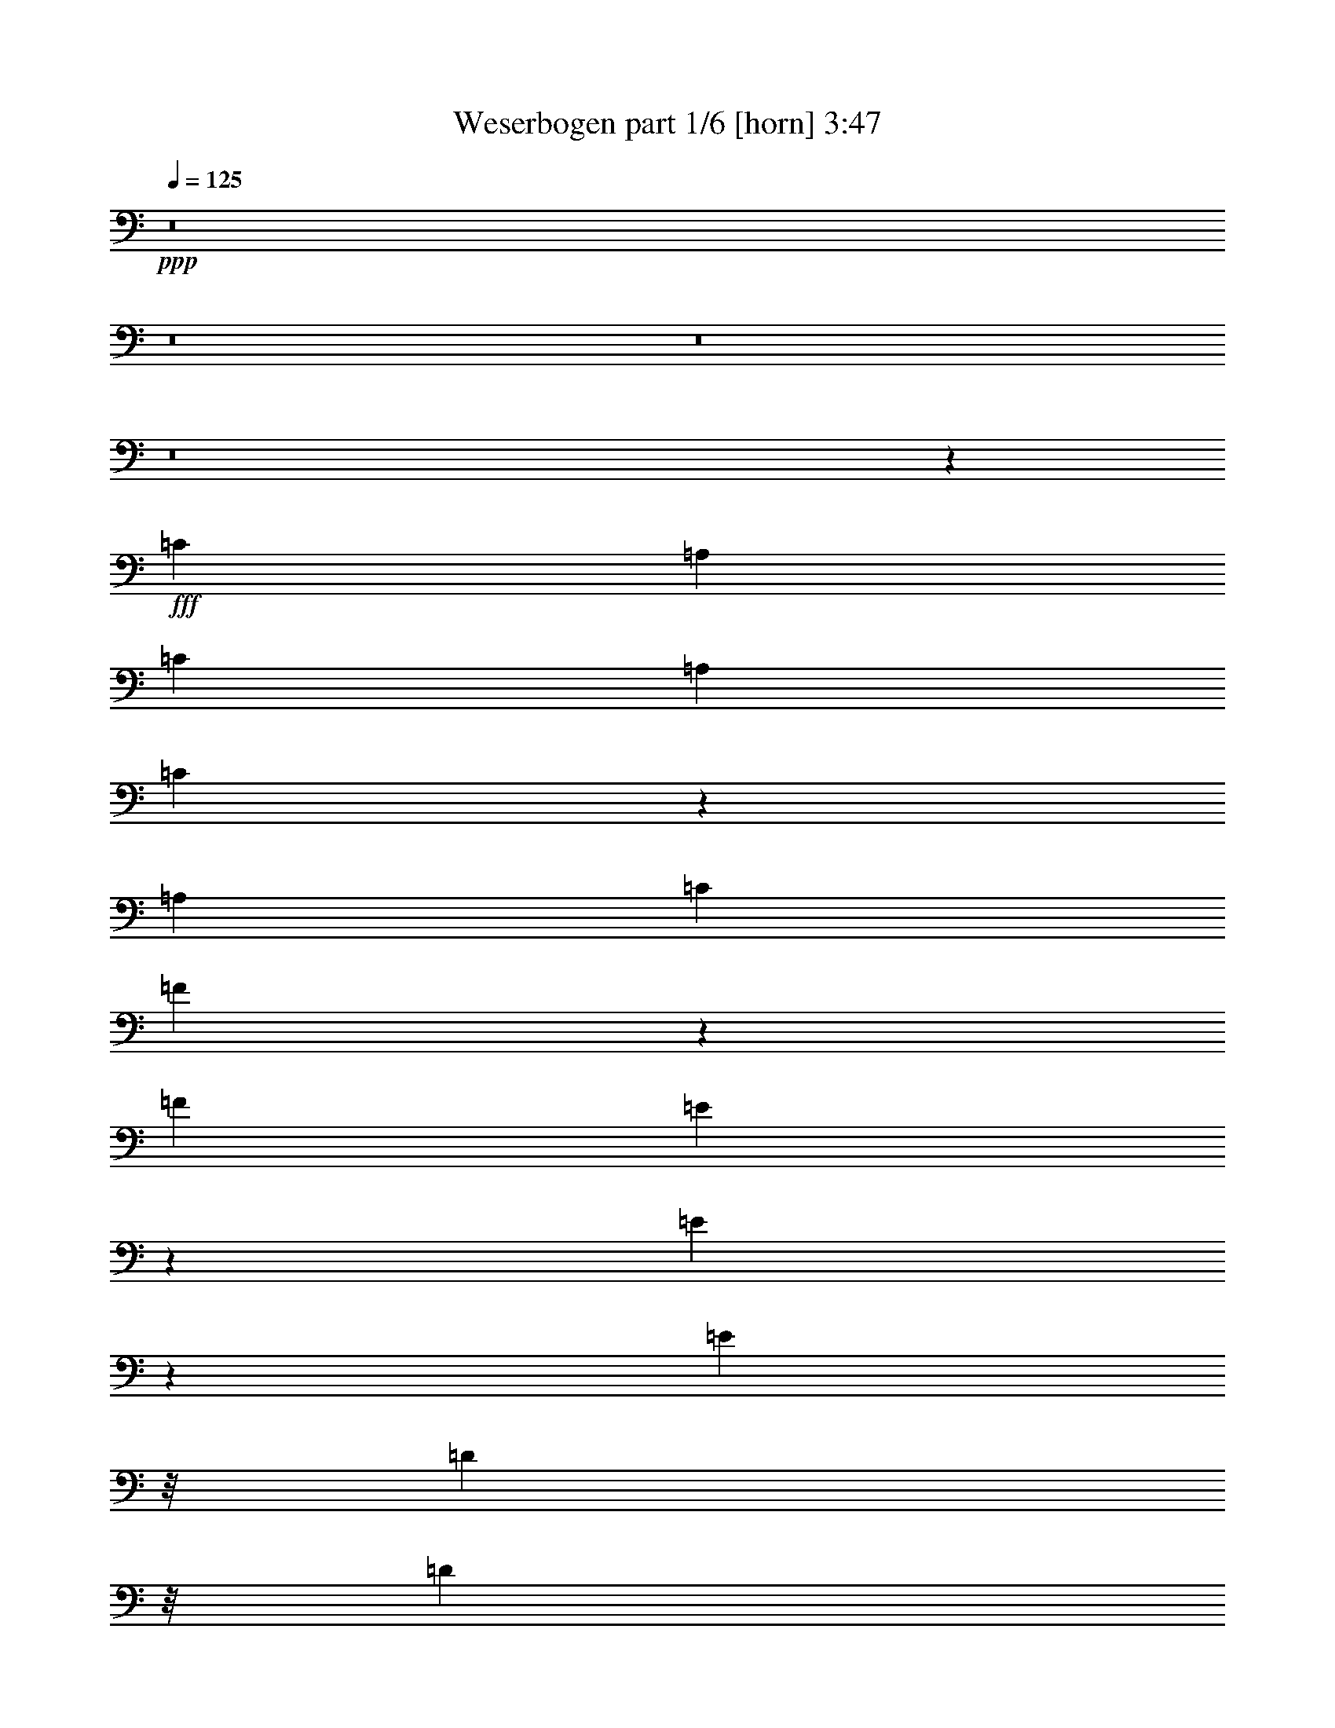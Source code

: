 % Produced with Bruzo's Transcoding Environment
% Transcribed by  Bruzo

X:1
T:  Weserbogen part 1/6 [horn] 3:47
Z: Transcribed with BruTE 64
L: 1/4
Q: 125
K: C
+ppp+
z8
z8
z8
z8
z41573/13016
+fff+
[=C20091/13016]
[=A,13123/26032]
[=C13123/13016]
[=A,13123/13016]
[=C19313/26032]
z7747/26032
[=A,13123/13016]
[=C13123/13016]
[=F11369/13016]
z877/6508
[=F53305/26032]
[=E24471/13016]
z1775/13016
[=E82681/26032]
z23117/26032
[=E2308/1627]
z/8
[=D9869/26032]
z/8
[=D13123/13016]
[=C13123/13016]
[=E6765/6508]
[=D13123/13016]
[^A,13123/13016]
[=D27059/26032]
[=D13123/6508]
[=C26653/13016]
[=A,78443/26032]
z13677/13016
[=C39369/26032]
[=A,13123/26032]
[=C13123/13016]
[=A,6765/6508]
[=C13123/13016]
[=A,13123/13016]
[=C13123/13016]
[=F23805/26032]
z/8
[=F24515/13016]
z1731/13016
[=E12513/6508]
z/8
[=E4587/1627]
z32405/26032
[=E39369/26032]
[=D1197/3254]
z3547/26032
[=D6765/6508]
[=C13123/13016]
[=E13123/13016]
[=D13123/13016]
[^A,27059/26032]
[=D1437/1627]
z/8
[=D13123/6508]
[=C26653/13016]
[=A,39865/13016]
z6503/6508
[=A,17907/13016]
z1791/13016
[=C,13937/26032]
[=F,1437/1627]
z/8
[=G,11471/13016]
z413/3254
[=A,50079/26032]
z/8
[=F,24559/13016]
z1673/13016
[=G,17851/13016]
z4481/26032
[=F,/2-]
[=E,3389/26032-=F,3389/26032]
+ppp+
[=E,1437/1627]
+fff+
[=G,13123/13016]
[=F,18263/6508]
z32745/26032
[=f26653/13016-]
[=f/8=a/8-]
+ppp+
[=a7/8-]
+fff+
[=f867/6508-=a867/6508]
+ppp+
[=f1437/1627]
+fff+
[=e20091/13016]
[=d9869/26032]
z/8
[=d22847/13016]
z3399/13016
[=d26653/13016]
[=f13123/13016]
[=d22659/26032]
z3587/26032
[=d20091/13016]
[=c13123/26032]
[=c35847/26032]
z16645/26032
[=c12513/6508]
z/8
[=d1-]
[=c867/6508-=d867/6508]
+ppp+
[=c2415/3254]
z4485/26032
+fff+
[=c13123/6508]
[^A12513/6508]
z/8
[=d49163/26032]
z3329/26032
[=c13123/13016]
[=e27059/26032]
[=f75153/26032]
z30645/26032
[=f2-]
[=f1841/13016=a1841/13016-]
+ppp+
[=a7/8-]
+fff+
[=f867/6508-=a867/6508]
+ppp+
[=f23805/26032]
+fff+
[=e39369/26032]
[=d9667/26032]
z216/1627
[=d46981/26032]
z6325/26032
[=d13123/6508]
[=f27059/26032]
[=d1437/1627]
z/8
[=d39369/26032]
[=c13123/26032]
[=c18567/13016]
z4043/6508
[=c12227/6508]
z224/1627
[=d27059/26032-]
[=c/8-=d/8]
+ppp+
[=c9869/13016]
z/8
+fff+
[=c13123/6508]
[^A12513/6508]
z/8
[=d48823/26032]
z2241/13016
[=c13123/13016]
[=e13123/13016]
[=f9555/3254]
z14679/13016
[=C39369/26032]
[=A,871/1627]
[=C13123/13016]
[=A,13123/13016]
[=C9705/13016]
z1709/6508
[=A,6765/6508]
[=C13123/13016]
[=F22835/26032]
z3411/26032
[=F53305/26032]
[=E49039/26032]
z3453/26032
[=E41389/13016]
z5755/6508
[=E2308/1627]
z/8
[=D9869/26032]
z/8
[=D13123/13016]
[=C13123/13016]
[=E6765/6508]
[=D13123/13016]
[^A,13123/13016]
[=D13123/13016]
[=D53305/26032]
[=C13123/6508]
[=A,39677/13016]
z27257/26032
[=C39369/26032]
[=A,13123/26032]
[=C13123/13016]
[=A,6765/6508]
[=C13123/13016]
[=A,13123/13016]
[=C13123/13016]
[=F23805/26032]
z/8
[=F49127/26032]
z3365/26032
[=E12513/6508]
z/8
[=E35931/13016]
z33935/26032
[=E39369/26032]
[=D9673/26032]
z1725/13016
[=D6765/6508]
[=C13123/13016]
[=E13123/13016]
[=D13123/13016]
[^A,27059/26032]
[=D1437/1627]
z/8
[=D13123/6508]
[=C26653/13016]
[=A,79827/26032]
z25915/26032
[=A,35911/26032]
z3485/26032
[=C,13123/26032]
[=F,11903/13016]
z/8
[=G,1437/1627]
z/8
[=A,48857/26032]
z1119/6508
[=F,24605/13016]
z/8
[=G,35799/26032]
z1785/13016
[=F,13965/26032-]
[=E,/8-=F,/8]
+ppp+
[=E,1437/1627]
+fff+
[=G,13123/13016]
[=F,73149/26032]
z4081/3254
[=f26653/13016-]
[=f/8=a/8-]
+ppp+
[=a7/8-]
+fff+
[=f867/6508-=a867/6508]
+ppp+
[=f1437/1627]
+fff+
[=e20091/13016]
[=d9869/26032]
z/8
[=d45791/26032]
z6701/26032
[=d26653/13016]
[=f13123/13016]
[=d5689/6508]
z1745/13016
[=d20091/13016]
[=c13123/26032]
[=c4493/3254]
z4137/6508
[=c12513/6508]
z/8
[=d1-]
[=c867/6508-=d867/6508]
+ppp+
[=c19417/26032]
z3575/26032
+fff+
[=c53305/26032]
[^A48875/26032]
z3617/26032
[=d12513/6508]
z/8
[=c13123/13016]
[=e13123/13016]
[=f76063/26032]
z7637/6508
[=f2-]
[=f1841/13016=a1841/13016-]
+ppp+
[=a7/8-]
+fff+
[=f867/6508-=a867/6508]
+ppp+
[=f23805/26032]
+fff+
[=e39369/26032]
[=d2441/6508]
z3359/26032
[=d23539/13016]
z1557/6508
[=d13123/6508]
[=f13123/13016]
[=d23805/26032]
z/8
[=d39369/26032]
[=c13123/26032]
[=c37231/26032]
z16075/26032
[=c49005/26032]
z3487/26032
[=d27059/26032-]
[=c/8-=d/8]
+ppp+
[=c9869/13016]
z/8
+fff+
[=c13123/6508]
[^A12513/6508]
z/8
[=d6115/3254]
z893/6508
[=c27059/26032]
[=e13123/13016]
[=f76537/26032]
z29261/26032
[=D39369/26032]
[=B,13123/26032]
[=D27059/26032]
[=B,13123/13016]
[=D19507/26032]
z6739/26032
[=B,6765/6508]
[=D13123/13016]
[=G5733/6508]
z1657/13016
[=G53305/26032]
[^F3071/1627]
z839/6508
[^F82875/26032]
z22923/26032
[^F2308/1627]
z/8
[=E9869/26032]
z/8
[=E13123/13016]
[=D13123/13016]
[^F13123/13016]
[=E6765/6508]
[=C13123/13016]
[=E13123/13016]
[=E53305/26032]
[=D13123/6508]
[=B,79451/26032]
z26347/26032
[=D20091/13016]
[=B,13123/26032]
[=D13123/13016]
[=B,13123/13016]
[=D6765/6508]
[=B,13123/13016]
[=D13123/13016]
[=G1412/1627]
z1827/13016
[=G50037/26032]
z817/6508
[^F12513/6508]
z/8
[^F71959/26032]
z16919/13016
[^F39369/26032]
[=E4885/13016]
z3353/26032
[=E13123/13016]
[=D6765/6508]
[^F13123/13016]
[=E13123/13016]
[=C13123/13016]
[=E23805/26032]
z/8
[=E13123/6508]
[=D,37237/26032]
z16069/26032
[=B,19981/6508]
z12909/13016
[=B,4501/3254]
z847/6508
[=D,13123/26032]
[=G,11903/13016]
z/8
[=A,1437/1627]
z/8
[=B,24477/13016]
z1783/13016
[=G,50023/26032]
z/8
[=A,4487/3254]
z3473/26032
[=G,/2-]
[^F,3389/26032-=G,3389/26032]
+ppp+
[^F,11903/13016]
+fff+
[=A,13123/13016]
[=G,36623/13016]
z32551/26032
[=g26653/13016-]
[=g/8=b/8-]
+ppp+
[=b7/8-]
+fff+
[=g867/6508-=b867/6508]
+ppp+
[=g1437/1627]
+fff+
[^f39369/26032]
[=e5341/13016]
z/8
[=e2868/1627]
z1651/6508
[=e26653/13016]
[=g13123/13016]
[=e22853/26032]
z3393/26032
[=e20091/13016]
[=d13123/26032]
[=d36041/26032]
z16451/26032
[=d12513/6508]
z/8
[=e1-]
[=d867/6508-=e867/6508]
+ppp+
[=d9757/13016]
z1739/13016
+fff+
[=d53305/26032]
[=c12243/6508]
z220/1627
[=e12513/6508]
z/8
[=d13123/13016]
[^f13123/13016]
[=g4760/1627]
z29637/26032
[=g26653/13016-]
[=g/8=b/8-]
+ppp+
[=b7/8-]
+fff+
[=g867/6508-=b867/6508]
+ppp+
[=g1437/1627]
+fff+
[^f20091/13016]
[=e9861/26032]
z1631/13016
[=e11387/6508]
z3879/13016
[=e13123/6508]
[=g13123/13016]
[=e23805/26032]
z/8
[=e39369/26032]
[=d13123/26032]
[=d35701/26032]
z17605/26032
[=d24551/13016]
z1695/13016
[=e1-]
[=d867/6508-=e867/6508]
+ppp+
[=d20551/26032]
z/8
+fff+
[=d13123/6508]
[=c12513/6508]
z/8
[=e49017/26032]
z3475/26032
[=d27059/26032]
[^f13123/13016]
[=g38317/13016]
z31/4

X:2
T:  Weserbogen part 2/6 [clarinet] 3:47
Z: Transcribed with BruTE 40
L: 1/4
Q: 125
K: C
+ppp+
z34895/13016
+mf+
[=f2-]
+f+
[=f1841/13016=a1841/13016-]
+ppp+
[=a23805/26032-]
+mf+
[=f/8-=a/8]
+ppp+
[=f1437/1627]
+mf+
[=e39369/26032]
+f+
[=d4785/13016]
z3553/26032
[=d11721/6508]
z3211/13016
+ff+
[=d13123/6508]
+f+
[=f27059/26032]
[=d1437/1627]
z/8
[=d39369/26032]
+mf+
[=c13123/26032]
+f+
[=c37037/26032]
z16269/26032
+ff+
[=c48811/26032]
z2247/13016
+f+
[=d1-]
[=c867/6508-=d867/6508]
+ppp+
[=c19697/26032]
z3295/26032
+mf+
[=c26653/13016]
[^A24577/13016]
z1669/13016
[=d50051/26032]
z/8
+ff+
[=c13123/13016]
+mf+
[=e13123/13016]
+mp+
[=f76343/26032]
z29455/26032
+ff+
[=C20091/13016]
[=A,13123/26032]
[=C13123/13016]
[=A,13123/13016]
[=C19313/26032]
z7747/26032
[=A,13123/13016]
+f+
[=C13123/13016]
[=F11369/13016]
z877/6508
+ff+
[=F53305/26032]
+mf+
[=E24471/13016]
z1775/13016
[=E82681/26032]
z23117/26032
[=E2308/1627]
z/8
+ff+
[=D9869/26032]
z/8
+f+
[=D13123/13016]
[=C13123/13016]
+mf+
[=E6765/6508]
+f+
[=D13123/13016]
+mf+
[^A,13123/13016]
[=D27059/26032]
+f+
[=D13123/6508]
+ff+
[=C26653/13016]
+f+
[=A,78443/26032]
z13677/13016
+ff+
[=C39369/26032]
+f+
[=A,13123/26032]
+ff+
[=C13123/13016]
+f+
[=A,6765/6508]
[=C13123/13016]
+ff+
[=A,13123/13016]
+f+
[=C13123/13016]
+mf+
[=F23805/26032]
z/8
+ff+
[=F24515/13016]
z1731/13016
+f+
[=E12513/6508]
z/8
[=E4587/1627]
z32405/26032
+mf+
[=E39369/26032]
+ff+
[=D1197/3254]
z3547/26032
[=D6765/6508]
[=C13123/13016]
+f+
[=E13123/13016]
[=D13123/13016]
[^A,27059/26032]
[=D1437/1627]
z/8
+ff+
[=D13123/6508]
[=C26653/13016]
[=A,26849/13016]
z53629/26032
[=F,4523/3254-]
+f+
[=F,/8=A,/8-]
+ppp+
[=A,6155/13016]
+fff+
[=A,13123/13016]
+mf+
[^A,11471/13016]
z413/3254
+f+
[=C,53333/26032]
+mf+
[=A,24559/13016]
z1673/13016
+f+
[^A,40183/26032]
+mf+
[=A,13151/26032]
+f+
[=G,13123/13016]
[^A,13123/13016]
[=A,18263/6508]
z32745/26032
+mf+
[=f26653/13016-]
+f+
[=f/8=a/8-]
+ppp+
[=a7/8-]
+mf+
[=f867/6508-=a867/6508]
+ppp+
[=f1437/1627]
+mf+
[=e20091/13016]
+f+
[=d9869/26032]
z/8
[=d22847/13016]
z3399/13016
+ff+
[=d26653/13016]
+f+
[=f13123/13016]
[=d22659/26032]
z3587/26032
[=d20091/13016]
+mf+
[=c13123/26032]
+f+
[=c35847/26032]
z16645/26032
+ff+
[=c12513/6508]
z/8
+f+
[=d1-]
[=c867/6508-=d867/6508]
+ppp+
[=c2415/3254]
z4485/26032
+mf+
[=c13123/6508]
[^A12513/6508]
z/8
[=d49163/26032]
z3329/26032
+ff+
[=c13123/13016]
+mf+
[=e27059/26032]
+mp+
[=f75153/26032]
z30645/26032
+mf+
[=f2-]
+f+
[=f1841/13016=a1841/13016-]
+ppp+
[=a7/8-]
+mf+
[=f867/6508-=a867/6508]
+ppp+
[=f23805/26032]
+mf+
[=e39369/26032]
+f+
[=d9667/26032]
z216/1627
[=d46981/26032]
z6325/26032
+ff+
[=d13123/6508]
+f+
[=f27059/26032]
[=d1437/1627]
z/8
[=d39369/26032]
+mf+
[=c13123/26032]
+f+
[=c18567/13016]
z4043/6508
+ff+
[=c12227/6508]
z224/1627
+f+
[=d27059/26032-]
[=c/8-=d/8]
+ppp+
[=c9869/13016]
z/8
+mf+
[=c13123/6508]
[^A12513/6508]
z/8
[=d48823/26032]
z2241/13016
+ff+
[=c13123/13016]
+mf+
[=e13123/13016]
+mp+
[=f9555/3254]
z14679/13016
+ff+
[=C39369/26032]
[=A,871/1627]
[=C13123/13016]
[=A,13123/13016]
[=C9705/13016]
z1709/6508
[=A,6765/6508]
+f+
[=C13123/13016]
[=F22835/26032]
z3411/26032
+ff+
[=F53305/26032]
+mf+
[=E49039/26032]
z3453/26032
[=E41389/13016]
z5755/6508
[=E2308/1627]
z/8
+ff+
[=D9869/26032]
z/8
+f+
[=D13123/13016]
[=C13123/13016]
+mf+
[=E6765/6508]
+f+
[=D13123/13016]
+mf+
[^A,13123/13016]
[=D13123/13016]
+f+
[=D53305/26032]
+ff+
[=C13123/6508]
+f+
[=A,39677/13016]
z27257/26032
+ff+
[=C39369/26032]
+f+
[=A,13123/26032]
+ff+
[=C13123/13016]
+f+
[=A,6765/6508]
[=C13123/13016]
+ff+
[=A,13123/13016]
+f+
[=C13123/13016]
+mf+
[=F23805/26032]
z/8
+ff+
[=F49127/26032]
z3365/26032
+f+
[=E12513/6508]
z/8
[=E35931/13016]
z33935/26032
+mf+
[=E39369/26032]
+ff+
[=D9673/26032]
z1725/13016
[=D6765/6508]
[=C13123/13016]
+f+
[=E13123/13016]
[=D13123/13016]
[^A,27059/26032]
[=D1437/1627]
z/8
+ff+
[=D13123/6508]
[=C26653/13016]
[=A,6521/3254]
z55159/26032
[=F,4523/3254-]
+f+
[=F,/8=A,/8-]
+ppp+
[=A,1437/3254]
+fff+
[=A,6765/6508]
+mf+
[^A,1437/1627]
z/8
+f+
[=C,50079/26032]
z/8
+mf+
[=A,24605/13016]
z/8
+f+
[^A,39369/26032]
+mf+
[=A,13965/26032]
+f+
[=G,13123/13016]
[^A,13123/13016]
[=A,73149/26032]
z4081/3254
+mf+
[=f26653/13016-]
+f+
[=f/8=a/8-]
+ppp+
[=a7/8-]
+mf+
[=f867/6508-=a867/6508]
+ppp+
[=f1437/1627]
+mf+
[=e20091/13016]
+f+
[=d9869/26032]
z/8
[=d45791/26032]
z6701/26032
+ff+
[=d26653/13016]
+f+
[=f13123/13016]
[=d5689/6508]
z1745/13016
[=d20091/13016]
+mf+
[=c13123/26032]
+f+
[=c4493/3254]
z4137/6508
+ff+
[=c12513/6508]
z/8
+f+
[=d1-]
[=c867/6508-=d867/6508]
+ppp+
[=c19417/26032]
z3575/26032
+mf+
[=c53305/26032]
[^A48875/26032]
z3617/26032
[=d12513/6508]
z/8
+ff+
[=c13123/13016]
+mf+
[=e13123/13016]
+mp+
[=f76063/26032]
z7637/6508
+mf+
[=f2-]
+f+
[=f1841/13016=a1841/13016-]
+ppp+
[=a7/8-]
+mf+
[=f867/6508-=a867/6508]
+ppp+
[=f23805/26032]
+mf+
[=e39369/26032]
+f+
[=d2441/6508]
z3359/26032
[=d23539/13016]
z1557/6508
+ff+
[=d13123/6508]
+f+
[=f13123/13016]
[=d23805/26032]
z/8
[=d39369/26032]
+mf+
[=c13123/26032]
+f+
[=c37231/26032]
z16075/26032
+ff+
[=c49005/26032]
z3487/26032
+f+
[=d27059/26032-]
[=c/8-=d/8]
+ppp+
[=c9869/13016]
z/8
+mf+
[=c13123/6508]
[^A12513/6508]
z/8
[=d6115/3254]
z893/6508
+ff+
[=c27059/26032]
+mf+
[=e13123/13016]
+mp+
[=f76537/26032]
z29261/26032
+ff+
[=D39369/26032]
[=B,13123/26032]
[=D27059/26032]
[=B,13123/13016]
[=D19507/26032]
z6739/26032
[=B,6765/6508]
+f+
[=D13123/13016]
[=G5733/6508]
z1657/13016
+ff+
[=G53305/26032]
+mf+
[^F3071/1627]
z839/6508
[^F82875/26032]
z22923/26032
[^F2308/1627]
z/8
+ff+
[=E9869/26032]
z/8
+f+
[=E13123/13016]
[=D13123/13016]
+mf+
[^F13123/13016]
+f+
[=E6765/6508]
+mf+
[=C13123/13016]
[=E13123/13016]
+f+
[=E53305/26032]
+ff+
[=D13123/6508]
+f+
[=B,79451/26032]
z26347/26032
+ff+
[=D20091/13016]
+f+
[=B,13123/26032]
+ff+
[=D13123/13016]
+f+
[=B,13123/13016]
[=D6765/6508]
+ff+
[=B,13123/13016]
+f+
[=D13123/13016]
+mf+
[=G1412/1627]
z1827/13016
+ff+
[=G50037/26032]
z817/6508
+f+
[^F12513/6508]
z/8
[^F71959/26032]
z16919/13016
+mf+
[^F39369/26032]
+ff+
[=E4885/13016]
z3353/26032
[=E13123/13016]
[=D6765/6508]
+f+
[^F13123/13016]
[=E13123/13016]
[=C13123/13016]
[=E23805/26032]
z/8
+ff+
[=E13123/6508]
+f+
[=D,26653/13016]
[=G,19981/6508]
z25873/26032
+ff+
[=G,39341/26032]
+f+
[=B,13123/26032]
+fff+
[=B,6765/6508]
+mf+
[=C,1437/1627]
z/8
+f+
[=D,6565/3254]
+mf+
[=B,50023/26032]
z/8
+f+
[=C,39369/26032]
+mf+
[=B,13151/26032]
+f+
[=A,6765/6508]
[=C,13123/13016]
[=B,36623/13016]
z32551/26032
+mf+
[=g26653/13016-]
+f+
[=g/8=b/8-]
+ppp+
[=b7/8-]
+mf+
[=g867/6508-=b867/6508]
+ppp+
[=g1437/1627]
+mf+
[^f39369/26032]
+f+
[=e5341/13016]
z/8
[=e2868/1627]
z1651/6508
+ff+
[=e26653/13016]
+f+
[=g13123/13016]
[=e22853/26032]
z3393/26032
[=e20091/13016]
+mf+
[=d13123/26032]
+f+
[=d36041/26032]
z16451/26032
+ff+
[=d12513/6508]
z/8
+f+
[=e1-]
[=d867/6508-=e867/6508]
+ppp+
[=d9757/13016]
z1739/13016
+mf+
[=d53305/26032]
[=c12243/6508]
z220/1627
[=e12513/6508]
z/8
+ff+
[=d13123/13016]
+mf+
[^f13123/13016]
+mp+
[=g4760/1627]
z29637/26032
+mf+
[=g26653/13016-]
+f+
[=g/8=b/8-]
+ppp+
[=b7/8-]
+mf+
[=g867/6508-=b867/6508]
+ppp+
[=g1437/1627]
+mf+
[^f20091/13016]
+f+
[=e9861/26032]
z1631/13016
[=e11387/6508]
z3879/13016
+ff+
[=e13123/6508]
+f+
[=g13123/13016]
[=e23805/26032]
z/8
[=e39369/26032]
+mf+
[=d13123/26032]
+f+
[=d35701/26032]
z17605/26032
+ff+
[=d24551/13016]
z1695/13016
+f+
[=e1-]
[=d867/6508-=e867/6508]
+ppp+
[=d20551/26032]
z/8
+mf+
[=d13123/6508]
[=c12513/6508]
z/8
[=e49017/26032]
z3475/26032
+ff+
[=d27059/26032]
+mf+
[^f13123/13016]
+mp+
[=g38317/13016]
z31/4

X:3
T:  Weserbogen part 3/6 [bagpipes] 3:47
Z: Transcribed with BruTE 90
L: 1/4
Q: 125
K: C
+ppp+
z34895/13016
+mp+
[=A,2-=F2-]
[=A,1841/13016=C1841/13016-=F1841/13016=A1841/13016-]
+ppp+
[=C23805/26032-=A23805/26032]
+f+
[=A,/8-=C/8=F/8-]
+ppp+
[=A,3/4-=F3/4]
[=A,/8-]
+f+
[=A,867/6508=C867/6508-=E867/6508-]
+ppp+
[=C11/8-=E11/8-]
+ff+
[^A,3603/26032-=C3603/26032=D3603/26032-=E3603/26032]
+ppp+
[^A,405/1627-=D405/1627]
[^A,3361/26032]
+ff+
[^A,50107/26032=D50107/26032]
z/8
[^A,52437/26032-=D52437/26032]
[^A,/8=D/8-=F/8-]
+ppp+
[=D23777/26032=F23777/26032-]
+ff+
[^A,/8-=D/8-=F/8]
+ppp+
[^A,22965/26032=D22965/26032]
+fff+
[^A,2464/1627=D2464/1627]
+f+
[=A,13123/26032=C13123/26032]
+ff+
[=A,46799/26032-=C46799/26032]
+ppp+
[=A,6507/26032]
+ff+
[=A,53333/26032=C53333/26032-]
[^A,/8-=C/8=D/8-]
+ppp+
[^A,23019/26032=D23019/26032-]
+f+
[=A,/8-=C/8-=D/8]
+ppp+
[=A,23047/26032=C23047/26032]
+fff+
[=A,13299/6508-=C13299/6508-]
+f+
[=G,/8-=A,/8^A,/8-=C/8]
+ppp+
[=G,7/4-^A,7/4]
[=G,3709/26032]
+f+
[^A,25/16-=D25/16]
[^A,6329/13016=D6329/13016]
[=E,22723/26032-^A,22723/26032=C22723/26032-]
+ppp+
[=E,3551/26032-=C3551/26032-]
+mf+
[=E,/8^A,/8-=C/8=E/8-]
+ppp+
[^A,7/8-=E7/8-]
+ff+
[=A,215/1627-^A,215/1627=E215/1627=F215/1627-]
+ppp+
[=A,4768/1627=F4768/1627]
z26201/26032
+f+
[=A,23/16=C23/16-]
+mf+
[=C6015/26032=F,6015/26032-=A,6015/26032-]
+ppp+
[=F,6591/26032-=A,6591/26032]
[=F,1639/13016]
+f+
[=A,13137/13016=C13137/13016]
[=F,5715/6508-=A,5715/6508]
+ppp+
[=F,1693/13016]
+ff+
[=A,23805/26032=C23805/26032-]
+ppp+
[=C/8]
+f+
[=F,22861/26032-=A,22861/26032]
+ppp+
[=F,3413/26032]
+ff+
[=A,6527/6508=C6527/6508]
[=D22821/26032=F22821/26032]
z877/6508
+fff+
[=D53305/26032=F53305/26032-]
+ff+
[=C/8-=E/8-=F/8]
+ppp+
[=C5711/3254=E5711/3254]
z3605/26032
+ff+
[=C10735/3254=E10735/3254]
z19863/26032
+fff+
[=C2308/1627-=E2308/1627]
+ppp+
[=C/8]
+ff+
[^A,3/8-=D3/8]
+ppp+
[^A,3389/26032]
+f+
[^A,13123/13016=D13123/13016]
[=A,7/8-=C7/8]
+ppp+
[=A,4281/26032]
+f+
[=C1-=E1]
[^A,867/6508-=C867/6508=D867/6508-]
+ppp+
[^A,3/4=D3/4-]
[=D437/3254]
+f+
[=G,7/8-^A,7/8]
+ppp+
[=G,215/1627]
+ff+
[^A,23861/26032=D23861/26032]
z/8
+f+
[^A,15/8-=D15/8]
+ppp+
[^A,3599/26032]
+ff+
[=A,53333/26032=C53333/26032]
+f+
[=F,73535/26032-=A,73535/26032]
+ppp+
[=F,/8]
z14463/13016
+ff+
[=A,11/8=C11/8-]
+mf+
[=C5229/26032=A,5229/26032-]
[=F,9869/26032-=A,9869/26032]
+ff+
[=F,/8=A,/8-=C/8-]
+ppp+
[=A,13/16=C13/16-]
+mf+
[=C5095/26032=A,5095/26032-]
+f+
[=F,1593/1627=A,1593/1627]
+fff+
[=A,7/8=C7/8-]
+ppp+
[=C3441/26032]
+ff+
[=F,23219/26032-=A,23219/26032]
[=F,2327/13016=A,2327/13016-=C2327/13016-]
+ppp+
[=A,24591/26032=C24591/26032]
+ff+
[=D23805/26032-=F23805/26032]
+ppp+
[=D/8]
+ff+
[=D15/8-=F15/8]
+ppp+
[=D1855/13016]
+ff+
[=C12513/6508=E12513/6508]
z/8
+f+
[=C10801/3254=E10801/3254]
z17997/26032
+ff+
[=C20353/13016=E20353/13016]
+f+
[^A,9631/26032=D9631/26032]
z873/6508
+ff+
[^A,27059/26032=D27059/26032]
+f+
[=A,7/8-=C7/8]
+ppp+
[=A,867/6508]
+f+
[=C1-=E1]
+ff+
[^A,881/6508-=C881/6508=D881/6508-]
+ppp+
[^A,3/4=D3/4-]
[=D215/1627]
+f+
[=G,15/16-^A,15/16]
+fff+
[=G,371/1627^A,371/1627-=D371/1627-]
+ppp+
[^A,9855/13016=D9855/13016]
z/8
+ff+
[^A,15/8=D15/8-]
+ppp+
[=D3655/26032]
+f+
[=A,25867/13016=C25867/13016]
[=A,/8-]
[=F,78103/26032=A,78103/26032]
z24385/26032
+fff+
[=A,/8-]
+ff+
[=F,34125/26032-=A,34125/26032]
[=F,5271/26032=A,5271/26032-=C5271/26032-]
+ppp+
[=A,6155/13016=C6155/13016]
+fff+
[=A,7/8-=F7/8]
+ppp+
[=A,867/6508]
+ff+
[^A,11471/13016=G11471/13016]
z413/3254
+fff+
[=C50079/26032-=A50079/26032]
+ppp+
[=C/8]
+ff+
[=A,24559/13016=F24559/13016]
z1673/13016
+fff+
[^A,11/8-=G11/8]
+ppp+
[^A,4389/26032]
+ff+
[=A,/2=F/2-]
+f+
[=G,3389/26032-=E3389/26032-=F3389/26032]
+ppp+
[=G,1437/1627=E1437/1627]
+fff+
[^A,13123/13016=G13123/13016]
[=A,18263/6508=F18263/6508]
z32745/26032
+mp+
[=A,26653/13016-=F26653/13016-]
[=A,/8=C/8-=F/8=A/8-]
+ppp+
[=C7/8-=A7/8]
+f+
[=A,867/6508-=C867/6508=F867/6508-]
+ppp+
[=A,3/4-=F3/4]
[=A,/8-]
+f+
[=A,867/6508=C867/6508-=E867/6508-]
+ppp+
[=C9239/6508-=E9239/6508-]
+ff+
[^A,/8-=C/8=D/8-=E/8]
+ppp+
[^A,405/1627-=D405/1627]
[^A,3361/26032]
+ff+
[^A,12237/6508=D12237/6508]
z3599/26032
[^A,53251/26032-=D53251/26032]
[^A,/8=D/8-=F/8-]
+ppp+
[=D7/8=F7/8-]
+ff+
[^A,215/1627-=D215/1627-=F215/1627]
+ppp+
[^A,5741/6508=D5741/6508]
+fff+
[^A,20119/13016=D20119/13016]
+f+
[=A,13123/26032=C13123/26032]
+ff+
[=A,7/4-=C7/4]
+ppp+
[=A,3307/26032]
z3629/26032
+ff+
[=A,53333/26032=C53333/26032-]
[^A,/8-=C/8=D/8-]
+ppp+
[^A,5755/6508=D5755/6508-]
+f+
[=A,/8-=C/8-=D/8]
+ppp+
[=A,5965/6508=C5965/6508]
+fff+
[=A,2-=C2-]
+f+
[=G,893/6508-=A,893/6508^A,893/6508-=C893/6508]
+ppp+
[=G,46825/26032-^A,46825/26032]
[=G,/8]
+f+
[^A,3/2-=D3/2]
[^A,842/1627=D842/1627]
[=E,22723/26032-^A,22723/26032=C22723/26032-]
+ppp+
[=E,1775/13016-=C1775/13016-]
+mf+
[=E,/8^A,/8-=C/8=E/8-]
+ppp+
[^A,11889/13016-=E11889/13016-]
+ff+
[=A,/8-^A,/8=E/8=F/8-]
+ppp+
[=A,37549/13016=F37549/13016]
z27391/26032
+mp+
[=A,2-=F2-]
[=A,1841/13016=C1841/13016-=F1841/13016=A1841/13016-]
+ppp+
[=C7/8-=A7/8]
+f+
[=A,867/6508-=C867/6508=F867/6508-]
+ppp+
[=A,13/16-=F13/16]
+f+
[=A,1477/6508=C1477/6508-=E1477/6508-]
+ppp+
[=C11/8-=E11/8-]
+ff+
[^A,3603/26032-=C3603/26032=D3603/26032-=E3603/26032]
+ppp+
[^A,405/1627-=D405/1627]
[^A,3361/26032]
+ff+
[^A,50107/26032=D50107/26032]
z/8
[^A,52437/26032-=D52437/26032]
[^A,/8=D/8-=F/8-]
+ppp+
[=D23777/26032=F23777/26032-]
+ff+
[^A,/8-=D/8-=F/8]
+ppp+
[^A,22965/26032=D22965/26032]
+fff+
[^A,2464/1627=D2464/1627]
+f+
[=A,13123/26032=C13123/26032]
+ff+
[=A,2931/1627-=C2931/1627]
+ppp+
[=A,3205/13016]
+ff+
[=A,52519/26032=C52519/26032-]
[^A,/8-=C/8=D/8-]
+ppp+
[^A,23833/26032=D23833/26032-]
+f+
[=A,/8-=C/8-=D/8]
+ppp+
[=A,23047/26032=C23047/26032]
+fff+
[=A,2-=C2-]
+f+
[=G,5199/26032-=A,5199/26032^A,5199/26032-=C5199/26032]
+ppp+
[=G,22599/13016-^A,22599/13016]
[=G,/8]
+f+
[^A,3/2-=D3/2]
[^A,14285/26032=D14285/26032]
[=E,22723/26032-^A,22723/26032=C22723/26032-]
+ppp+
[=E,3551/26032-=C3551/26032-]
+mf+
[=E,/8^A,/8-=C/8=E/8-]
+ppp+
[^A,7/8-=E7/8-]
+ff+
[=A,215/1627-^A,215/1627=E215/1627=F215/1627-]
+ppp+
[=A,76385/26032=F76385/26032]
z3263/3254
+f+
[=A,11/8=C11/8-]
+mf+
[=C3/16-=A,3/16-]
+mp+
[=F,3575/26032-=A,3575/26032-=C3575/26032]
+ppp+
[=F,5777/26032-=A,5777/26032]
[=F,1639/13016]
+f+
[=A,13137/13016=C13137/13016]
[=F,5715/6508-=A,5715/6508]
+ppp+
[=F,1693/13016]
+ff+
[=A,7/8=C7/8-]
+f+
[=C5095/26032=A,5095/26032-]
[=F,22047/26032-=A,22047/26032]
+ppp+
[=F,3413/26032]
+ff+
[=A,6527/6508=C6527/6508]
[=D11459/13016=F11459/13016]
z3411/26032
+fff+
[=D53305/26032=F53305/26032-]
+ff+
[=C/8-=E/8-=F/8]
+ppp+
[=C45785/26032=E45785/26032]
z877/6508
+ff+
[=C85977/26032=E85977/26032]
z9883/13016
+fff+
[=C2308/1627-=E2308/1627]
+ppp+
[=C/8]
+ff+
[^A,3/8-=D3/8]
+ppp+
[^A,3389/26032]
+f+
[^A,13123/13016=D13123/13016]
[=A,7/8-=C7/8]
+ppp+
[=A,867/6508]
+f+
[=C27059/26032-=E27059/26032]
[^A,/8-=C/8=D/8-]
+ppp+
[^A,3/4=D3/4-]
[=D437/3254]
+f+
[=G,7/8-^A,7/8]
+ppp+
[=G,215/1627]
+ff+
[^A,11319/13016=D11319/13016]
z4477/26032
+f+
[^A,15/8-=D15/8]
+ppp+
[^A,3599/26032]
+ff+
[=A,50893/26032=C50893/26032]
+f+
[=A,/8-]
[=F,36409/13016-=A,36409/13016]
+ppp+
[=F,/8]
z28015/26032
+ff+
[=A,9239/6508=C9239/6508-]
+ppp+
[=C/8]
+mf+
[=F,1437/3254-=A,1437/3254]
+ff+
[=F,/8=A,/8-=C/8-]
+ppp+
[=A,13/16=C13/16-]
+mf+
[=C5095/26032=A,5095/26032-]
+f+
[=F,1593/1627=A,1593/1627]
+fff+
[=A,7/8=C7/8-]
+ppp+
[=C3441/26032]
+ff+
[=F,23219/26032-=A,23219/26032]
[=F,2327/13016=A,2327/13016-=C2327/13016-]
+ppp+
[=A,24591/26032=C24591/26032]
+ff+
[=D23805/26032-=F23805/26032]
+ppp+
[=D/8]
+ff+
[=D15/8-=F15/8]
+ppp+
[=D1855/13016]
+ff+
[=C12513/6508=E12513/6508]
z/8
+f+
[=C86505/26032=E86505/26032]
z4475/6508
+ff+
[=C9363/6508=E9363/6508]
z/8
+f+
[^A,608/1627=D608/1627]
z3395/26032
+ff+
[^A,13123/13016=D13123/13016]
+f+
[=A,23805/26032-=C23805/26032]
+ppp+
[=A,/8]
+f+
[=C1-=E1]
+ff+
[^A,881/6508-=C881/6508=D881/6508-]
+ppp+
[^A,3/4=D3/4-]
[=D215/1627]
+f+
[=G,7/8-^A,7/8]
+fff+
[=G,7563/26032^A,7563/26032-=D7563/26032-]
+ppp+
[^A,9855/13016=D9855/13016]
z/8
+ff+
[^A,15/8=D15/8-]
+ppp+
[=D3655/26032]
+f+
[=A,25867/13016=C25867/13016]
[=A,/8-]
[=F,76573/26032-=A,76573/26032]
+ppp+
[=F,/8]
z22661/26032
+fff+
[=A,/8-]
+ff+
[=F,34125/26032-=A,34125/26032]
[=F,5271/26032=A,5271/26032-=C5271/26032-]
+ppp+
[=A,1437/3254=C1437/3254]
+fff+
[=A,11903/13016-=F11903/13016]
+ppp+
[=A,/8]
+ff+
[^A,1437/1627=G1437/1627]
z/8
+fff+
[=C15/8-=A15/8]
+ppp+
[=C4523/26032]
+ff+
[=A,24605/13016=F24605/13016]
z/8
+fff+
[^A,11/8-=G11/8]
+ppp+
[^A,3575/26032]
+ff+
[=A,13965/26032=F13965/26032-]
+f+
[=G,/8-=E/8-=F/8]
+ppp+
[=G,1437/1627=E1437/1627]
+fff+
[^A,13123/13016=G13123/13016]
[=A,73149/26032=F73149/26032]
z4081/3254
+mp+
[=A,26653/13016-=F26653/13016-]
[=A,/8=C/8-=F/8=A/8-]
+ppp+
[=C7/8-=A7/8]
+f+
[=A,867/6508-=C867/6508=F867/6508-]
+ppp+
[=A,3/4-=F3/4]
[=A,/8-]
+f+
[=A,867/6508=C867/6508-=E867/6508-]
+ppp+
[=C9239/6508-=E9239/6508-]
+ff+
[^A,/8-=C/8=D/8-=E/8]
+ppp+
[^A,405/1627-=D405/1627]
[^A,3361/26032]
+ff+
[^A,49045/26032=D49045/26032]
z1751/13016
[^A,53251/26032-=D53251/26032]
[^A,/8=D/8-=F/8-]
+ppp+
[=D7/8=F7/8-]
+ff+
[^A,215/1627-=D215/1627-=F215/1627]
+ppp+
[^A,5741/6508=D5741/6508]
+fff+
[^A,20119/13016=D20119/13016]
+f+
[=A,13123/26032=C13123/26032]
+ff+
[=A,7/4-=C7/4]
+ppp+
[=A,851/6508]
z883/6508
+ff+
[=A,53333/26032=C53333/26032-]
[^A,/8-=C/8=D/8-]
+ppp+
[^A,5755/6508=D5755/6508-]
+f+
[=A,/8-=C/8-=D/8]
+ppp+
[=A,22937/26032=C22937/26032]
+mp+
[=A,52987/26032-=C52987/26032-]
+f+
[=G,893/6508-=A,893/6508^A,893/6508-=C893/6508]
+ppp+
[=G,7/4-^A,7/4]
[=G,1855/13016]
+f+
[^A,25/16-=D25/16]
[^A,6329/13016=D6329/13016]
[=E,22723/26032-^A,22723/26032=C22723/26032-]
+ppp+
[=E,1775/13016-=C1775/13016-]
+mf+
[=E,/8^A,/8-=C/8=E/8-]
+ppp+
[^A,13/16-=E13/16-]
+ff+
[=A,5881/26032-^A,5881/26032=E5881/26032=F5881/26032-]
+ppp+
[=A,75195/26032=F75195/26032]
z13647/13016
+mp+
[=A,2-=F2-]
[=A,1841/13016=C1841/13016-=F1841/13016=A1841/13016-]
+ppp+
[=C7/8-=A7/8]
+f+
[=A,867/6508-=C867/6508=F867/6508-]
+ppp+
[=A,13/16-=F13/16]
+f+
[=A,1477/6508=C1477/6508-=E1477/6508-]
+ppp+
[=C11/8-=E11/8-]
+ff+
[^A,3603/26032-=C3603/26032=D3603/26032-=E3603/26032]
+ppp+
[^A,405/1627-=D405/1627]
[^A,3361/26032]
+ff+
[^A,50107/26032=D50107/26032]
z/8
[^A,52437/26032-=D52437/26032]
[^A,/8=D/8-=F/8-]
+ppp+
[=D7/8=F7/8-]
+ff+
[^A,215/1627-=D215/1627-=F215/1627]
+ppp+
[^A,11889/13016=D11889/13016]
+fff+
[^A,2464/1627=D2464/1627]
+f+
[=A,13123/26032=C13123/26032]
+ff+
[=A,46993/26032-=C46993/26032]
+ppp+
[=A,6313/26032]
+ff+
[=A,52519/26032=C52519/26032-]
[^A,/8-=C/8=D/8-]
+ppp+
[^A,23833/26032=D23833/26032-]
+f+
[=A,/8-=C/8-=D/8]
+ppp+
[=A,23047/26032=C23047/26032]
+fff+
[=A,2-=C2-]
+f+
[=G,5199/26032-=A,5199/26032^A,5199/26032-=C5199/26032]
+ppp+
[=G,22599/13016-^A,22599/13016]
[=G,/8]
+f+
[^A,3/2-=D3/2]
[^A,842/1627=D842/1627]
[=E,23833/26032-^A,23833/26032=C23833/26032-]
+ppp+
[=E,/8-=C/8-]
+mf+
[=E,/8^A,/8-=C/8=E/8-]
+ppp+
[^A,7/8-=E7/8-]
+ff+
[=A,215/1627-^A,215/1627=E215/1627=F215/1627-]
+ppp+
[=A,38241/13016=F38241/13016]
z26007/26032
+f+
[=B,11/8=D11/8-]
+ppp+
[=D/8-]
+mf+
[=G,3575/26032-=B,3575/26032-=D3575/26032]
+ppp+
[=G,3295/13016-=B,3295/13016]
+f+
[=G,2453/13016=B,2453/13016-=D2453/13016-]
+ppp+
[=B,6365/6508=D6365/6508]
+f+
[=G,5715/6508-=B,5715/6508]
+ppp+
[=G,1693/13016]
+ff+
[=B,7/8=D7/8-]
+ppp+
[=D867/6508]
+f+
[=G,23833/26032-=B,23833/26032]
+ppp+
[=G,/8]
+ff+
[=B,6527/6508=D6527/6508]
[=E23015/26032=G23015/26032]
z1657/13016
+fff+
[=E53305/26032=G53305/26032-]
+ff+
[=D/8-^F/8-=G/8]
+ppp+
[=D22941/13016^F22941/13016]
z3411/26032
+ff+
[=D43037/13016^F43037/13016]
z19669/26032
+fff+
[=D2308/1627-^F2308/1627]
+ppp+
[=D/8]
+ff+
[=C3/8-=E3/8]
+ppp+
[=C3389/26032]
+f+
[=C13123/13016=E13123/13016]
[=B,7/8-=D7/8]
+ppp+
[=B,867/6508]
+f+
[=D27059/26032-^F27059/26032]
[=C/8-=D/8=E/8-]
+ppp+
[=C3/4=E3/4-]
[=E437/3254]
+f+
[=A,7/8-=C7/8]
+ppp+
[=A,215/1627]
+ff+
[=C22735/26032=E22735/26032]
z1783/13016
+f+
[=C49969/26032-=E49969/26032]
+ppp+
[=C/8]
+ff+
[=B,50893/26032=D50893/26032]
+f+
[=B,/8-]
[=G,72915/26032-=B,72915/26032]
+ppp+
[=G,/8]
z13959/13016
+ff+
[=B,9239/6508=D9239/6508-]
+ppp+
[=D/8]
+mf+
[=G,13123/26032=B,13123/26032]
+ff+
[=B,7/8=D7/8-]
+mf+
[=D5095/26032=B,5095/26032-]
+f+
[=G,2881/3254-=B,2881/3254]
+fff+
[=G,/8=B,/8-=D/8-]
+ppp+
[=B,22151/26032=D22151/26032-]
[=D/8]
+ff+
[=G,23219/26032-=B,23219/26032]
[=G,2327/13016=B,2327/13016-=D2327/13016-]
+ppp+
[=B,24591/26032=D24591/26032]
+ff+
[=E7/8-=G7/8]
+ppp+
[=E867/6508]
+ff+
[=E50079/26032-=G50079/26032]
+ppp+
[=E/8]
+ff+
[=D12513/6508^F12513/6508]
z/8
+f+
[=D84975/26032^F84975/26032]
z9715/13016
+ff+
[=D9363/6508^F9363/6508]
z/8
+f+
[=C9825/26032=E9825/26032]
z1649/13016
+ff+
[=C13123/13016=E13123/13016]
+f+
[=B,23805/26032-=D23805/26032]
+ppp+
[=B,/8]
+f+
[=D1-^F1]
+ff+
[=C881/6508-=D881/6508=E881/6508-]
+ppp+
[=C3/4=E3/4-]
[=E215/1627]
+f+
[=A,7/8-=C7/8]
+ppp+
[=A,/8-]
+fff+
[=A,437/3254=C437/3254-=E437/3254-]
+ppp+
[=C20523/26032=E20523/26032]
z/8
+ff+
[=C15/8=E15/8-]
+ppp+
[=E3655/26032]
+fff+
[=B,9323/6508-=D9323/6508]
+ppp+
[=B,/8]
z12815/26032
+f+
[=G,19981/6508=B,19981/6508]
z12909/13016
+fff+
[=G,35849/26032-=B,35849/26032]
+ppp+
[=G,3547/26032]
+ff+
[=B,13123/26032=D13123/26032]
+fff+
[=B,11903/13016-=G11903/13016]
+ppp+
[=B,/8]
+ff+
[=C1437/1627=A1437/1627]
z/8
+fff+
[=D15/8-=B15/8]
+ppp+
[=D1855/13016]
+ff+
[=B,50023/26032=G50023/26032]
z/8
+fff+
[=C11/8-=A11/8]
+ppp+
[=C3575/26032]
+ff+
[=B,/2=G/2-]
+f+
[=A,3389/26032-^F3389/26032-=G3389/26032]
+ppp+
[=A,11903/13016^F11903/13016]
+fff+
[=C13123/13016=A13123/13016]
[=B,36623/13016=G36623/13016]
z32551/26032
+mp+
[=B,26653/13016-=G26653/13016-]
[=B,/8=D/8-=G/8=B/8-]
+ppp+
[=D7/8-=B7/8]
+f+
[=B,867/6508-=D867/6508=G867/6508-]
+ppp+
[=B,3/4-=G3/4]
[=B,/8-]
+f+
[=B,867/6508=D867/6508-^F867/6508-]
+ppp+
[=D11/8-^F11/8-]
+ff+
[=C1801/13016-=D1801/13016=E1801/13016-^F1801/13016]
+ppp+
[=C7401/26032-=E7401/26032]
[=C/8]
+ff+
[=C24571/13016=E24571/13016]
z3405/26032
[=C53251/26032-=E53251/26032]
[=C/8=E/8-=G/8-]
+ppp+
[=E7/8=G7/8-]
+ff+
[=C215/1627-=E215/1627-=G215/1627]
+ppp+
[=C5741/6508=E5741/6508]
+fff+
[=C20119/13016=E20119/13016]
+f+
[=B,13123/26032=D13123/26032]
+ff+
[=B,7/4-=D7/4]
+ppp+
[=B,3501/26032]
z3435/26032
+ff+
[=B,53333/26032=D53333/26032-]
[=C/8-=D/8=E/8-]
+ppp+
[=C5755/6508=E5755/6508-]
+f+
[=B,/8-=D/8-=E/8]
+ppp+
[=B,23047/26032=D23047/26032]
+fff+
[=B,53195/26032-=D53195/26032-]
+f+
[=A,/8-=B,/8=C/8-=D/8]
+ppp+
[=A,7/4-=C7/4]
[=A,1855/13016]
+f+
[=C25/16-=E25/16]
[=C6329/13016=E6329/13016]
[^F,22723/26032-=C22723/26032=D22723/26032-]
+ppp+
[^F,1775/13016-=D1775/13016-]
+mf+
[^F,/8=C/8-=D/8^F/8-]
+ppp+
[=C7/8-^F7/8-]
+ff+
[=B,1267/6508-=C1267/6508^F1267/6508=G1267/6508-]
+ppp+
[=B,37239/13016=G37239/13016]
z26383/26032
+mp+
[=B,26653/13016-=G26653/13016-]
[=B,/8=D/8-=G/8=B/8-]
+ppp+
[=D7/8-=B7/8]
+f+
[=B,867/6508-=D867/6508=G867/6508-]
+ppp+
[=B,3/4-=G3/4]
[=B,/8-]
+f+
[=B,5095/26032=D5095/26032-^F5095/26032-]
+ppp+
[=D35329/26032-^F35329/26032-]
+ff+
[=C/8-=D/8=E/8-^F/8]
+ppp+
[=C405/1627-=E405/1627]
[=C3361/26032]
+ff+
[=C50107/26032=E50107/26032]
z/8
[=C52437/26032-=E52437/26032]
[=C/8=E/8-=G/8-]
+ppp+
[=E7/8=G7/8-]
+ff+
[=C215/1627-=E215/1627-=G215/1627]
+ppp+
[=C11889/13016=E11889/13016]
+fff+
[=C2464/1627=E2464/1627]
+f+
[=B,13123/26032=D13123/26032]
+ff+
[=B,23545/13016-=D23545/13016]
+ppp+
[=B,777/3254]
+ff+
[=B,52519/26032=D52519/26032-]
[=C/8-=D/8=E/8-]
+ppp+
[=C5755/6508=E5755/6508-]
+f+
[=B,/8-=D/8-=E/8]
+ppp+
[=B,5965/6508=D5965/6508]
+fff+
[=B,2-=D2-]
+f+
[=A,893/6508-=B,893/6508=C893/6508-=D893/6508]
+ppp+
[=A,46825/26032-=C46825/26032]
[=A,/8]
+f+
[=C3/2-=E3/2]
[=C842/1627=E842/1627]
[^F,23833/26032-=C23833/26032=D23833/26032-]
+ppp+
[^F,/8-=D/8-]
+mf+
[^F,/8=C/8-=D/8^F/8-]
+ppp+
[=C7/8-^F7/8-]
+ff+
[=B,215/1627-=C215/1627^F215/1627=G215/1627-]
+ppp+
[=B,76579/26032=G76579/26032]
z61/8

X:4
T:  Weserbogen part 4/6 [lute] 3:47
Z: Transcribed with BruTE 30
L: 1/4
Q: 125
K: C
+ppp+
z34895/13016
+ff+
[=F13123/26032=A13123/26032=c13123/26032=f13123/26032]
+f+
[=F1635/3254=A1635/3254=c1635/3254=f1635/3254]
+fff+
[=F/8=A/8=c/8=f/8]
z1239/3254
+f+
[=F13123/26032=A13123/26032=c13123/26032=f13123/26032]
+ff+
[=F13123/26032=A13123/26032=c13123/26032=f13123/26032]
+f+
[=F871/1627=A871/1627=c871/1627=f871/1627]
+fff+
[=F3597/26032=A3597/26032=c3597/26032=f3597/26032]
z4763/13016
+f+
[=F13123/26032=A13123/26032=c13123/26032=f13123/26032]
+ff+
[=F13123/26032^A13123/26032=d13123/26032=f13123/26032]
+f+
[=F6519/13016^A6519/13016=d6519/13016=f6519/13016]
+fff+
[=F/8^A/8=d/8=f/8]
z4977/13016
+f+
[=F13123/26032^A13123/26032=d13123/26032=f13123/26032]
+ff+
[=F13123/26032^A13123/26032=d13123/26032=f13123/26032]
+f+
[=F13937/26032^A13937/26032=d13937/26032=f13937/26032]
+fff+
[=F1777/13016^A1777/13016=d1777/13016=f1777/13016]
z9569/26032
+f+
[=F13123/26032^A13123/26032=d13123/26032=f13123/26032]
+ff+
[=F13123/26032^A13123/26032=d13123/26032=f13123/26032]
+f+
[=F12995/26032^A12995/26032=d12995/26032=f12995/26032]
+fff+
[=F/8^A/8=d/8=f/8]
z9997/26032
+f+
[=F13123/26032^A13123/26032=d13123/26032=f13123/26032]
+ff+
[=F871/1627^A871/1627=d871/1627=f871/1627]
+f+
[=F13123/26032^A13123/26032=d13123/26032=f13123/26032]
+fff+
[=F439/3254^A439/3254=d439/3254=f439/3254]
z9611/26032
+f+
[=F13123/26032^A13123/26032=d13123/26032=f13123/26032]
+ff+
[=F13123/26032=A13123/26032=c13123/26032=f13123/26032]
+f+
[=F12953/26032=A12953/26032=c12953/26032=f12953/26032]
+fff+
[=F/8=A/8=c/8=f/8]
z10039/26032
+f+
[=F13123/26032=A13123/26032=c13123/26032=f13123/26032]
+ff+
[=F13937/26032=A13937/26032=c13937/26032=f13937/26032]
+f+
[=F13123/26032=A13123/26032=c13123/26032=f13123/26032]
+fff+
[=F3469/26032=A3469/26032=c3469/26032=f3469/26032]
z4827/13016
+f+
[=F13123/26032=A13123/26032=c13123/26032=f13123/26032]
+ff+
[^F13123/26032=A13123/26032=c13123/26032=d13123/26032^f13123/26032]
+f+
[^F6455/13016=A6455/13016=c6455/13016=d6455/13016^f6455/13016]
+fff+
[^F/8=A/8=c/8=d/8^f/8]
z5041/13016
+f+
[^F871/1627=A871/1627=c871/1627=d871/1627^f871/1627]
+ff+
[^F13123/26032=A13123/26032=c13123/26032=d13123/26032^f13123/26032]
+f+
[^F13123/26032=A13123/26032=c13123/26032=d13123/26032^f13123/26032]
+fff+
[^F3427/26032=A3427/26032=c3427/26032=d3427/26032^f3427/26032]
z606/1627
+f+
[^F13123/26032=A13123/26032=c13123/26032=d13123/26032^f13123/26032]
+ff+
[=G13123/26032^A13123/26032=d13123/26032=g13123/26032]
+f+
[=G3217/6508^A3217/6508=d3217/6508=g3217/6508]
+fff+
[=G/8^A/8=d/8=g/8]
z2531/6508
+f+
[=G13937/26032^A13937/26032=d13937/26032=g13937/26032]
+ff+
[=G13123/26032^A13123/26032=d13123/26032=g13123/26032]
+f+
[=G13123/26032^A13123/26032=d13123/26032=g13123/26032]
+fff+
[=G423/3254^A423/3254=d423/3254=g423/3254]
z9739/26032
+f+
[=G13123/26032^A13123/26032=d13123/26032=g13123/26032]
+ff+
[=G13123/26032^A13123/26032=c13123/26032=e13123/26032]
+f+
[=G12825/26032^A12825/26032=c12825/26032=e12825/26032]
+fff+
[=G/8^A/8=c/8=e/8]
z10167/26032
+f+
[=G871/1627^A871/1627=c871/1627=e871/1627]
+ff+
[=G13123/26032^A13123/26032=c13123/26032=e13123/26032]
+f+
[=G13123/26032^A13123/26032=c13123/26032=e13123/26032]
+fff+
[=G1671/13016^A1671/13016=c1671/13016=e1671/13016]
z9781/26032
+f+
[=G13123/26032^A13123/26032=c13123/26032=e13123/26032]
+ff+
[=F13123/26032=A13123/26032=c13123/26032=f13123/26032]
+f+
[=F12783/26032=A12783/26032=c12783/26032=f12783/26032]
+fff+
[=F/8=A/8=c/8=f/8]
z11023/26032
+f+
[=F13123/26032=A13123/26032=c13123/26032=f13123/26032]
+ff+
[=F13123/26032=A13123/26032=c13123/26032=f13123/26032]
+f+
[=F13123/26032=A13123/26032=c13123/26032=f13123/26032]
+fff+
[=F3299/26032=A3299/26032=c3299/26032=f3299/26032]
z614/1627
+f+
[=F13123/26032=A13123/26032=c13123/26032=f13123/26032]
+ff+
[=F13123/26032=A13123/26032=c13123/26032=f13123/26032]
+f+
[=F13123/26032=A13123/26032=c13123/26032=f13123/26032]
+fff+
[=F2249/13016=A2249/13016=c2249/13016=f2249/13016]
z4719/13016
+f+
[=F13123/26032=A13123/26032=c13123/26032=f13123/26032]
+ff+
[=F13123/26032=A13123/26032=c13123/26032=f13123/26032]
+f+
[=F13123/26032=A13123/26032=c13123/26032=f13123/26032]
+fff+
[=F3257/26032=A3257/26032=c3257/26032=f3257/26032]
z4933/13016
+f+
[=F13123/26032=A13123/26032=c13123/26032=f13123/26032]
+ff+
[=F13123/26032=A13123/26032=c13123/26032=f13123/26032]
+f+
[=F13937/26032=A13937/26032=c13937/26032=f13937/26032]
+fff+
[=F1821/13016=A1821/13016=c1821/13016=f1821/13016]
z9481/26032
+f+
[=F13123/26032=A13123/26032=c13123/26032=f13123/26032]
+ff+
[=F13123/26032=A13123/26032=c13123/26032=f13123/26032]
+f+
[=F13083/26032=A13083/26032=c13083/26032=f13083/26032]
+fff+
[=F/8=A/8=c/8=f/8]
z9909/26032
+f+
[=F13123/26032=A13123/26032=c13123/26032=f13123/26032]
+ff+
[=G13123/26032^A13123/26032=c13123/26032=e13123/26032]
+f+
[=G871/1627^A871/1627=c871/1627=e871/1627]
+fff+
[=G225/1627^A225/1627=c225/1627=e225/1627]
z9523/26032
+f+
[=G13123/26032^A13123/26032=c13123/26032=e13123/26032]
+ff+
[=G13123/26032^A13123/26032=c13123/26032=e13123/26032]
+f+
[=G13041/26032^A13041/26032=c13041/26032=e13041/26032]
+fff+
[=G/8^A/8=c/8=e/8]
z9951/26032
+f+
[=G13123/26032^A13123/26032=c13123/26032=e13123/26032]
+ff+
[=G13123/26032^A13123/26032=c13123/26032=e13123/26032]
+f+
[=G13937/26032^A13937/26032=c13937/26032=e13937/26032]
+fff+
[=G3557/26032^A3557/26032=c3557/26032=e3557/26032]
z4783/13016
+f+
[=G13123/26032^A13123/26032=c13123/26032=e13123/26032]
+ff+
[=G13123/26032^A13123/26032=c13123/26032=e13123/26032]
+f+
[=G6499/13016^A6499/13016=c6499/13016=e6499/13016]
+fff+
[=G/8^A/8=c/8=e/8]
z4997/13016
+f+
[=G13123/26032^A13123/26032=c13123/26032=e13123/26032]
+ff+
[=G871/1627^A871/1627=c871/1627=e871/1627]
+f+
[=G13123/26032^A13123/26032=c13123/26032=e13123/26032]
+fff+
[=G6769/26032^A6769/26032=c6769/26032=e6769/26032]
z3177/13016
+f+
[=G13123/26032^A13123/26032=c13123/26032=e13123/26032]
+ff+
[=G13123/26032^A13123/26032=c13123/26032=e13123/26032]
+f+
[=G13123/26032^A13123/26032=c13123/26032=e13123/26032]
+fff+
[=G6341/26032^A6341/26032=c6341/26032=e6341/26032]
z3391/13016
+f+
[=G13123/26032^A13123/26032=c13123/26032=e13123/26032]
+ff+
[=G13937/26032^A13937/26032=c13937/26032=e13937/26032]
+f+
[=G13123/26032^A13123/26032=c13123/26032=e13123/26032]
+fff+
[=G3363/13016^A3363/13016=c3363/13016=e3363/13016]
z6397/26032
+f+
[=G13123/26032^A13123/26032=c13123/26032=e13123/26032]
+ff+
[=G13123/26032^A13123/26032=c13123/26032=e13123/26032]
+f+
[=G13123/26032^A13123/26032=c13123/26032=e13123/26032]
+fff+
[=G3149/13016^A3149/13016=c3149/13016=e3149/13016]
z6825/26032
+f+
[=G871/1627^A871/1627=c871/1627=e871/1627]
+ff+
[=F13123/26032=A13123/26032=c13123/26032=f13123/26032]
+f+
[=F13123/26032=A13123/26032=c13123/26032=f13123/26032]
+fff+
[=F1715/13016=A1715/13016=c1715/13016=f1715/13016]
z9693/26032
+f+
[=F13123/26032=A13123/26032=c13123/26032=f13123/26032]
+ff+
[=F13123/26032=A13123/26032=c13123/26032=f13123/26032]
+f+
[=F12871/26032=A12871/26032=c12871/26032=f12871/26032]
+fff+
[=F/8=A/8=c/8=f/8]
z10121/26032
+f+
[=F13937/26032=A13937/26032=c13937/26032=f13937/26032]
+ff+
[=F13123/26032=A13123/26032=c13123/26032=f13123/26032]
+f+
[=F13123/26032=A13123/26032=c13123/26032=f13123/26032]
+fff+
[=F3387/26032=A3387/26032=c3387/26032=f3387/26032]
z1217/3254
+f+
[=F13123/26032=A13123/26032=c13123/26032=f13123/26032]
+ff+
[=F13123/26032=A13123/26032=c13123/26032=f13123/26032]
+f+
[=F3207/6508=A3207/6508=c3207/6508=f3207/6508]
+fff+
[=F/8=A/8=c/8=f/8]
z2541/6508
+f+
[=F871/1627=A871/1627=c871/1627=f871/1627]
+ff+
[=F13123/26032=A13123/26032=c13123/26032=f13123/26032]
+f+
[=F13123/26032=A13123/26032=c13123/26032=f13123/26032]
+fff+
[=F3345/26032=A3345/26032=c3345/26032=f3345/26032]
z4889/13016
+f+
[=F13123/26032=A13123/26032=c13123/26032=f13123/26032]
+ff+
[=F13123/26032=A13123/26032=c13123/26032=f13123/26032]
+f+
[=F6393/13016=A6393/13016=c6393/13016=f6393/13016]
+fff+
[=F/8=A/8=c/8=f/8]
z2755/6508
+f+
[=F13123/26032=A13123/26032=c13123/26032=f13123/26032]
+ff+
[=F13123/26032=A13123/26032=c13123/26032=f13123/26032]
+f+
[=F13123/26032=A13123/26032=c13123/26032=f13123/26032]
+fff+
[=F1651/13016=A1651/13016=c1651/13016=f1651/13016]
z9821/26032
+f+
[=F13123/26032=A13123/26032=c13123/26032=f13123/26032]
+ff+
[=F13123/26032=A13123/26032=c13123/26032=f13123/26032]
+f+
[=F12743/26032=A12743/26032=c12743/26032=f12743/26032]
+fff+
[=F/8=A/8=c/8=f/8]
z5531/13016
+f+
[=F13123/26032=A13123/26032=c13123/26032=f13123/26032]
+ff+
[=G13123/26032^A13123/26032=c13123/26032=e13123/26032]
+f+
[=G13123/26032^A13123/26032=c13123/26032=e13123/26032]
+fff+
[=G815/6508^A815/6508=c815/6508=e815/6508]
z9863/26032
+f+
[=G13123/26032^A13123/26032=c13123/26032=e13123/26032]
+ff+
[=G13123/26032^A13123/26032=c13123/26032=e13123/26032]
+f+
[=G13937/26032^A13937/26032=c13937/26032=e13937/26032]
+fff+
[=G3645/26032^A3645/26032=c3645/26032=e3645/26032]
z4739/13016
+f+
[=G13123/26032^A13123/26032=c13123/26032=e13123/26032]
+ff+
[=G13123/26032^A13123/26032=c13123/26032=e13123/26032]
+f+
[=G6543/13016^A6543/13016=c6543/13016=e6543/13016]
+fff+
[=G/8^A/8=c/8=e/8]
z4953/13016
+f+
[=G13123/26032^A13123/26032=c13123/26032=e13123/26032]
+ff+
[=G13123/26032^A13123/26032=c13123/26032=e13123/26032]
+f+
[=G871/1627^A871/1627=c871/1627=e871/1627]
+fff+
[=G3603/26032^A3603/26032=c3603/26032=e3603/26032]
z595/1627
+f+
[=G13123/26032^A13123/26032=c13123/26032=e13123/26032]
+ff+
[=G13123/26032^A13123/26032=c13123/26032=e13123/26032]
+f+
[=G3261/6508^A3261/6508=c3261/6508=e3261/6508]
+fff+
[=G/8^A/8=c/8=e/8]
z2487/6508
+f+
[=G13123/26032^A13123/26032=c13123/26032=e13123/26032]
+ff+
[=G13123/26032^A13123/26032=c13123/26032=e13123/26032]
+f+
[=G13937/26032^A13937/26032=c13937/26032=e13937/26032]
+fff+
[=G445/3254^A445/3254=c445/3254=e445/3254]
z9563/26032
+f+
[=G13123/26032^A13123/26032=c13123/26032=e13123/26032]
+ff+
[=G13123/26032^A13123/26032=c13123/26032=e13123/26032]
+f+
[=G13001/26032^A13001/26032=c13001/26032=e13001/26032]
+fff+
[=G/8^A/8=c/8=e/8]
z9991/26032
+f+
[=G13123/26032^A13123/26032=c13123/26032=e13123/26032]
+ff+
[=G871/1627^A871/1627=c871/1627=e871/1627]
+f+
[=G13123/26032^A13123/26032=c13123/26032=e13123/26032]
+fff+
[=G1759/13016^A1759/13016=c1759/13016=e1759/13016]
z9605/26032
+f+
[=G13123/26032^A13123/26032=c13123/26032=e13123/26032]
+ff+
[=F13123/26032=A13123/26032=c13123/26032=f13123/26032]
+f+
[=F12959/26032=A12959/26032=c12959/26032=f12959/26032]
+fff+
[=F/8=A/8=c/8=f/8]
z10033/26032
+f+
[=F13123/26032=A13123/26032=c13123/26032=f13123/26032]
+ff+
[=F13937/26032=A13937/26032=c13937/26032=f13937/26032]
+f+
[=F13123/26032=A13123/26032=c13123/26032=f13123/26032]
+fff+
[=F3475/26032=A3475/26032=c3475/26032=f3475/26032]
z603/1627
+f+
[=F13123/26032=A13123/26032=c13123/26032=f13123/26032]
+ff+
[=F13123/26032=A13123/26032=c13123/26032=f13123/26032]
+f+
[=F3229/6508=A3229/6508=c3229/6508=f3229/6508]
+fff+
[=F/8=A/8=c/8=f/8]
z2519/6508
+f+
[=F871/1627=A871/1627=c871/1627=f871/1627]
+ff+
[=F13123/26032=A13123/26032=c13123/26032=f13123/26032]
+f+
[=F13123/26032=A13123/26032=c13123/26032=f13123/26032]
+fff+
[=F3433/26032=A3433/26032=c3433/26032=f3433/26032]
z4845/13016
+f+
[=F13123/26032=A13123/26032=c13123/26032=f13123/26032]
+ff+
[=F13123/26032=A13123/26032=c13123/26032=f13123/26032]
+f+
[=F6437/13016=A6437/13016=c6437/13016=f6437/13016]
+fff+
[=F/8=A/8=c/8=f/8]
z5059/13016
+f+
[=F13937/26032=A13937/26032=c13937/26032=f13937/26032]
+ff+
[=F13123/26032=A13123/26032=c13123/26032=f13123/26032]
+f+
[=F13123/26032=A13123/26032=c13123/26032=f13123/26032]
+fff+
[=F1695/13016=A1695/13016=c1695/13016=f1695/13016]
z9733/26032
+f+
[=F13123/26032=A13123/26032=c13123/26032=f13123/26032]
+ff+
[=F13123/26032=A13123/26032=c13123/26032=f13123/26032]
+f+
[=F12831/26032=A12831/26032=c12831/26032=f12831/26032]
+fff+
[=F/8=A/8=c/8=f/8]
z10161/26032
+f+
[=F871/1627=A871/1627=c871/1627=f871/1627]
+ff+
[=F13123/26032=A13123/26032=c13123/26032=f13123/26032]
+f+
[=F13123/26032=A13123/26032=c13123/26032=f13123/26032]
+fff+
[=F837/6508=A837/6508=c837/6508=f837/6508]
z9775/26032
+f+
[=F13123/26032=A13123/26032=c13123/26032=f13123/26032]
+ff+
[=G13123/26032^A13123/26032=d13123/26032=g13123/26032]
+f+
[=G12789/26032^A12789/26032=d12789/26032=g12789/26032]
+fff+
[=G/8^A/8=d/8=g/8]
z11017/26032
+f+
[=G13123/26032^A13123/26032=d13123/26032=g13123/26032]
+ff+
[=G13123/26032^A13123/26032=c13123/26032=e13123/26032=g13123/26032]
+f+
[=G13123/26032^A13123/26032=c13123/26032=e13123/26032=g13123/26032]
+fff+
[=G3305/26032^A3305/26032=c3305/26032=e3305/26032=g3305/26032]
z4909/13016
+f+
[=G13123/26032^A13123/26032=c13123/26032=e13123/26032=g13123/26032]
+ff+
[=F13123/26032=A13123/26032=c13123/26032=f13123/26032]
+f+
[=F6373/13016=A6373/13016=c6373/13016=f6373/13016]
+fff+
[=F/8=A/8=c/8=f/8]
z11059/26032
+f+
[=F13123/26032=A13123/26032=c13123/26032=f13123/26032]
+ff+
[=F13123/26032=A13123/26032=c13123/26032=f13123/26032]
+f+
[=F13123/26032=A13123/26032=c13123/26032=f13123/26032]
+fff+
[=F3263/26032=A3263/26032=c3263/26032=f3263/26032]
z2465/6508
+f+
[=F13123/26032=A13123/26032=c13123/26032=f13123/26032]
+ff+
[=F13123/26032=A13123/26032=c13123/26032=f13123/26032]
+f+
[=F13937/26032=A13937/26032=c13937/26032=f13937/26032]
+fff+
[=F228/1627=A228/1627=c228/1627=f228/1627]
z9475/26032
+f+
[=F13123/26032=A13123/26032=c13123/26032=f13123/26032]
+ff+
[=F13123/26032=A13123/26032=c13123/26032=f13123/26032]
+f+
[=F13089/26032=A13089/26032=c13089/26032=f13089/26032]
+fff+
[=F/8=A/8=c/8=f/8]
z9903/26032
+f+
[=F13123/26032=A13123/26032=c13123/26032=f13123/26032]
+ff+
[=F13123/26032^A13123/26032=d13123/26032=f13123/26032]
+f+
[=F871/1627^A871/1627=d871/1627=f871/1627]
+fff+
[=F1803/13016^A1803/13016=d1803/13016=f1803/13016]
z9517/26032
+f+
[=F13123/26032^A13123/26032=d13123/26032=f13123/26032]
+ff+
[=F13123/26032^A13123/26032=d13123/26032=f13123/26032]
+f+
[=F13047/26032^A13047/26032=d13047/26032=f13047/26032]
+fff+
[=F/8^A/8=d/8=f/8]
z9945/26032
+f+
[=F13123/26032^A13123/26032=d13123/26032=f13123/26032]
+ff+
[=F13123/26032^A13123/26032=d13123/26032=f13123/26032]
+f+
[=F13937/26032^A13937/26032=d13937/26032=f13937/26032]
+fff+
[=F3563/26032^A3563/26032=d3563/26032=f3563/26032]
z1195/3254
+f+
[=F13123/26032^A13123/26032=d13123/26032=f13123/26032]
+ff+
[=F13123/26032^A13123/26032=d13123/26032=f13123/26032]
+f+
[=F3251/6508^A3251/6508=d3251/6508=f3251/6508]
+fff+
[=F/8^A/8=d/8=f/8]
z2497/6508
+f+
[=F13123/26032^A13123/26032=d13123/26032=f13123/26032]
+ff+
[=F871/1627=A871/1627=c871/1627=f871/1627]
+f+
[=F13123/26032=A13123/26032=c13123/26032=f13123/26032]
+fff+
[=F3521/26032=A3521/26032=c3521/26032=f3521/26032]
z4801/13016
+f+
[=F13123/26032=A13123/26032=c13123/26032=f13123/26032]
+ff+
[=F13123/26032=A13123/26032=c13123/26032=f13123/26032]
+f+
[=F6481/13016=A6481/13016=c6481/13016=f6481/13016]
+fff+
[=F/8=A/8=c/8=f/8]
z5015/13016
+f+
[=F13123/26032=A13123/26032=c13123/26032=f13123/26032]
+ff+
[^F13937/26032=A13937/26032=c13937/26032=d13937/26032^f13937/26032]
+f+
[^F13123/26032=A13123/26032=c13123/26032=d13123/26032^f13123/26032]
+fff+
[^F1739/13016=A1739/13016=c1739/13016=d1739/13016^f1739/13016]
z9645/26032
+f+
[^F13123/26032=A13123/26032=c13123/26032=d13123/26032^f13123/26032]
+ff+
[^F13123/26032=A13123/26032=c13123/26032=d13123/26032^f13123/26032]
+f+
[^F12919/26032=A12919/26032=c12919/26032=d12919/26032^f12919/26032]
+fff+
[^F/8=A/8=c/8=d/8^f/8]
z10073/26032
+f+
[^F871/1627=A871/1627=c871/1627=d871/1627^f871/1627]
+ff+
[=G13123/26032^A13123/26032=d13123/26032=g13123/26032]
+f+
[=G13123/26032^A13123/26032=d13123/26032=g13123/26032]
+fff+
[=G859/6508^A859/6508=d859/6508=g859/6508]
z9687/26032
+f+
[=G13123/26032^A13123/26032=d13123/26032=g13123/26032]
+ff+
[=G13123/26032^A13123/26032=d13123/26032=g13123/26032]
+f+
[=G12877/26032^A12877/26032=d12877/26032=g12877/26032]
+fff+
[=G/8^A/8=d/8=g/8]
z10115/26032
+f+
[=G13937/26032^A13937/26032=d13937/26032=g13937/26032]
+ff+
[=G13123/26032^A13123/26032=c13123/26032=e13123/26032]
+f+
[=G13123/26032^A13123/26032=c13123/26032=e13123/26032]
+fff+
[=G3393/26032^A3393/26032=c3393/26032=e3393/26032]
z4865/13016
+f+
[=G13123/26032^A13123/26032=c13123/26032=e13123/26032]
+ff+
[=G13123/26032^A13123/26032=c13123/26032=e13123/26032]
+f+
[=G6417/13016^A6417/13016=c6417/13016=e6417/13016]
+fff+
[=G/8^A/8=c/8=e/8]
z5079/13016
+f+
[=G871/1627^A871/1627=c871/1627=e871/1627]
+ff+
[=F13123/26032=A13123/26032=c13123/26032=f13123/26032]
+f+
[=F13123/26032=A13123/26032=c13123/26032=f13123/26032]
+fff+
[=F3351/26032=A3351/26032=c3351/26032=f3351/26032]
z2443/6508
+f+
[=F13123/26032=A13123/26032=c13123/26032=f13123/26032]
+ff+
[=F13123/26032=A13123/26032=c13123/26032=f13123/26032]
+f+
[=F1599/3254=A1599/3254=c1599/3254=f1599/3254]
+fff+
[=F/8=A/8=c/8=f/8]
z5507/13016
+f+
[=F13123/26032=A13123/26032=c13123/26032=f13123/26032]
+ff+
[=F13123/26032=A13123/26032=c13123/26032=f13123/26032]
+f+
[=F13123/26032=A13123/26032=c13123/26032=f13123/26032]
+fff+
[=F827/6508=A827/6508=c827/6508=f827/6508]
z9815/26032
+f+
[=F13123/26032=A13123/26032=c13123/26032=f13123/26032]
+ff+
[=F13123/26032=A13123/26032=c13123/26032=f13123/26032]
+f+
[=F12749/26032=A12749/26032=c12749/26032=f12749/26032]
+fff+
[=F/8=A/8=c/8=f/8]
z691/1627
+f+
[=F13123/26032=A13123/26032=c13123/26032=f13123/26032]
+ff+
[=F13123/26032^A13123/26032=d13123/26032=f13123/26032]
+f+
[=F13123/26032^A13123/26032=d13123/26032=f13123/26032]
+fff+
[=F1633/13016^A1633/13016=d1633/13016=f1633/13016]
z9857/26032
+f+
[=F13123/26032^A13123/26032=d13123/26032=f13123/26032]
+ff+
[=F13123/26032^A13123/26032=d13123/26032=f13123/26032]
+f+
[=F13937/26032^A13937/26032=d13937/26032=f13937/26032]
+fff+
[=F3651/26032^A3651/26032=d3651/26032=f3651/26032]
z592/1627
+f+
[=F13123/26032^A13123/26032=d13123/26032=f13123/26032]
+ff+
[=F13123/26032^A13123/26032=d13123/26032=f13123/26032]
+f+
[=F3273/6508^A3273/6508=d3273/6508=f3273/6508]
+fff+
[=F/8^A/8=d/8=f/8]
z2475/6508
+f+
[=F13123/26032^A13123/26032=d13123/26032=f13123/26032]
+ff+
[=F13123/26032^A13123/26032=d13123/26032=f13123/26032]
+f+
[=F871/1627^A871/1627=d871/1627=f871/1627]
+fff+
[=F3609/26032^A3609/26032=d3609/26032=f3609/26032]
z4757/13016
+f+
[=F13123/26032^A13123/26032=d13123/26032=f13123/26032]
+ff+
[=F13123/26032=A13123/26032=c13123/26032=f13123/26032]
+f+
[=F6525/13016=A6525/13016=c6525/13016=f6525/13016]
+fff+
[=F/8=A/8=c/8=f/8]
z4971/13016
+f+
[=F13123/26032=A13123/26032=c13123/26032=f13123/26032]
+ff+
[=F13123/26032=A13123/26032=c13123/26032=f13123/26032]
+f+
[=F13937/26032=A13937/26032=c13937/26032=f13937/26032]
+fff+
[=F1783/13016=A1783/13016=c1783/13016=f1783/13016]
z9557/26032
+f+
[=F13123/26032=A13123/26032=c13123/26032=f13123/26032]
+ff+
[^F13123/26032=A13123/26032=c13123/26032=d13123/26032^f13123/26032]
+f+
[^F13007/26032=A13007/26032=c13007/26032=d13007/26032^f13007/26032]
+fff+
[^F/8=A/8=c/8=d/8^f/8]
z9985/26032
+f+
[^F13123/26032=A13123/26032=c13123/26032=d13123/26032^f13123/26032]
+ff+
[^F871/1627=A871/1627=c871/1627=d871/1627^f871/1627]
+f+
[^F13123/26032=A13123/26032=c13123/26032=d13123/26032^f13123/26032]
+fff+
[^F881/6508=A881/6508=c881/6508=d881/6508^f881/6508]
z9599/26032
+f+
[^F13123/26032=A13123/26032=c13123/26032=d13123/26032^f13123/26032]
+ff+
[=G13123/26032^A13123/26032=d13123/26032=g13123/26032]
+f+
[=G12965/26032^A12965/26032=d12965/26032=g12965/26032]
+fff+
[=G/8^A/8=d/8=g/8]
z10027/26032
+f+
[=G13123/26032^A13123/26032=d13123/26032=g13123/26032]
+ff+
[=G13937/26032^A13937/26032=d13937/26032=g13937/26032]
+f+
[=G13123/26032^A13123/26032=d13123/26032=g13123/26032]
+fff+
[=G3481/26032^A3481/26032=d3481/26032=g3481/26032]
z4821/13016
+f+
[=G13123/26032^A13123/26032=d13123/26032=g13123/26032]
+ff+
[=G13123/26032^A13123/26032=c13123/26032=e13123/26032]
+f+
[=G6461/13016^A6461/13016=c6461/13016=e6461/13016]
+fff+
[=G/8^A/8=c/8=e/8]
z5035/13016
+f+
[=G871/1627^A871/1627=c871/1627=e871/1627]
+ff+
[=G13123/26032^A13123/26032=c13123/26032=e13123/26032]
+f+
[=G13123/26032^A13123/26032=c13123/26032=e13123/26032]
+fff+
[=G3439/26032^A3439/26032=c3439/26032=e3439/26032]
z2421/6508
+f+
[=G13123/26032^A13123/26032=c13123/26032=e13123/26032]
+ff+
[=F13123/26032=A13123/26032=c13123/26032=f13123/26032]
+f+
[=F805/1627=A805/1627=c805/1627=f805/1627]
+fff+
[=F/8=A/8=c/8=f/8]
z632/1627
+f+
[=F13937/26032=A13937/26032=c13937/26032=f13937/26032]
+ff+
[=F13123/26032=A13123/26032=c13123/26032=f13123/26032]
+f+
[=F13123/26032=A13123/26032=c13123/26032=f13123/26032]
+fff+
[=F849/6508=A849/6508=c849/6508=f849/6508]
z9727/26032
+f+
[=F13123/26032=A13123/26032=c13123/26032=f13123/26032]
+ff+
[=F13123/26032=A13123/26032=c13123/26032=f13123/26032]
+f+
[=F12837/26032=A12837/26032=c12837/26032=f12837/26032]
+fff+
[=F/8=A/8=c/8=f/8]
z10155/26032
+f+
[=F871/1627=A871/1627=c871/1627=f871/1627]
+ff+
[=F13123/26032=A13123/26032=c13123/26032=f13123/26032]
+f+
[=F13123/26032=A13123/26032=c13123/26032=f13123/26032]
+fff+
[=F1677/13016=A1677/13016=c1677/13016=f1677/13016]
z9769/26032
+f+
[=F13123/26032=A13123/26032=c13123/26032=f13123/26032]
+ff+
[=F13123/26032=A13123/26032=c13123/26032=f13123/26032]
+f+
[=F12795/26032=A12795/26032=c12795/26032=f12795/26032]
+fff+
[=F/8=A/8=c/8=f/8]
z11011/26032
+f+
[=F13123/26032=A13123/26032=c13123/26032=f13123/26032]
+ff+
[=F13123/26032=A13123/26032=c13123/26032=f13123/26032]
+f+
[=F13123/26032=A13123/26032=c13123/26032=f13123/26032]
+fff+
[=F3311/26032=A3311/26032=c3311/26032=f3311/26032]
z2453/6508
+f+
[=F13123/26032=A13123/26032=c13123/26032=f13123/26032]
+ff+
[=G13123/26032^A13123/26032=c13123/26032=e13123/26032]
+f+
[=G797/1627^A797/1627=c797/1627=e797/1627]
+fff+
[=G/8^A/8=c/8=e/8]
z11053/26032
+f+
[=G13123/26032^A13123/26032=c13123/26032=e13123/26032]
+ff+
[=G13123/26032^A13123/26032=c13123/26032=e13123/26032]
+f+
[=G13123/26032^A13123/26032=c13123/26032=e13123/26032]
+fff+
[=G3269/26032^A3269/26032=c3269/26032=e3269/26032]
z4927/13016
+f+
[=G13123/26032^A13123/26032=c13123/26032=e13123/26032]
+ff+
[=G13123/26032^A13123/26032=c13123/26032=e13123/26032]
+f+
[=G13937/26032^A13937/26032=c13937/26032=e13937/26032]
+fff+
[=G1827/13016^A1827/13016=c1827/13016=e1827/13016]
z9469/26032
+f+
[=G13123/26032^A13123/26032=c13123/26032=e13123/26032]
+ff+
[=G13123/26032^A13123/26032=c13123/26032=e13123/26032]
+f+
[=G13095/26032^A13095/26032=c13095/26032=e13095/26032]
+fff+
[=G/8^A/8=c/8=e/8]
z9897/26032
+f+
[=G13123/26032^A13123/26032=c13123/26032=e13123/26032]
+ff+
[=G13123/26032^A13123/26032=c13123/26032=e13123/26032]
+f+
[=G871/1627^A871/1627=c871/1627=e871/1627]
+fff+
[=G3433/13016^A3433/13016=c3433/13016=e3433/13016]
z6257/26032
+f+
[=G13123/26032^A13123/26032=c13123/26032=e13123/26032]
+ff+
[=G13123/26032^A13123/26032=c13123/26032=e13123/26032]
+f+
[=G13123/26032^A13123/26032=c13123/26032=e13123/26032]
+fff+
[=G3219/13016^A3219/13016=c3219/13016=e3219/13016]
z6685/26032
+f+
[=G13123/26032^A13123/26032=c13123/26032=e13123/26032]
+ff+
[=G13123/26032^A13123/26032=c13123/26032=e13123/26032]
+f+
[=G13937/26032^A13937/26032=c13937/26032=e13937/26032]
+fff+
[=G6823/26032^A6823/26032=c6823/26032=e6823/26032]
z1575/6508
+f+
[=G13123/26032^A13123/26032=c13123/26032=e13123/26032]
+ff+
[=G13123/26032^A13123/26032=c13123/26032=e13123/26032]
+f+
[=G13123/26032^A13123/26032=c13123/26032=e13123/26032]
+fff+
[=G6395/26032^A6395/26032=c6395/26032=e6395/26032]
z841/3254
+f+
[=G13123/26032^A13123/26032=c13123/26032=e13123/26032]
+ff+
[=F871/1627=A871/1627=c871/1627=f871/1627]
+f+
[=F13123/26032=A13123/26032=c13123/26032=f13123/26032]
+fff+
[=F3527/26032=A3527/26032=c3527/26032=f3527/26032]
z2399/6508
+f+
[=F13123/26032=A13123/26032=c13123/26032=f13123/26032]
+ff+
[=F13123/26032=A13123/26032=c13123/26032=f13123/26032]
+f+
[=F1621/3254=A1621/3254=c1621/3254=f1621/3254]
+fff+
[=F/8=A/8=c/8=f/8]
z1253/3254
+f+
[=F13123/26032=A13123/26032=c13123/26032=f13123/26032]
+ff+
[=F13937/26032=A13937/26032=c13937/26032=f13937/26032]
+f+
[=F13123/26032=A13123/26032=c13123/26032=f13123/26032]
+fff+
[=F871/6508=A871/6508=c871/6508=f871/6508]
z9639/26032
+f+
[=F13123/26032=A13123/26032=c13123/26032=f13123/26032]
+ff+
[=F13123/26032=A13123/26032=c13123/26032=f13123/26032]
+f+
[=F12925/26032=A12925/26032=c12925/26032=f12925/26032]
+fff+
[=F/8=A/8=c/8=f/8]
z10067/26032
+f+
[=F871/1627=A871/1627=c871/1627=f871/1627]
+ff+
[=F13123/26032=A13123/26032=c13123/26032=f13123/26032]
+f+
[=F13123/26032=A13123/26032=c13123/26032=f13123/26032]
+fff+
[=F1721/13016=A1721/13016=c1721/13016=f1721/13016]
z9681/26032
+f+
[=F13123/26032=A13123/26032=c13123/26032=f13123/26032]
+ff+
[=F13123/26032=A13123/26032=c13123/26032=f13123/26032]
+f+
[=F12883/26032=A12883/26032=c12883/26032=f12883/26032]
+fff+
[=F/8=A/8=c/8=f/8]
z10109/26032
+f+
[=F13937/26032=A13937/26032=c13937/26032=f13937/26032]
+ff+
[=F13123/26032=A13123/26032=c13123/26032=f13123/26032]
+f+
[=F13123/26032=A13123/26032=c13123/26032=f13123/26032]
+fff+
[=F3399/26032=A3399/26032=c3399/26032=f3399/26032]
z2431/6508
+f+
[=F13123/26032=A13123/26032=c13123/26032=f13123/26032]
+ff+
[=F13123/26032=A13123/26032=c13123/26032=f13123/26032]
+f+
[=F1605/3254=A1605/3254=c1605/3254=f1605/3254]
+fff+
[=F/8=A/8=c/8=f/8]
z1269/3254
+f+
[=F871/1627=A871/1627=c871/1627=f871/1627]
+ff+
[=G13123/26032^A13123/26032=c13123/26032=e13123/26032]
+f+
[=G13123/26032^A13123/26032=c13123/26032=e13123/26032]
+fff+
[=G3357/26032^A3357/26032=c3357/26032=e3357/26032]
z4883/13016
+f+
[=G13123/26032^A13123/26032=c13123/26032=e13123/26032]
+ff+
[=G13123/26032^A13123/26032=c13123/26032=e13123/26032]
+f+
[=G6399/13016^A6399/13016=c6399/13016=e6399/13016]
+fff+
[=G/8^A/8=c/8=e/8]
z688/1627
+f+
[=G13123/26032^A13123/26032=c13123/26032=e13123/26032]
+ff+
[=G13123/26032^A13123/26032=c13123/26032=e13123/26032]
+f+
[=G13123/26032^A13123/26032=c13123/26032=e13123/26032]
+fff+
[=G1657/13016^A1657/13016=c1657/13016=e1657/13016]
z9809/26032
+f+
[=G13123/26032^A13123/26032=c13123/26032=e13123/26032]
+ff+
[=G13123/26032^A13123/26032=c13123/26032=e13123/26032]
+f+
[=G12755/26032^A12755/26032=c12755/26032=e12755/26032]
+fff+
[=G/8^A/8=c/8=e/8]
z5525/13016
+f+
[=G13123/26032^A13123/26032=c13123/26032=e13123/26032]
+ff+
[=G13123/26032^A13123/26032=c13123/26032=e13123/26032]
+f+
[=G13123/26032^A13123/26032=c13123/26032=e13123/26032]
+fff+
[=G409/3254^A409/3254=c409/3254=e409/3254]
z9851/26032
+f+
[=G13123/26032^A13123/26032=c13123/26032=e13123/26032]
+ff+
[=G13123/26032^A13123/26032=c13123/26032=e13123/26032]
+f+
[=G13937/26032^A13937/26032=c13937/26032=e13937/26032]
+fff+
[=G3657/26032^A3657/26032=c3657/26032=e3657/26032]
z4733/13016
+f+
[=G13123/26032^A13123/26032=c13123/26032=e13123/26032]
+ff+
[=G13123/26032^A13123/26032=c13123/26032=e13123/26032]
+f+
[=G6549/13016^A6549/13016=c6549/13016=e6549/13016]
+fff+
[=G/8^A/8=c/8=e/8]
z4947/13016
+f+
[=G13123/26032^A13123/26032=c13123/26032=e13123/26032]
+ff+
[=G13123/26032^A13123/26032=c13123/26032=e13123/26032]
+f+
[=G871/1627^A871/1627=c871/1627=e871/1627]
+fff+
[=G3615/26032^A3615/26032=c3615/26032=e3615/26032]
z2377/6508
+f+
[=G13123/26032^A13123/26032=c13123/26032=e13123/26032]
+ff+
[=F13123/26032=A13123/26032=c13123/26032=f13123/26032]
+f+
[=F816/1627=A816/1627=c816/1627=f816/1627]
+fff+
[=F/8=A/8=c/8=f/8]
z621/1627
+f+
[=F13123/26032=A13123/26032=c13123/26032=f13123/26032]
+ff+
[=F13123/26032=A13123/26032=c13123/26032=f13123/26032]
+f+
[=F13937/26032=A13937/26032=c13937/26032=f13937/26032]
+fff+
[=F893/6508=A893/6508=c893/6508=f893/6508]
z9551/26032
+f+
[=F13123/26032=A13123/26032=c13123/26032=f13123/26032]
+ff+
[=F13123/26032=A13123/26032=c13123/26032=f13123/26032]
+f+
[=F13013/26032=A13013/26032=c13013/26032=f13013/26032]
+fff+
[=F/8=A/8=c/8=f/8]
z9979/26032
+f+
[=F13123/26032=A13123/26032=c13123/26032=f13123/26032]
+ff+
[=F871/1627=A871/1627=c871/1627=f871/1627]
+f+
[=F13123/26032=A13123/26032=c13123/26032=f13123/26032]
+fff+
[=F1765/13016=A1765/13016=c1765/13016=f1765/13016]
z9593/26032
+f+
[=F13123/26032=A13123/26032=c13123/26032=f13123/26032]
+ff+
[=F13123/26032=A13123/26032=c13123/26032=f13123/26032]
+f+
[=F12971/26032=A12971/26032=c12971/26032=f12971/26032]
+fff+
[=F/8=A/8=c/8=f/8]
z10021/26032
+f+
[=F13123/26032=A13123/26032=c13123/26032=f13123/26032]
+ff+
[=F13937/26032=A13937/26032=c13937/26032=f13937/26032]
+f+
[=F13123/26032=A13123/26032=c13123/26032=f13123/26032]
+fff+
[=F3487/26032=A3487/26032=c3487/26032=f3487/26032]
z2409/6508
+f+
[=F13123/26032=A13123/26032=c13123/26032=f13123/26032]
+ff+
[=F13123/26032=A13123/26032=c13123/26032=f13123/26032]
+f+
[=F808/1627=A808/1627=c808/1627=f808/1627]
+fff+
[=F/8=A/8=c/8=f/8]
z629/1627
+f+
[=F871/1627=A871/1627=c871/1627=f871/1627]
+ff+
[=F13123/26032=A13123/26032=c13123/26032=f13123/26032]
+f+
[=F13123/26032=A13123/26032=c13123/26032=f13123/26032]
+fff+
[=F3445/26032=A3445/26032=c3445/26032=f3445/26032]
z4839/13016
+f+
[=F13123/26032=A13123/26032=c13123/26032=f13123/26032]
+ff+
[=G13123/26032^A13123/26032=d13123/26032=g13123/26032]
+f+
[=G6443/13016^A6443/13016=d6443/13016=g6443/13016]
+fff+
[=G/8^A/8=d/8=g/8]
z5053/13016
+f+
[=G13937/26032^A13937/26032=d13937/26032=g13937/26032]
+ff+
[=G13123/26032^A13123/26032=c13123/26032=e13123/26032=g13123/26032]
+f+
[=G13123/26032^A13123/26032=c13123/26032=e13123/26032=g13123/26032]
+fff+
[=G1701/13016^A1701/13016=c1701/13016=e1701/13016=g1701/13016]
z9721/26032
+f+
[=G13123/26032^A13123/26032=c13123/26032=e13123/26032=g13123/26032]
+ff+
[=F13123/26032=A13123/26032=c13123/26032=f13123/26032]
+f+
[=F12843/26032=A12843/26032=c12843/26032=f12843/26032]
+fff+
[=F/8=A/8=c/8=f/8]
z10149/26032
+f+
[=F871/1627=A871/1627=c871/1627=f871/1627]
+ff+
[=F13123/26032=A13123/26032=c13123/26032=f13123/26032]
+f+
[=F13123/26032=A13123/26032=c13123/26032=f13123/26032]
+fff+
[=F210/1627=A210/1627=c210/1627=f210/1627]
z9763/26032
+f+
[=F13123/26032=A13123/26032=c13123/26032=f13123/26032]
+ff+
[=F13123/26032=A13123/26032=c13123/26032=f13123/26032]
+f+
[=F12801/26032=A12801/26032=c12801/26032=f12801/26032]
+fff+
[=F/8=A/8=c/8=f/8]
z11005/26032
+f+
[=F13123/26032=A13123/26032=c13123/26032=f13123/26032]
+ff+
[=F13123/26032=A13123/26032=c13123/26032=f13123/26032]
+f+
[=F13123/26032=A13123/26032=c13123/26032=f13123/26032]
+fff+
[=F3317/26032=A3317/26032=c3317/26032=f3317/26032]
z4903/13016
+f+
[=F13123/26032=A13123/26032=c13123/26032=f13123/26032]
+ff+
[=F13123/26032^A13123/26032=d13123/26032=f13123/26032]
+f+
[=F6379/13016^A6379/13016=d6379/13016=f6379/13016]
+fff+
[=F/8^A/8=d/8=f/8]
z11047/26032
+f+
[=F13123/26032^A13123/26032=d13123/26032=f13123/26032]
+ff+
[=F13123/26032^A13123/26032=d13123/26032=f13123/26032]
+f+
[=F13123/26032^A13123/26032=d13123/26032=f13123/26032]
+fff+
[=F3275/26032^A3275/26032=d3275/26032=f3275/26032]
z1231/3254
+f+
[=F13123/26032^A13123/26032=d13123/26032=f13123/26032]
+ff+
[=F13123/26032^A13123/26032=d13123/26032=f13123/26032]
+f+
[=F13937/26032^A13937/26032=d13937/26032=f13937/26032]
+fff+
[=F915/6508^A915/6508=d915/6508=f915/6508]
z9463/26032
+f+
[=F13123/26032^A13123/26032=d13123/26032=f13123/26032]
+ff+
[=F13123/26032^A13123/26032=d13123/26032=f13123/26032]
+f+
[=F13101/26032^A13101/26032=d13101/26032=f13101/26032]
+fff+
[=F/8^A/8=d/8=f/8]
z9891/26032
+f+
[=F13123/26032^A13123/26032=d13123/26032=f13123/26032]
+ff+
[=F13123/26032=A13123/26032=c13123/26032=f13123/26032]
+f+
[=F871/1627=A871/1627=c871/1627=f871/1627]
+fff+
[=F1809/13016=A1809/13016=c1809/13016=f1809/13016]
z9505/26032
+f+
[=F13123/26032=A13123/26032=c13123/26032=f13123/26032]
+ff+
[=F13123/26032=A13123/26032=c13123/26032=f13123/26032]
+f+
[=F13059/26032=A13059/26032=c13059/26032=f13059/26032]
+fff+
[=F/8=A/8=c/8=f/8]
z9933/26032
+f+
[=F13123/26032=A13123/26032=c13123/26032=f13123/26032]
+ff+
[^F13123/26032=A13123/26032=c13123/26032=d13123/26032^f13123/26032]
+f+
[^F13937/26032=A13937/26032=c13937/26032=d13937/26032^f13937/26032]
+fff+
[^F3575/26032=A3575/26032=c3575/26032=d3575/26032^f3575/26032]
z2387/6508
+f+
[^F13123/26032=A13123/26032=c13123/26032=d13123/26032^f13123/26032]
+ff+
[^F13123/26032=A13123/26032=c13123/26032=d13123/26032^f13123/26032]
+f+
[^F/2=A/2=c/2=d/2^f/2]
+fff+
[^F/8=A/8=c/8=d/8^f/8]
z1247/3254
+f+
[^F13123/26032=A13123/26032=c13123/26032=d13123/26032^f13123/26032]
+ff+
[=G871/1627^A871/1627=d871/1627=g871/1627]
+f+
[=G13123/26032^A13123/26032=d13123/26032=g13123/26032]
+fff+
[=G3533/26032^A3533/26032=d3533/26032=g3533/26032]
z4795/13016
+f+
[=G13123/26032^A13123/26032=d13123/26032=g13123/26032]
+ff+
[=G13123/26032^A13123/26032=d13123/26032=g13123/26032]
+f+
[=G6487/13016^A6487/13016=d6487/13016=g6487/13016]
+fff+
[=G/8^A/8=d/8=g/8]
z5009/13016
+f+
[=G13123/26032^A13123/26032=d13123/26032=g13123/26032]
+ff+
[=G13937/26032^A13937/26032=c13937/26032=e13937/26032]
+f+
[=G13123/26032^A13123/26032=c13123/26032=e13123/26032]
+fff+
[=G1745/13016^A1745/13016=c1745/13016=e1745/13016]
z9633/26032
+f+
[=G13123/26032^A13123/26032=c13123/26032=e13123/26032]
+ff+
[=G13123/26032^A13123/26032=c13123/26032=e13123/26032]
+f+
[=G12931/26032^A12931/26032=c12931/26032=e12931/26032]
+fff+
[=G/8^A/8=c/8=e/8]
z10061/26032
+f+
[=G13123/26032^A13123/26032=c13123/26032=e13123/26032]
+ff+
[=F871/1627=A871/1627=c871/1627=f871/1627]
+f+
[=F13123/26032=A13123/26032=c13123/26032=f13123/26032]
+fff+
[=F431/3254=A431/3254=c431/3254=f431/3254]
z9675/26032
+f+
[=F13123/26032=A13123/26032=c13123/26032=f13123/26032]
+ff+
[=F13123/26032=A13123/26032=c13123/26032=f13123/26032]
+f+
[=F12889/26032=A12889/26032=c12889/26032=f12889/26032]
+fff+
[=F/8=A/8=c/8=f/8]
z10103/26032
+f+
[=F13937/26032=A13937/26032=c13937/26032=f13937/26032]
+ff+
[=F13123/26032=A13123/26032=c13123/26032=f13123/26032]
+f+
[=F13123/26032=A13123/26032=c13123/26032=f13123/26032]
+fff+
[=F3405/26032=A3405/26032=c3405/26032=f3405/26032]
z4859/13016
+f+
[=F13123/26032=A13123/26032=c13123/26032=f13123/26032]
+ff+
[=F13123/26032=A13123/26032=c13123/26032=f13123/26032]
+f+
[=F6423/13016=A6423/13016=c6423/13016=f6423/13016]
+fff+
[=F/8=A/8=c/8=f/8]
z5073/13016
+f+
[=F871/1627=A871/1627=c871/1627=f871/1627]
+ff+
[=F13123/26032^A13123/26032=d13123/26032=f13123/26032]
+f+
[=F13123/26032^A13123/26032=d13123/26032=f13123/26032]
+fff+
[=F3363/26032^A3363/26032=d3363/26032=f3363/26032]
z610/1627
+f+
[=F13123/26032^A13123/26032=d13123/26032=f13123/26032]
+ff+
[=F13123/26032^A13123/26032=d13123/26032=f13123/26032]
+f+
[=F3201/6508^A3201/6508=d3201/6508=f3201/6508]
+fff+
[=F/8^A/8=d/8=f/8]
z5501/13016
+f+
[=F13123/26032^A13123/26032=d13123/26032=f13123/26032]
+ff+
[=F13123/26032^A13123/26032=d13123/26032=f13123/26032]
+f+
[=F13123/26032^A13123/26032=d13123/26032=f13123/26032]
+fff+
[=F415/3254^A415/3254=d415/3254=f415/3254]
z9803/26032
+f+
[=F13123/26032^A13123/26032=d13123/26032=f13123/26032]
+ff+
[=F13123/26032^A13123/26032=d13123/26032=f13123/26032]
+f+
[=F12761/26032^A12761/26032=d12761/26032=f12761/26032]
+fff+
[=F/8^A/8=d/8=f/8]
z2761/6508
+f+
[=F13123/26032^A13123/26032=d13123/26032=f13123/26032]
+ff+
[=F13123/26032=A13123/26032=c13123/26032=f13123/26032]
+f+
[=F13123/26032=A13123/26032=c13123/26032=f13123/26032]
+fff+
[=F1639/13016=A1639/13016=c1639/13016=f1639/13016]
z9845/26032
+f+
[=F13123/26032=A13123/26032=c13123/26032=f13123/26032]
+ff+
[=F13123/26032=A13123/26032=c13123/26032=f13123/26032]
+f+
[=F13123/26032=A13123/26032=c13123/26032=f13123/26032]
+fff+
[=F4477/26032=A4477/26032=c4477/26032=f4477/26032]
z2365/6508
+f+
[=F13123/26032=A13123/26032=c13123/26032=f13123/26032]
+ff+
[^F13123/26032=A13123/26032=c13123/26032=d13123/26032^f13123/26032]
+f+
[^F819/1627=A819/1627=c819/1627=d819/1627^f819/1627]
+fff+
[^F/8=A/8=c/8=d/8^f/8]
z618/1627
+f+
[^F13123/26032=A13123/26032=c13123/26032=d13123/26032^f13123/26032]
+ff+
[^F13123/26032=A13123/26032=c13123/26032=d13123/26032^f13123/26032]
+f+
[^F871/1627=A871/1627=c871/1627=d871/1627^f871/1627]
+fff+
[^F3621/26032=A3621/26032=c3621/26032=d3621/26032^f3621/26032]
z4751/13016
+f+
[^F13123/26032=A13123/26032=c13123/26032=d13123/26032^f13123/26032]
+ff+
[=G13123/26032^A13123/26032=d13123/26032=g13123/26032]
+f+
[=G6531/13016^A6531/13016=d6531/13016=g6531/13016]
+fff+
[=G/8^A/8=d/8=g/8]
z4965/13016
+f+
[=G13123/26032^A13123/26032=d13123/26032=g13123/26032]
+ff+
[=G13123/26032^A13123/26032=d13123/26032=g13123/26032]
+f+
[=G13937/26032^A13937/26032=d13937/26032=g13937/26032]
+fff+
[=G1789/13016^A1789/13016=d1789/13016=g1789/13016]
z9545/26032
+f+
[=G13123/26032^A13123/26032=d13123/26032=g13123/26032]
+ff+
[=G13123/26032^A13123/26032=c13123/26032=e13123/26032]
+f+
[=G13019/26032^A13019/26032=c13019/26032=e13019/26032]
+fff+
[=G/8^A/8=c/8=e/8]
z9973/26032
+f+
[=G13123/26032^A13123/26032=c13123/26032=e13123/26032]
+ff+
[=G871/1627^A871/1627=c871/1627=e871/1627]
+f+
[=G13123/26032^A13123/26032=c13123/26032=e13123/26032]
+fff+
[=G221/1627^A221/1627=c221/1627=e221/1627]
z9587/26032
+f+
[=G13123/26032^A13123/26032=c13123/26032=e13123/26032]
+ff+
[=F13123/26032=A13123/26032=c13123/26032=f13123/26032]
+f+
[=F12977/26032=A12977/26032=c12977/26032=f12977/26032]
+fff+
[=F/8=A/8=c/8=f/8]
z10015/26032
+f+
[=F13123/26032=A13123/26032=c13123/26032=f13123/26032]
+ff+
[=F13937/26032=A13937/26032=c13937/26032=f13937/26032]
+f+
[=F13123/26032=A13123/26032=c13123/26032=f13123/26032]
+fff+
[=F3493/26032=A3493/26032=c3493/26032=f3493/26032]
z4815/13016
+f+
[=F13123/26032=A13123/26032=c13123/26032=f13123/26032]
+ff+
[=G13123/26032=B13123/26032=d13123/26032=g13123/26032]
+f+
[=G6467/13016=B6467/13016=d6467/13016=g6467/13016]
+fff+
[=G/8=B/8=d/8=g/8]
z5029/13016
+f+
[=G13123/26032=B13123/26032=d13123/26032=g13123/26032]
+ff+
[=G871/1627=B871/1627=d871/1627=g871/1627]
+f+
[=G13123/26032=B13123/26032=d13123/26032=g13123/26032]
+fff+
[=G3451/26032=B3451/26032=d3451/26032=g3451/26032]
z1209/3254
+f+
[=G13123/26032=B13123/26032=d13123/26032=g13123/26032]
+ff+
[=G13123/26032=B13123/26032=d13123/26032=g13123/26032]
+f+
[=G3223/6508=B3223/6508=d3223/6508=g3223/6508]
+fff+
[=G/8=B/8=d/8=g/8]
z2525/6508
+f+
[=G13937/26032=B13937/26032=d13937/26032=g13937/26032]
+ff+
[=G13123/26032=B13123/26032=d13123/26032=g13123/26032]
+f+
[=G13123/26032=B13123/26032=d13123/26032=g13123/26032]
+fff+
[=G213/1627=B213/1627=d213/1627=g213/1627]
z9715/26032
+f+
[=G13123/26032=B13123/26032=d13123/26032=g13123/26032]
+ff+
[=A13123/26032=c13123/26032=d13123/26032^f13123/26032]
+f+
[=A12849/26032=c12849/26032=d12849/26032^f12849/26032]
+fff+
[=A/8=c/8=d/8^f/8]
z10143/26032
+f+
[=A871/1627=c871/1627=d871/1627^f871/1627]
+ff+
[=A13123/26032=c13123/26032=d13123/26032^f13123/26032]
+f+
[=A13123/26032=c13123/26032=d13123/26032^f13123/26032]
+fff+
[=A1683/13016=c1683/13016=d1683/13016^f1683/13016]
z9757/26032
+f+
[=A13123/26032=c13123/26032=d13123/26032^f13123/26032]
+ff+
[=A13123/26032=c13123/26032=d13123/26032^f13123/26032]
+f+
[=A12807/26032=c12807/26032=d12807/26032^f12807/26032]
+fff+
[=A/8=c/8=d/8^f/8]
z10999/26032
+f+
[=A13123/26032=c13123/26032=d13123/26032^f13123/26032]
+ff+
[=A13123/26032=c13123/26032=d13123/26032^f13123/26032]
+f+
[=A13123/26032=c13123/26032=d13123/26032^f13123/26032]
+fff+
[=A3323/26032=c3323/26032=d3323/26032^f3323/26032]
z1225/3254
+f+
[=A13123/26032=c13123/26032=d13123/26032^f13123/26032]
+ff+
[=A13123/26032=c13123/26032=d13123/26032^f13123/26032]
+f+
[=A13123/26032=c13123/26032=d13123/26032^f13123/26032]
+fff+
[=A486/1627=c486/1627=d486/1627^f486/1627]
z385/1627
+f+
[=A13123/26032=c13123/26032=d13123/26032^f13123/26032]
+ff+
[=A13123/26032=c13123/26032=d13123/26032^f13123/26032]
+f+
[=A13123/26032=c13123/26032=d13123/26032^f13123/26032]
+fff+
[=A6535/26032=c6535/26032=d6535/26032^f6535/26032]
z1647/6508
+f+
[=A13123/26032=c13123/26032=d13123/26032^f13123/26032]
+ff+
[=A13123/26032=c13123/26032=d13123/26032^f13123/26032]
+f+
[=A13123/26032=c13123/26032=d13123/26032^f13123/26032]
+fff+
[=A3867/13016=c3867/13016=d3867/13016^f3867/13016]
z6203/26032
+f+
[=A13123/26032=c13123/26032=d13123/26032^f13123/26032]
+ff+
[=A13123/26032=c13123/26032=d13123/26032^f13123/26032]
+f+
[=A13123/26032=c13123/26032=d13123/26032^f13123/26032]
+fff+
[=A1623/6508=c1623/6508=d1623/6508^f1623/6508]
z6631/26032
+f+
[=A13123/26032=c13123/26032=d13123/26032^f13123/26032]
+ff+
[=G13123/26032=B13123/26032=d13123/26032=g13123/26032]
+f+
[=G871/1627=B871/1627=d871/1627=g871/1627]
+fff+
[=G453/3254=B453/3254=d453/3254=g453/3254]
z9499/26032
+f+
[=G13123/26032=B13123/26032=d13123/26032=g13123/26032]
+ff+
[=G13123/26032=B13123/26032=d13123/26032=g13123/26032]
+f+
[=G13065/26032=B13065/26032=d13065/26032=g13065/26032]
+fff+
[=G/8=B/8=d/8=g/8]
z9927/26032
+f+
[=G13123/26032=B13123/26032=d13123/26032=g13123/26032]
+ff+
[=G13123/26032=B13123/26032=d13123/26032=g13123/26032]
+f+
[=G13937/26032=B13937/26032=d13937/26032=g13937/26032]
+fff+
[=G3581/26032=B3581/26032=d3581/26032=g3581/26032]
z4771/13016
+f+
[=G13123/26032=B13123/26032=d13123/26032=g13123/26032]
+ff+
[=G13123/26032=B13123/26032=d13123/26032=g13123/26032]
+f+
[=G6511/13016=B6511/13016=d6511/13016=g6511/13016]
+fff+
[=G/8=B/8=d/8=g/8]
z4985/13016
+f+
[=G13123/26032=B13123/26032=d13123/26032=g13123/26032]
+ff+
[=G871/1627=B871/1627=d871/1627=g871/1627]
+f+
[=G13123/26032=B13123/26032=d13123/26032=g13123/26032]
+fff+
[=G3539/26032=B3539/26032=d3539/26032=g3539/26032]
z599/1627
+f+
[=G13123/26032=B13123/26032=d13123/26032=g13123/26032]
+ff+
[=G13123/26032=B13123/26032=d13123/26032=g13123/26032]
+f+
[=G3245/6508=B3245/6508=d3245/6508=g3245/6508]
+fff+
[=G/8=B/8=d/8=g/8]
z2503/6508
+f+
[=G13123/26032=B13123/26032=d13123/26032=g13123/26032]
+ff+
[=G13937/26032=B13937/26032=d13937/26032=g13937/26032]
+f+
[=G13123/26032=B13123/26032=d13123/26032=g13123/26032]
+fff+
[=G437/3254=B437/3254=d437/3254=g437/3254]
z9627/26032
+f+
[=G13123/26032=B13123/26032=d13123/26032=g13123/26032]
+ff+
[=G13123/26032=B13123/26032=d13123/26032=g13123/26032]
+f+
[=G12937/26032=B12937/26032=d12937/26032=g12937/26032]
+fff+
[=G/8=B/8=d/8=g/8]
z10055/26032
+f+
[=G13123/26032=B13123/26032=d13123/26032=g13123/26032]
+ff+
[=A871/1627=c871/1627=d871/1627^f871/1627]
+f+
[=A13123/26032=c13123/26032=d13123/26032^f13123/26032]
+fff+
[=A1727/13016=c1727/13016=d1727/13016^f1727/13016]
z9669/26032
+f+
[=A13123/26032=c13123/26032=d13123/26032^f13123/26032]
+ff+
[=A13123/26032=c13123/26032=d13123/26032^f13123/26032]
+f+
[=A12895/26032=c12895/26032=d12895/26032^f12895/26032]
+fff+
[=A/8=c/8=d/8^f/8]
z10097/26032
+f+
[=A13937/26032=c13937/26032=d13937/26032^f13937/26032]
+ff+
[=A13123/26032=c13123/26032=d13123/26032^f13123/26032]
+f+
[=A13123/26032=c13123/26032=d13123/26032^f13123/26032]
+fff+
[=A3411/26032=c3411/26032=d3411/26032^f3411/26032]
z607/1627
+f+
[=A13123/26032=c13123/26032=d13123/26032^f13123/26032]
+ff+
[=A13123/26032=c13123/26032=d13123/26032^f13123/26032]
+f+
[=A3213/6508=c3213/6508=d3213/6508^f3213/6508]
+fff+
[=A/8=c/8=d/8^f/8]
z2535/6508
+f+
[=A871/1627=c871/1627=d871/1627^f871/1627]
+ff+
[=A13123/26032=c13123/26032=d13123/26032^f13123/26032]
+f+
[=A13123/26032=c13123/26032=d13123/26032^f13123/26032]
+fff+
[=A3369/26032=c3369/26032=d3369/26032^f3369/26032]
z4877/13016
+f+
[=A13123/26032=c13123/26032=d13123/26032^f13123/26032]
+ff+
[=A13123/26032=c13123/26032=d13123/26032^f13123/26032]
+f+
[=A6405/13016=c6405/13016=d6405/13016^f6405/13016]
+fff+
[=A/8=c/8=d/8^f/8]
z2749/6508
+f+
[=A13123/26032=c13123/26032=d13123/26032^f13123/26032]
+ff+
[=A13123/26032=c13123/26032=d13123/26032^f13123/26032]
+f+
[=A13123/26032=c13123/26032=d13123/26032^f13123/26032]
+fff+
[=A1663/13016=c1663/13016=d1663/13016^f1663/13016]
z9797/26032
+f+
[=A13123/26032=c13123/26032=d13123/26032^f13123/26032]
+ff+
[=A13123/26032=c13123/26032=d13123/26032^f13123/26032]
+f+
[=A12767/26032=c12767/26032=d12767/26032^f12767/26032]
+fff+
[=A/8=c/8=d/8^f/8]
z5519/13016
+f+
[=A13123/26032=c13123/26032=d13123/26032^f13123/26032]
+ff+
[=G13123/26032=B13123/26032=d13123/26032=g13123/26032]
+f+
[=G13123/26032=B13123/26032=d13123/26032=g13123/26032]
+fff+
[=G821/6508=B821/6508=d821/6508=g821/6508]
z9839/26032
+f+
[=G13123/26032=B13123/26032=d13123/26032=g13123/26032]
+ff+
[=G13123/26032=B13123/26032=d13123/26032=g13123/26032]
+f+
[=G13123/26032=B13123/26032=d13123/26032=g13123/26032]
+fff+
[=G4483/26032=B4483/26032=d4483/26032=g4483/26032]
z4727/13016
+f+
[=G13123/26032=B13123/26032=d13123/26032=g13123/26032]
+ff+
[=G13123/26032=B13123/26032=d13123/26032=g13123/26032]
+f+
[=G6555/13016=B6555/13016=d6555/13016=g6555/13016]
+fff+
[=G/8=B/8=d/8=g/8]
z4941/13016
+f+
[=G13123/26032=B13123/26032=d13123/26032=g13123/26032]
+ff+
[=G13123/26032=B13123/26032=d13123/26032=g13123/26032]
+f+
[=G871/1627=B871/1627=d871/1627=g871/1627]
+fff+
[=G3627/26032=B3627/26032=d3627/26032=g3627/26032]
z1187/3254
+f+
[=G13123/26032=B13123/26032=d13123/26032=g13123/26032]
+ff+
[=G13123/26032=B13123/26032=d13123/26032=g13123/26032]
+f+
[=G3267/6508=B3267/6508=d3267/6508=g3267/6508]
+fff+
[=G/8=B/8=d/8=g/8]
z2481/6508
+f+
[=G13123/26032=B13123/26032=d13123/26032=g13123/26032]
+ff+
[=G13123/26032=B13123/26032=d13123/26032=g13123/26032]
+f+
[=G13937/26032=B13937/26032=d13937/26032=g13937/26032]
+fff+
[=G224/1627=B224/1627=d224/1627=g224/1627]
z9539/26032
+f+
[=G13123/26032=B13123/26032=d13123/26032=g13123/26032]
+ff+
[=G13123/26032=B13123/26032=d13123/26032=g13123/26032]
+f+
[=G13025/26032=B13025/26032=d13025/26032=g13025/26032]
+fff+
[=G/8=B/8=d/8=g/8]
z9967/26032
+f+
[=G13123/26032=B13123/26032=d13123/26032=g13123/26032]
+ff+
[=G871/1627=B871/1627=d871/1627=g871/1627]
+f+
[=G13123/26032=B13123/26032=d13123/26032=g13123/26032]
+fff+
[=G1771/13016=B1771/13016=d1771/13016=g1771/13016]
z9581/26032
+f+
[=G13123/26032=B13123/26032=d13123/26032=g13123/26032]
+ff+
[=A13123/26032=c13123/26032=e13123/26032=a13123/26032]
+f+
[=A12983/26032=c12983/26032=e12983/26032=a12983/26032]
+fff+
[=A/8=c/8=e/8=a/8]
z10009/26032
+f+
[=A13123/26032=c13123/26032=e13123/26032=a13123/26032]
+ff+
[=A13937/26032=c13937/26032=d13937/26032^f13937/26032=a13937/26032]
+f+
[=A13123/26032=c13123/26032=d13123/26032^f13123/26032=a13123/26032]
+fff+
[=A3499/26032=c3499/26032=d3499/26032^f3499/26032=a3499/26032]
z1203/3254
+f+
[=A13123/26032=c13123/26032=d13123/26032^f13123/26032=a13123/26032]
+ff+
[=G13123/26032=B13123/26032=d13123/26032=g13123/26032]
+f+
[=G3235/6508=B3235/6508=d3235/6508=g3235/6508]
+fff+
[=G/8=B/8=d/8=g/8]
z2513/6508
+f+
[=G13123/26032=B13123/26032=d13123/26032=g13123/26032]
+ff+
[=G871/1627=B871/1627=d871/1627=g871/1627]
+f+
[=G13123/26032=B13123/26032=d13123/26032=g13123/26032]
+fff+
[=G3457/26032=B3457/26032=d3457/26032=g3457/26032]
z4833/13016
+f+
[=G13123/26032=B13123/26032=d13123/26032=g13123/26032]
+ff+
[=G13123/26032=B13123/26032=d13123/26032=g13123/26032]
+f+
[=G6449/13016=B6449/13016=d6449/13016=g6449/13016]
+fff+
[=G/8=B/8=d/8=g/8]
z5047/13016
+f+
[=G13937/26032=B13937/26032=d13937/26032=g13937/26032]
+ff+
[=G13123/26032=B13123/26032=d13123/26032=g13123/26032]
+f+
[=G13123/26032=B13123/26032=d13123/26032=g13123/26032]
+fff+
[=G1707/13016=B1707/13016=d1707/13016=g1707/13016]
z9709/26032
+f+
[=G13123/26032=B13123/26032=d13123/26032=g13123/26032]
+ff+
[=G13123/26032=c13123/26032=e13123/26032=g13123/26032]
+f+
[=G12855/26032=c12855/26032=e12855/26032=g12855/26032]
+fff+
[=G/8=c/8=e/8=g/8]
z10137/26032
+f+
[=G871/1627=c871/1627=e871/1627=g871/1627]
+ff+
[=G13123/26032=c13123/26032=e13123/26032=g13123/26032]
+f+
[=G13123/26032=c13123/26032=e13123/26032=g13123/26032]
+fff+
[=G843/6508=c843/6508=e843/6508=g843/6508]
z9751/26032
+f+
[=G13123/26032=c13123/26032=e13123/26032=g13123/26032]
+ff+
[=G13123/26032=c13123/26032=e13123/26032=g13123/26032]
+f+
[=G12813/26032=c12813/26032=e12813/26032=g12813/26032]
+fff+
[=G/8=c/8=e/8=g/8]
z10993/26032
+f+
[=G13123/26032=c13123/26032=e13123/26032=g13123/26032]
+ff+
[=G13123/26032=c13123/26032=e13123/26032=g13123/26032]
+f+
[=G13123/26032=c13123/26032=e13123/26032=g13123/26032]
+fff+
[=G3329/26032=c3329/26032=e3329/26032=g3329/26032]
z4897/13016
+f+
[=G13123/26032=c13123/26032=e13123/26032=g13123/26032]
+ff+
[=G13123/26032=B13123/26032=d13123/26032=g13123/26032]
+f+
[=G6385/13016=B6385/13016=d6385/13016=g6385/13016]
+fff+
[=G/8=B/8=d/8=g/8]
z11035/26032
+f+
[=G13123/26032=B13123/26032=d13123/26032=g13123/26032]
+ff+
[=G13123/26032=B13123/26032=d13123/26032=g13123/26032]
+f+
[=G13123/26032=B13123/26032=d13123/26032=g13123/26032]
+fff+
[=G3287/26032=B3287/26032=d3287/26032=g3287/26032]
z2459/6508
+f+
[=G13123/26032=B13123/26032=d13123/26032=g13123/26032]
+ff+
[^G13123/26032=B13123/26032=d13123/26032=e13123/26032^g13123/26032]
+f+
[^G13123/26032=B13123/26032=d13123/26032=e13123/26032^g13123/26032]
+fff+
[^G2243/13016=B2243/13016=d2243/13016=e2243/13016^g2243/13016]
z9451/26032
+f+
[^G13123/26032=B13123/26032=d13123/26032=e13123/26032^g13123/26032]
+ff+
[^G13123/26032=B13123/26032=d13123/26032=e13123/26032^g13123/26032]
+f+
[^G13113/26032=B13113/26032=d13113/26032=e13113/26032^g13113/26032]
+fff+
[^G/8=B/8=d/8=e/8^g/8]
z9879/26032
+f+
[^G13123/26032=B13123/26032=d13123/26032=e13123/26032^g13123/26032]
+ff+
[=A13123/26032=c13123/26032=e13123/26032=a13123/26032]
+f+
[=A871/1627=c871/1627=e871/1627=a871/1627]
+fff+
[=A1815/13016=c1815/13016=e1815/13016=a1815/13016]
z9493/26032
+f+
[=A13123/26032=c13123/26032=e13123/26032=a13123/26032]
+ff+
[=A13123/26032=c13123/26032=e13123/26032=a13123/26032]
+f+
[=A13071/26032=c13071/26032=e13071/26032=a13071/26032]
+fff+
[=A/8=c/8=e/8=a/8]
z9921/26032
+f+
[=A13123/26032=c13123/26032=e13123/26032=a13123/26032]
+ff+
[=A13123/26032=c13123/26032=d13123/26032^f13123/26032]
+f+
[=A13937/26032=c13937/26032=d13937/26032^f13937/26032]
+fff+
[=A3587/26032=c3587/26032=d3587/26032^f3587/26032]
z596/1627
+f+
[=A13123/26032=c13123/26032=d13123/26032^f13123/26032]
+ff+
[=A13123/26032=c13123/26032=d13123/26032^f13123/26032]
+f+
[=A3257/6508=c3257/6508=d3257/6508^f3257/6508]
+fff+
[=A/8=c/8=d/8^f/8]
z2491/6508
+f+
[=A13123/26032=c13123/26032=d13123/26032^f13123/26032]
+ff+
[=G871/1627=B871/1627=d871/1627=g871/1627]
+f+
[=G13123/26032=B13123/26032=d13123/26032=g13123/26032]
+fff+
[=G3545/26032=B3545/26032=d3545/26032=g3545/26032]
z4789/13016
+f+
[=G13123/26032=B13123/26032=d13123/26032=g13123/26032]
+ff+
[=G13123/26032=B13123/26032=d13123/26032=g13123/26032]
+f+
[=G6493/13016=B6493/13016=d6493/13016=g6493/13016]
+fff+
[=G/8=B/8=d/8=g/8]
z5003/13016
+f+
[=G13123/26032=B13123/26032=d13123/26032=g13123/26032]
+ff+
[=G13937/26032=B13937/26032=d13937/26032=g13937/26032]
+f+
[=G13123/26032=B13123/26032=d13123/26032=g13123/26032]
+fff+
[=G1751/13016=B1751/13016=d1751/13016=g1751/13016]
z9621/26032
+f+
[=G13123/26032=B13123/26032=d13123/26032=g13123/26032]
+ff+
[=G13123/26032=B13123/26032=d13123/26032=g13123/26032]
+f+
[=G12943/26032=B12943/26032=d12943/26032=g12943/26032]
+fff+
[=G/8=B/8=d/8=g/8]
z10049/26032
+f+
[=G13123/26032=B13123/26032=d13123/26032=g13123/26032]
+ff+
[=G871/1627=c871/1627=e871/1627=g871/1627]
+f+
[=G13123/26032=c13123/26032=e13123/26032=g13123/26032]
+fff+
[=G865/6508=c865/6508=e865/6508=g865/6508]
z9663/26032
+f+
[=G13123/26032=c13123/26032=e13123/26032=g13123/26032]
+ff+
[=G13123/26032=c13123/26032=e13123/26032=g13123/26032]
+f+
[=G12901/26032=c12901/26032=e12901/26032=g12901/26032]
+fff+
[=G/8=c/8=e/8=g/8]
z10091/26032
+f+
[=G13937/26032=c13937/26032=e13937/26032=g13937/26032]
+ff+
[=G13123/26032=c13123/26032=e13123/26032=g13123/26032]
+f+
[=G13123/26032=c13123/26032=e13123/26032=g13123/26032]
+fff+
[=G3417/26032=c3417/26032=e3417/26032=g3417/26032]
z4853/13016
+f+
[=G13123/26032=c13123/26032=e13123/26032=g13123/26032]
+ff+
[=G13123/26032=c13123/26032=e13123/26032=g13123/26032]
+f+
[=G6429/13016=c6429/13016=e6429/13016=g6429/13016]
+fff+
[=G/8=c/8=e/8=g/8]
z5067/13016
+f+
[=G871/1627=c871/1627=e871/1627=g871/1627]
+ff+
[=G13123/26032=B13123/26032=d13123/26032=g13123/26032]
+f+
[=G13123/26032=B13123/26032=d13123/26032=g13123/26032]
+fff+
[=G3375/26032=B3375/26032=d3375/26032=g3375/26032]
z2437/6508
+f+
[=G13123/26032=B13123/26032=d13123/26032=g13123/26032]
+ff+
[=G13123/26032=B13123/26032=d13123/26032=g13123/26032]
+f+
[=G801/1627=B801/1627=d801/1627=g801/1627]
+fff+
[=G/8=B/8=d/8=g/8]
z5495/13016
+f+
[=G13123/26032=B13123/26032=d13123/26032=g13123/26032]
+ff+
[^G13123/26032=B13123/26032=d13123/26032=e13123/26032^g13123/26032]
+f+
[^G13123/26032=B13123/26032=d13123/26032=e13123/26032^g13123/26032]
+fff+
[^G833/6508=B833/6508=d833/6508=e833/6508^g833/6508]
z9791/26032
+f+
[^G13123/26032=B13123/26032=d13123/26032=e13123/26032^g13123/26032]
+ff+
[^G13123/26032=B13123/26032=d13123/26032=e13123/26032^g13123/26032]
+f+
[^G12773/26032=B12773/26032=d12773/26032=e12773/26032^g12773/26032]
+fff+
[^G/8=B/8=d/8=e/8^g/8]
z1379/3254
+f+
[^G13123/26032=B13123/26032=d13123/26032=e13123/26032^g13123/26032]
+ff+
[=A13123/26032=c13123/26032=e13123/26032=a13123/26032]
+f+
[=A13123/26032=c13123/26032=e13123/26032=a13123/26032]
+fff+
[=A1645/13016=c1645/13016=e1645/13016=a1645/13016]
z9833/26032
+f+
[=A13123/26032=c13123/26032=e13123/26032=a13123/26032]
+ff+
[=A13123/26032=c13123/26032=e13123/26032=a13123/26032]
+f+
[=A13123/26032=c13123/26032=e13123/26032=a13123/26032]
+fff+
[=A4489/26032=c4489/26032=e4489/26032=a4489/26032]
z1181/3254
+f+
[=A13123/26032=c13123/26032=e13123/26032=a13123/26032]
+ff+
[=A13123/26032=c13123/26032=d13123/26032^f13123/26032]
+f+
[=A3279/6508=c3279/6508=d3279/6508^f3279/6508]
+fff+
[=A/8=c/8=d/8^f/8]
z2469/6508
+f+
[=A13123/26032=c13123/26032=d13123/26032^f13123/26032]
+ff+
[=A13123/26032=c13123/26032=d13123/26032^f13123/26032]
+f+
[=A871/1627=c871/1627=d871/1627^f871/1627]
+fff+
[=A3633/26032=c3633/26032=d3633/26032^f3633/26032]
z4745/13016
+f+
[=A13123/26032=c13123/26032=d13123/26032^f13123/26032]
+ff+
[=G13123/26032=B13123/26032=d13123/26032=g13123/26032]
+f+
[=G6537/13016=B6537/13016=d6537/13016=g6537/13016]
+fff+
[=G/8=B/8=d/8=g/8]
z4959/13016
+f+
[=G13123/26032=B13123/26032=d13123/26032=g13123/26032]
+ff+
[=G13123/26032=B13123/26032=d13123/26032=g13123/26032]
+f+
[=G13937/26032=B13937/26032=d13937/26032=g13937/26032]
+fff+
[=G1795/13016=B1795/13016=d1795/13016=g1795/13016]
z9533/26032
+f+
[=G13245/26032=B13245/26032=d13245/26032=g13245/26032]
z53/8

X:5
T:  Weserbogen part 5/6 [theorbo] 3:47
Z: Transcribed with BruTE 64
L: 1/4
Q: 125
K: C
+ppp+
z34895/13016
+fff+
[=F13123/13016]
[=F13123/13016]
[=A27059/26032]
[=A13123/13016]
[^A13123/13016]
[=F13123/13016]
[^A6765/6508]
[=F13123/13016]
[^A13123/13016]
[=F13123/13016]
[^A27059/26032]
[=F13123/13016]
[=F13123/13016]
[=c13123/13016]
[=F6765/6508]
[=c13123/13016]
[=D13123/13016]
[=A27059/26032]
[=D13123/13016]
[=A13123/13016]
[=G13123/13016]
[=D6765/6508]
[=G13123/13016]
[=D13123/13016]
[=c13123/13016]
[=G27059/26032]
[=c13123/13016]
[=G24191/26032]
z/8
[=F25047/26032]
[=D6765/6508]
[=c13123/13016]
[=A13123/13016]
[=F13123/13016]
[=c27059/26032]
[=F13123/13016]
[=c13123/13016]
[=F6765/6508]
[=c13123/13016]
[=F13123/13016]
[=A13123/13016]
[=c27059/26032]
[=G13123/13016]
[=c13123/13016]
[=G13123/13016]
[=G6765/6508]
[=E13123/13016]
[=D13123/13016]
[=c13123/13016]
[=G27059/26032]
[=c13123/13016]
[=G13123/13016]
[=c13123/13016]
[=G6765/6508]
[=c13123/13016]
[=G13123/13016]
[=c27059/26032]
[=F13123/13016]
[=c13123/13016]
[=F13123/13016]
[=c6765/6508]
[=F13123/13016]
[=c13123/13016]
[=F13123/26032]
[=c13123/26032]
[=D13123/26032]
[=E871/1627]
[=F13123/13016]
[=c13123/13016]
[=F13123/13016]
[=c6765/6508]
[=F13123/13016]
[=c13123/13016]
[=A13123/13016]
[=F27059/26032]
[=G13123/13016]
[=c13123/13016]
[=G6765/6508]
[=c13123/13016]
[=G13123/13016]
[=E13123/13016]
[=D27059/26032]
[=c13123/13016]
[=G13123/13016]
[=c13123/13016]
[=G6765/6508]
[=c13123/13016]
[=G13123/13016]
[=c13123/13016]
[=G27059/26032]
[=c13123/13016]
[=F13123/13016]
[=c13123/13016]
[=F6765/6508]
[=c13123/13016]
[=F13123/13016]
[=c27059/26032]
[=F13123/13016]
[=c13123/13016]
[=F13123/13016]
[=c6765/6508]
[=D13123/13016]
[=E13123/13016]
[=F1-]
[=E867/6508-=F867/6508]
+ppp+
[=E23805/26032]
+fff+
[=D13123/13016]
[=c13123/13016]
[^A13123/13016]
[=G6765/6508]
[=c13123/13016]
[=E13123/13016]
[=F1-]
[=E867/6508-=F867/6508]
+ppp+
[=E23805/26032]
+fff+
[=D13123/26032]
[=c13123/26032]
[=D13123/26032]
[=E13123/26032]
[=F6765/6508]
[=F13123/13016]
[=A13123/13016]
[=A13123/13016]
[^A27059/26032]
[=F13123/13016]
[^A13123/13016]
[=F13123/13016]
[^A6765/6508]
[=F13123/13016]
[^A13123/13016]
[=F13123/13016]
[=F27059/26032]
[=c13123/13016]
[=F13123/13016]
[=c13123/13016]
[=D6765/6508]
[=A13123/13016]
[=D13123/13016]
[=A27059/26032]
[=G13123/13016]
[=D13123/13016]
[=G13123/13016]
[=D6765/6508]
[=c13123/13016]
[=G13123/13016]
[=c13123/13016]
[=G27445/26032]
[=F6465/6508]
[=D13123/13016]
[=c13123/13016]
[=A6765/6508]
[=F13123/13016]
[=F13123/13016]
[=A13123/13016]
[=A27059/26032]
[^A13123/13016]
[=F13123/13016]
[^A6765/6508]
[=F13123/13016]
[^A13123/13016]
[=F13123/13016]
[^A27059/26032]
[=F13123/13016]
[=F13123/13016]
[=c13123/13016]
[=F6765/6508]
[=c13123/13016]
[=D13123/13016]
[=A13123/13016]
[=D27059/26032]
[=A13123/13016]
[=G13123/13016]
[=D13123/13016]
[=G6765/6508]
[=D13123/13016]
[=c13123/13016]
[=G27059/26032]
[=c13123/13016]
[=G24191/26032]
z/8
[=F25047/26032]
[=D6765/6508]
[=c13123/13016]
[=A13123/13016]
[=F13123/13016]
[=c27059/26032]
[=F13123/13016]
[=c13123/13016]
[=F13123/13016]
[=c6765/6508]
[=F13123/13016]
[=A13123/13016]
[=c13123/13016]
[=G27059/26032]
[=c13123/13016]
[=G13123/13016]
[=G6765/6508]
[=E13123/13016]
[=D13123/13016]
[=c13123/13016]
[=G27059/26032]
[=c13123/13016]
[=G13123/13016]
[=c13123/13016]
[=G6765/6508]
[=c13123/13016]
[=G13123/13016]
[=c13123/13016]
[=F27059/26032]
[=c13123/13016]
[=F13123/13016]
[=c13123/13016]
[=F6765/6508]
[=c13123/13016]
[=F13123/26032]
[=c13123/26032]
[=D13123/26032]
[=E871/1627]
[=F13123/13016]
[=c13123/13016]
[=F13123/13016]
[=c6765/6508]
[=F13123/13016]
[=c13123/13016]
[=A13123/13016]
[=F27059/26032]
[=G13123/13016]
[=c13123/13016]
[=G13123/13016]
[=c6765/6508]
[=G13123/13016]
[=E13123/13016]
[=D13123/13016]
[=c27059/26032]
[=G13123/13016]
[=c13123/13016]
[=G6765/6508]
[=c13123/13016]
[=G13123/13016]
[=c13123/13016]
[=G27059/26032]
[=c13123/13016]
[=F13123/13016]
[=c13123/13016]
[=F6765/6508]
[=c13123/13016]
[=F13123/13016]
[=c13123/13016]
[=F27059/26032]
[=c13123/13016]
[=F13123/13016]
[=c13123/13016]
[=D6765/6508]
[=E13123/13016]
[=F1-]
[=E867/6508-=F867/6508]
+ppp+
[=E23805/26032]
+fff+
[=D13123/13016]
[=c13123/13016]
[^A13123/13016]
[=G6765/6508]
[=c13123/13016]
[=E13123/13016]
[=F1-]
[=E867/6508-=F867/6508]
+ppp+
[=E23805/26032]
+fff+
[=D13123/26032]
[=c13123/26032]
[=D13123/26032]
[=E13123/26032]
[=F13123/13016]
[=F6765/6508]
[=A13123/13016]
[=A13123/13016]
[^A13123/13016]
[=F27059/26032]
[^A13123/13016]
[=F13123/13016]
[^A6765/6508]
[=F13123/13016]
[^A13123/13016]
[=F13123/13016]
[=F27059/26032]
[=c13123/13016]
[=F13123/13016]
[=c13123/13016]
[=D6765/6508]
[=A13123/13016]
[=D13123/13016]
[=A13123/13016]
[=G27059/26032]
[=D13123/13016]
[=G13123/13016]
[=D13123/13016]
[=c6765/6508]
[=G13123/13016]
[=c13123/13016]
[=G24191/26032]
z/8
[=F6465/6508]
[=D13123/13016]
[=c13123/13016]
[=A6765/6508]
[=F13123/13016]
[=F13123/13016]
[=A13123/13016]
[=A27059/26032]
[^A13123/13016]
[=F13123/13016]
[^A13123/13016]
[=F6765/6508]
[^A13123/13016]
[=F13123/13016]
[^A13123/13016]
[=F27059/26032]
[=F13123/13016]
[=c13123/13016]
[=F13123/13016]
[=c6765/6508]
[=D13123/13016]
[=A13123/13016]
[=D27059/26032]
[=A13123/13016]
[=G13123/13016]
[=D13123/13016]
[=G6765/6508]
[=D13123/13016]
[=c13123/13016]
[=G13123/13016]
[=c27059/26032]
[=G3329/3254]
[=F6465/6508]
[=D13123/13016]
[=c6765/6508]
[=A13123/13016]
[=G13123/13016]
[=D13123/13016]
[=G27059/26032]
[=D13123/13016]
[=G13123/13016]
[=D6765/6508]
[=G13123/13016]
[=B13123/13016]
[=D13123/13016]
[=A27059/26032]
[=D13123/13016]
[=A13123/13016]
[=A13123/13016]
[^F6765/6508]
[=E13123/13016]
[=D13123/13016]
[=A13123/13016]
[=D27059/26032]
[=A13123/13016]
[=D13123/13016]
[=A13123/13016]
[=D6765/6508]
[=A13123/13016]
[=D13123/13016]
[=G27059/26032]
[=D13123/13016]
[=G13123/13016]
[=D13123/13016]
[=G6765/6508]
[=D13123/13016]
[=G13123/26032]
[=D13123/26032]
[=E13123/26032]
[^F13123/26032]
[=G27059/26032]
[=D13123/13016]
[=G13123/13016]
[=D13123/13016]
[=G6765/6508]
[=D13123/13016]
[=B13123/13016]
[=G13123/13016]
[=A27059/26032]
[=D13123/13016]
[=A13123/13016]
[=D6765/6508]
[=A13123/13016]
[^F13123/13016]
[=E13123/13016]
[=D27059/26032]
[=A13123/13016]
[=D13123/13016]
[=A13123/13016]
[=D6765/6508]
[=A13123/13016]
[=D13123/13016]
[=A13123/13016]
[=D27059/26032]
[=G13123/13016]
[=D13123/13016]
[=G13123/13016]
[=D6765/6508]
[=G13123/13016]
[=D13123/13016]
[=G27059/26032]
[=D13123/13016]
[=G13123/13016]
[=D13123/13016]
[=E6765/6508]
[^F13123/13016]
[=G1-]
[^F867/6508-=G867/6508]
+ppp+
[^F1437/1627]
+fff+
[=E27059/26032]
[=D13123/13016]
[=c13123/13016]
[=A13123/13016]
[=D6765/6508]
[^F13123/13016]
[=G1-]
[^F867/6508-=G867/6508]
+ppp+
[^F1437/1627]
+fff+
[=E871/1627]
[=D13123/26032]
[=E13123/26032]
[^F13123/26032]
[=G13123/13016]
[=G6765/6508]
[=B13123/13016]
[=B13123/13016]
[=c13123/13016]
[=G27059/26032]
[=c13123/13016]
[=G13123/13016]
[=c13123/13016]
[=G6765/6508]
[=c13123/13016]
[=G13123/13016]
[=G13123/13016]
[=D27059/26032]
[=G13123/13016]
[=D13123/13016]
[=E13123/13016]
[=B6765/6508]
[=E13123/13016]
[=B13123/13016]
[=A27059/26032]
[=E13123/13016]
[=A13123/13016]
[=E13123/13016]
[=D6765/6508]
[=A13123/13016]
[=D13123/13016]
[=A24191/26032]
z/8
[=G6465/6508]
[=E13123/13016]
[=D13123/13016]
[=B13123/13016]
[=G6765/6508]
[=G13123/13016]
[=B13123/13016]
[=B13123/13016]
[=c27059/26032]
[=G13123/13016]
[=c13123/13016]
[=G6765/6508]
[=c13123/13016]
[=G13123/13016]
[=c13123/13016]
[=G27059/26032]
[=G13123/13016]
[=D13123/13016]
[=G13123/13016]
[=D6765/6508]
[=E13123/13016]
[=B13123/13016]
[=E13123/13016]
[=B27059/26032]
[=A13123/13016]
[=E13123/13016]
[=A13123/13016]
[=E6765/6508]
[=D13123/13016]
[=A13123/13016]
[=D27059/26032]
[=A3329/3254]
[=G6465/6508]
[=E13123/13016]
[=D6765/6508]
[=B1648/1627]
z53/8

X:6
T:  Weserbogen part 6/6 [drums] 3:47
Z: Transcribed with BruTE 64
L: 1/4
Q: 125
K: C
+ppp+
z7/16
+p+
[^C,/8]
z1
[^C,/8]
z4873/3254
+mf+
[^C,1659/13016^A,1659/13016]
z9805/26032
+f+
[^C,6465/26032^A,6465/26032=C6465/26032^A6465/26032]
z/4
+mf+
[^C,/8^A,/8]
z10019/26032
+f+
[^C,6251/26032^A,6251/26032^A6251/26032]
z/4
+mf+
[^C,/8^A,/8]
z5523/13016
+f+
[^C,/8^A,/8=C/8-^A/8-]
+ppp+
[=C3597/26032^A3597/26032]
z392/1627
+mf+
[^C,1745/13016^A,1745/13016]
z9633/26032
+f+
[^C,/8^A,/8^A/8-]
+ppp+
[^A3383/26032]
z3243/13016
+mf+
[^C,819/6508^A,819/6508]
z9847/26032
+f+
[^C,6423/26032^A,6423/26032=C6423/26032^A6423/26032]
z/4
+mf+
[^C,/8^A,/8]
z10061/26032
+f+
[^C,6209/26032^A,6209/26032^A6209/26032]
z3457/13016
+mf+
[^C,4475/26032^A,4475/26032]
z4731/13016
+f+
[^C,/8^A,/8=C/8-^A/8-]
+ppp+
[=C1777/13016^A1777/13016]
z6315/26032
+mf+
[^C,3447/26032^A,3447/26032]
z2419/6508
+f+
[^C,/8^A,/8^A/8-]
+ppp+
[^A835/6508]
z/4
+mf+
[^C,/8^A,/8]
z4945/13016
+f+
[^C,1595/6508^A,1595/6508=C1595/6508^A1595/6508]
z/4
+mf+
[^C,/8^A,/8]
z1263/3254
+f+
[^C,3083/13016^A,3083/13016^A3083/13016]
z3885/13016
+mf+
[^C,3619/26032^A,3619/26032]
z594/1627
+f+
[^C,/8^A,/8=C/8-^A/8-]
+ppp+
[=C439/3254^A439/3254]
z6357/26032
+mf+
[^C,3405/26032^A,3405/26032]
z4859/13016
+f+
[^C,/8^A,/8^A/8-]
+ppp+
[^A1649/13016]
z/4
+mf+
[^C,/8^A,/8]
z2483/6508
+f+
[^C,3169/13016^A,3169/13016=C3169/13016^A3169/13016]
z/4
+mf+
[^C,/8^A,/8]
z5073/13016
+f+
[^C,7751/26032^A,7751/26032^A7751/26032]
z3093/13016
+mf+
[^C,447/3254^A,447/3254]
z9547/26032
+f+
[^C,/8^A,/8=C/8-^A/8-]
+ppp+
[=C3469/26032^A3469/26032]
z400/1627
+f+
[^C,/8^A,/8=C/8-]
+ppp+
[=C3307/26032]
+f+
[=C3281/13016]
[^C,/8^A,/8^A/8-]
+ppp+
[^A3255/26032]
z/4
+mf+
[^C,/8^A,/8]
z9975/26032
+f+
[^C,6295/26032^A,6295/26032=C6295/26032^A6295/26032]
z/4
+mf+
[^C,/8^A,/8]
z5501/13016
+f+
[^C,/8^A,/8^A/8-]
+ppp+
[^A3641/26032]
z1557/6508
+mf+
[^C,1767/13016^A,1767/13016]
z9589/26032
+f+
[^C,/8^A,/8=C/8-^A/8-]
+ppp+
[=C3427/26032^A3427/26032]
z3221/13016
+mf+
[^C,415/3254^A,415/3254]
z9803/26032
+f+
[^C,6467/26032^A,6467/26032^A6467/26032]
z/4
+mf+
[^C,/8^A,/8]
z10017/26032
+f+
[^C,/8^A,/8=C/8^A/8-]
+mp+
[=C6253/26032^A6253/26032]
z/8
+mf+
[^C,/8^A,/8]
z11045/26032
+f+
[^C,/8^A,/8^A/8-]
+ppp+
[^A1799/13016]
z6271/26032
+mf+
[^C,3491/26032^A,3491/26032]
z602/1627
+f+
[^C,/8^A,/8=C/8^A/8-]
+mp+
[=C205/1627-^A205/1627]
+ppp+
[=C6589/26032]
+mf+
[^C,3277/26032^A,3277/26032]
z4923/13016
+f+
[^C,803/3254^A,803/3254^A803/3254]
z/4
+mf+
[^C,/8^A,/8]
z2515/6508
+f+
[^C,/8^A,/8=C/8^A/8-]
+mp+
[=C3105/13016^A3105/13016]
z3659/26032
+mf+
[^C,1119/6508^A,1119/6508]
z2365/6508
+f+
[^C,/8^A,/8^A/8-]
+ppp+
[^A889/6508]
z6313/26032
+mf+
[^C,3449/26032^A,3449/26032]
z4837/13016
+f+
[^C,/8^A,/8=C/8^A/8-]
+mp+
[=C3281/26032-^A3281/26032]
+ppp+
[=C3315/26032]
z/8
+mf+
[^C,/8^A,/8]
z618/1627
+f+
[^C,3191/13016^A,3191/13016^A3191/13016]
z/4
+mf+
[^C,/8^A,/8]
z5051/13016
+f+
[^C,/8^A,/8=C/8^A/8-]
+mp+
[=C3281/26032-^A3281/26032]
+ppp+
[=C3701/13016]
+mf+
[^C,905/6508^A,905/6508]
z9503/26032
+f+
[^C,/8^A,/8^A/8-]
+ppp+
[^A3513/26032]
z1589/6508
+mf+
[^C,1703/13016^A,1703/13016]
z9717/26032
+f+
[^C,/8^A,/8=C/8^A/8-]
+mp+
[=C205/1627-^A205/1627]
+ppp+
[=C3273/26032]
z829/6508
+mf+
[^A,205/1627]
+f+
[=C3281/13016]
[=C3281/26032]
[^C,/8^A,/8=D/8-^A/8-]
+ppp+
[=D/8-^A/8]
[=D/4-]
+mf+
[^C,/8=D/8-]
+ppp+
[=D6339/26032]
z3637/26032
+f+
[^C,1837/6508=C1837/6508-^A1837/6508]
+ppp+
[=C1647/6508]
+mf+
[^C,1789/13016]
z9545/26032
+f+
[^C,/8^A/8-]
+ppp+
[^A3471/26032]
z3199/13016
+mf+
[^C,841/6508]
z9759/26032
+f+
[^C,/8=C/8^A/8-]
+mp+
[=C6511/26032^A6511/26032]
z/8
+mf+
[^C,/8]
z9973/26032
+f+
[^C,6297/26032^A6297/26032]
z/4
+mf+
[^C,/8]
z11001/26032
+f+
[^C,/8=C/8^A/8-]
+mp+
[=C205/1627-^A205/1627]
+ppp+
[=C6589/26032]
+mf+
[^C,3535/26032]
z2397/6508
+f+
[^C,/8^A/8-]
+ppp+
[^A857/6508]
z6441/26032
+mf+
[^C,3321/26032]
z4901/13016
+f+
[^C,/8=C/8^A/8-]
+mp+
[=C1617/6508^A1617/6508]
z/8
+mf+
[^C,/8]
z626/1627
+f+
[^C,3127/13016^A3127/13016]
z/4
+mf+
[^C,/8]
z11043/26032
+f+
[^C,/8=C/8^A/8-]
+mp+
[=C3281/26032-^A3281/26032]
+ppp+
[=C1647/6508]
+mf+
[^C,3493/26032]
z4815/13016
+f+
[^C,/8^A/8-]
+ppp+
[^A1693/13016]
z6483/26032
+mf+
[^C,3279/26032]
z2461/6508
+f+
[^C,/8=C/8^A/8-]
+mp+
[=C3213/13016^A3213/13016]
z/8
+mf+
[^C,/8]
z5029/13016
+f+
[^C,1553/6508^A1553/6508]
z6911/26032
+mf+
[^C,2239/13016]
z9459/26032
+f+
[^C,/8=C/8^A/8-]
+mp+
[=C205/1627-^A205/1627]
+ppp+
[=C6589/26032]
+mf+
[^C,1725/13016]
z9673/26032
+f+
[^C,/8^A/8-]
+ppp+
[^A3343/26032]
z/4
+mf+
[^C,/8]
z9887/26032
+f+
[^C,/8=C/8^A/8-]
+mp+
[=C6383/26032^A6383/26032]
z/8
+mf+
[^A,/8]
z10101/26032
+f+
[^C,6169/26032^A6169/26032]
z7767/26032
+mf+
[^C,1811/13016]
z9501/26032
+f+
[^C,/8=C/8^A/8-]
+mp+
[=C3281/26032-^A3281/26032]
+ppp+
[=C1647/6508]
+mf+
[^C,213/1627]
z9715/26032
+f+
[^C,/8^A/8-]
+ppp+
[^A3301/26032]
z/4
+mf+
[^C,/8]
z9929/26032
+f+
[^C,/8=C/8^A/8-]
+mp+
[=C6341/26032^A6341/26032]
z/8
+mf+
[^C,/8]
z10143/26032
+f+
[^C,3877/13016^A3877/13016]
z6183/26032
+mf+
[^C,3579/26032]
z1193/3254
+f+
[^C,/8=C/8^A/8-]
+mp+
[=C205/1627-^A205/1627]
+ppp+
[=C6589/26032]
+mf+
[^C,3365/26032]
z4879/13016
+f+
[^C,/8^A/8-]
+ppp+
[^A1629/13016]
z/4
+mf+
[^C,/8]
z2493/6508
+f+
[^C,/8=C/8^A/8-]
+mp+
[=C3149/13016^A3149/13016]
z/8
+mf+
[^C,/8]
z10999/26032
+f+
[^C,/8^A/8-]
+ppp+
[^A911/6508]
z6225/26032
+mf+
[^C,3537/26032]
z4793/13016
+f+
[^C,/8=C/8^A/8-]
+mp+
[=C3281/26032-^A3281/26032]
+ppp+
[=C1647/6508]
+mf+
[^C,3323/26032]
z1225/3254
+f+
[^C,3235/13016^A3235/13016]
z/4
+mf+
[^C,/8]
z5007/13016
+f+
[^C,/8=C/8^A/8-]
+mp+
[=C391/1627^A391/1627]
z/8
+mf+
[^C,/8]
z5521/13016
+f+
[^C,/8^A/8-]
+ppp+
[^A3601/26032]
z1567/6508
+mf+
[^C,1747/13016]
z9629/26032
+f+
[^C,/8=C/8^A/8-]
+mp+
[=C205/1627-^A205/1627]
+ppp+
[=C6589/26032]
+mf+
[^C,205/1627]
z9843/26032
+f+
[^C,6427/26032^A6427/26032]
z/4
+mf+
[^C,/8]
z10057/26032
+f+
[^C,/8=C/8^A/8-]
+mp+
[=C6213/26032^A6213/26032]
z457/3254
+f+
[^A,7375/26032=C7375/26032]
[=C6561/26032]
[^C,/8=D/8-^A/8-]
+ppp+
[=D/8-^A/8]
[=D/4-]
+mf+
[^C,/8=D/8-]
+ppp+
[=D3361/13016]
z/8
+f+
[^C,/8=C/8^A/8-]
+mp+
[=C3281/26032-^A3281/26032]
+ppp+
[=C1659/13016]
z/8
+mf+
[^C,/8]
z9885/26032
+f+
[^C,6385/26032^A6385/26032]
z/4
+mf+
[^C,/8]
z10099/26032
+f+
[^C,/8=C/8^A/8-]
+mp+
[=C3281/26032-^A3281/26032]
+ppp+
[=C3701/13016]
+mf+
[^C,3623/26032]
z2375/6508
+f+
[^C,/8^A/8-]
+ppp+
[^A879/6508]
z6353/26032
+mf+
[^C,3409/26032]
z4857/13016
+f+
[^C,/8=C/8^A/8-]
+mp+
[=C205/1627-^A205/1627]
+ppp+
[=C819/6508]
z/8
+mf+
[^C,/8]
z1241/3254
+f+
[^C,3171/13016^A3171/13016]
z/4
+mf+
[^C,/8]
z5071/13016
+f+
[^C,/8=C/8-^A/8-]
+ppp+
[=C4501/26032^A4501/26032]
z6181/26032
+mf+
[^C,3581/26032]
z4771/13016
+f+
[^C,/8^A/8-]
+ppp+
[^A1737/13016]
z6395/26032
+mf+
[^C,3367/26032]
z2439/6508
+f+
[^C,/8=C/8-^A/8-]
+ppp+
[=C815/6508^A815/6508]
z/4
+mf+
[^C,/8]
z4985/13016
+f+
[^C,1575/6508^A1575/6508]
z/4
+mf+
[^C,/8]
z5499/13016
+f+
[^C,/8=C/8-^A/8-]
+ppp+
[=C3645/26032^A3645/26032]
z389/1627
+mf+
[^C,1769/13016]
z9585/26032
+f+
[^C,/8^A/8-]
+ppp+
[^A3431/26032]
z3219/13016
+mf+
[^C,831/6508]
z9799/26032
+f+
[^C,6471/26032=C6471/26032^A6471/26032]
z/4
+mf+
[^C,/8]
z10013/26032
+f+
[^C,6257/26032^A6257/26032]
z/4
+mf+
[^C,/8]
z690/1627
+f+
[^C,/8=C/8-^A/8-]
+ppp+
[=C3603/26032^A3603/26032]
z3133/13016
+mf+
[^A,437/3254]
z9627/26032
+f+
[^C,/8^A/8-]
+ppp+
[^A3389/26032]
z405/1627
+mf+
[^C,1641/13016]
z9841/26032
+f+
[^C,6429/26032=C6429/26032^A6429/26032]
z/4
+mf+
[^C,/8]
z10055/26032
+f+
[^C,6215/26032^A6215/26032]
z1727/6508
+mf+
[^C,4481/26032]
z591/1627
+f+
[^C,/8=C/8-^A/8-]
+ppp+
[=C445/3254^A445/3254]
z6309/26032
+mf+
[^C,3453/26032]
z4835/13016
+f+
[^C,/8^A/8-]
+ppp+
[^A1673/13016]
z/4
+mf+
[^C,/8]
z2471/6508
+f+
[^C,3193/13016=C3193/13016^A3193/13016]
z/4
+mf+
[^C,/8]
z5049/13016
+f+
[^C,1543/6508^A1543/6508]
z1941/6508
+mf+
[^C,3625/26032]
z4749/13016
+f+
[^C,/8=C/8-^A/8-]
+ppp+
[=C1759/13016^A1759/13016]
z6351/26032
+mf+
[^C,3411/26032]
z607/1627
+f+
[^C,/8^A/8-]
+ppp+
[^A413/3254]
z/4
+mf+
[^C,/8]
z4963/13016
+f+
[^C,793/3254=C793/3254^A793/3254]
z/4
+mf+
[^C,/8]
z2535/6508
+f+
[^C,/8^A/8-]
+ppp+
[^A4503/26032]
z1545/6508
+mf+
[^C,1791/13016]
z9541/26032
+f+
[^C,/8=C/8-^A/8-]
+ppp+
[=C3475/26032^A3475/26032]
z3197/13016
+mf+
[^C,421/3254]
z9755/26032
+f+
[^C,/8^A/8-]
+ppp+
[^A3261/26032]
z/4
+mf+
[^C,/8]
z9969/26032
+f+
[^C,6301/26032=C6301/26032^A6301/26032]
z/4
+mf+
[^C,/8]
z2749/6508
+f+
[^C,/8^A/8-]
+ppp+
[^A3647/26032]
z3111/13016
+mf+
[^C,885/6508]
z9583/26032
+f+
[^C,/8=C/8-^A/8-]
+ppp+
[=C3433/26032^A3433/26032]
z1609/6508
+f+
[^A,/8=C/8-]
+ppp+
[=C827/6508]
+f+
[=C6561/26032]
[^C,/8=D/8-^A/8-]
+ppp+
[=D/8-^A/8]
[=D/4-]
+mf+
[^C,/8=D/8-]
+ppp+
[=D6473/26032]
z3503/26032
+f+
[^C,6259/26032=C6259/26032^A6259/26032]
z/4
+mf+
[^C,/8]
z11039/26032
+f+
[^C,/8^A/8-]
+ppp+
[^A901/6508]
z6265/26032
+mf+
[^C,3497/26032]
z4813/13016
+f+
[^C,/8=C/8-^A/8-]
+ppp+
[=C1695/13016^A1695/13016]
z6479/26032
+mf+
[^C,3283/26032]
z615/1627
+f+
[^C,3215/13016^A3215/13016]
z/4
+mf+
[^C,/8]
z5027/13016
+f+
[^C,777/3254=C777/3254^A777/3254]
z6907/26032
+mf+
[^C,2241/13016]
z4727/13016
+f+
[^C,/8^A/8-]
+ppp+
[^A1781/13016]
z6307/26032
+mf+
[^C,3455/26032]
z2417/6508
+f+
[^C,/8=C/8-^A/8-]
+ppp+
[=C837/6508^A837/6508]
z/4
+mf+
[^C,/8]
z4941/13016
+f+
[^C,1597/6508^A1597/6508]
z/4
+mf+
[^C,/8]
z631/1627
+f+
[^C,3087/13016=C3087/13016^A3087/13016]
z7763/26032
+mf+
[^C,1813/13016]
z9497/26032
+f+
[^C,/8^A/8-]
+ppp+
[^A3519/26032]
z3175/13016
+mf+
[^C,853/6508]
z9711/26032
+f+
[^C,/8=C/8-^A/8-]
+ppp+
[=C3305/26032^A3305/26032]
z/4
+mf+
[^C,/8]
z9925/26032
+f+
[^C,6345/26032^A6345/26032]
z/4
+mf+
[^C,/8]
z10139/26032
+f+
[^C,/8=C/8-^A/8-]
+ppp+
[=C563/3254^A563/3254]
z3089/13016
+f+
[^C,/8=C/8-]
+ppp+
[=C224/1627]
z6285/26032
+f+
[^C,/8=C/8-^A/8-]
+ppp+
[=C3477/26032^A3477/26032]
z799/3254
+f+
[^C,/8=C/8-]
+ppp+
[=C827/6508]
+f+
[=C6561/26032]
[^C,/8=C/8-^A/8-]
+ppp+
[=C3263/26032^A3263/26032]
z3303/13016
+f+
[^A,3205/13016=C3205/13016]
z3/4
+mf+
[^C,/8^A,/8]
z10995/26032
+f+
[^C,/8^A,/8=C/8-^A/8-]
+ppp+
[=C228/1627^A228/1627]
z6221/26032
+mf+
[^C,3541/26032^A,3541/26032]
z4791/13016
+f+
[^C,/8^A,/8^A/8-]
+ppp+
[^A1717/13016]
z6435/26032
+mf+
[^C,3327/26032^A,3327/26032]
z2449/6508
+f+
[^C,3237/13016^A,3237/13016=C3237/13016^A3237/13016]
z/4
+mf+
[^C,/8^A,/8]
z5005/13016
+f+
[^C,1565/6508^A,1565/6508^A1565/6508]
z/4
+mf+
[^C,/8^A,/8]
z11037/26032
+f+
[^C,/8^A,/8=C/8-^A/8-]
+ppp+
[=C1803/13016^A1803/13016]
z6263/26032
+mf+
[^C,3499/26032^A,3499/26032]
z1203/3254
+f+
[^C,/8^A,/8^A/8-]
+ppp+
[^A212/1627]
z6477/26032
+mf+
[^C,3285/26032^A,3285/26032]
z4919/13016
+f+
[^C,402/1627^A,402/1627=C402/1627^A402/1627]
z/4
+mf+
[^C,/8^A,/8]
z2513/6508
+f+
[^C,3109/13016^A,3109/13016^A3109/13016]
z6905/26032
+mf+
[^C,1121/6508^A,1121/6508]
z9453/26032
+f+
[^C,/8^A,/8=C/8-^A/8-]
+ppp+
[=C3563/26032^A3563/26032]
z3153/13016
+mf+
[^C,216/1627^A,216/1627]
z9667/26032
+f+
[^C,/8^A,/8^A/8-]
+ppp+
[^A3349/26032]
z/4
+mf+
[^C,/8^A,/8]
z9881/26032
+f+
[^C,6389/26032^A,6389/26032=C6389/26032^A6389/26032]
z/4
+mf+
[^C,/8^A,/8]
z10095/26032
+f+
[^C,6175/26032^A,6175/26032^A6175/26032]
z7761/26032
+mf+
[^C,907/6508^A,907/6508]
z9495/26032
+f+
[^C,/8^A,/8=C/8-^A/8-]
+ppp+
[=C3521/26032^A3521/26032]
z1587/6508
+mf+
[^C,1707/13016^A,1707/13016]
z9709/26032
+f+
[^C,/8^A,/8^A/8-]
+ppp+
[^A3307/26032]
z/4
+mf+
[^C,/8^A,/8]
z9923/26032
+f+
[^C,6347/26032^A,6347/26032=C6347/26032^A6347/26032]
z847/3254
[^C,/8^A,/8=C/8-]
+ppp+
[=C827/6508]
+f+
[=C6561/26032]
[^C,/8^A,/8^A/8-]
+ppp+
[^A2253/13016]
z6177/26032
+mf+
[^C,3585/26032^A,3585/26032]
z4769/13016
+f+
[^C,/8^A,/8=C/8-^A/8-]
+ppp+
[=C1739/13016^A1739/13016]
z6391/26032
+mf+
[^C,3371/26032^A,3371/26032]
z1219/3254
+f+
[^C,/8^A,/8^A/8-]
+ppp+
[^A204/1627]
z/4
+mf+
[^C,/8^A,/8]
z4983/13016
+f+
[^C,394/1627^A,394/1627=C394/1627^A394/1627]
z/4
+mf+
[^C,/8^A,/8]
z10993/26032
+f+
[^C,/8^A,/8^A/8-]
+ppp+
[^A1825/13016]
z6219/26032
+mf+
[^C,3543/26032^A,3543/26032]
z2395/6508
+f+
[^C,/8^A,/8=C/8^A/8-]
+mp+
[=C3281/26032-^A3281/26032]
+ppp+
[=C1647/6508]
+mf+
[^C,3329/26032^A,3329/26032]
z4897/13016
+f+
[^C,1619/6508^A,1619/6508^A1619/6508]
z/4
+mf+
[^C,/8^A,/8]
z1251/3254
+f+
[^C,/8^A,/8=C/8^A/8-]
+mp+
[=C3131/13016^A3131/13016]
z/8
+mf+
[^C,/8^A,/8]
z2759/6508
+f+
[^C,/8^A,/8^A/8-]
+ppp+
[^A3607/26032]
z3131/13016
+mf+
[^C,875/6508^A,875/6508]
z9623/26032
+f+
[^C,/8^A,/8=C/8^A/8-]
+mp+
[=C205/1627-^A205/1627]
+ppp+
[=C6589/26032]
+mf+
[^C,1643/13016^A,1643/13016]
z9837/26032
+f+
[^C,6433/26032^A,6433/26032^A6433/26032]
z/4
+mf+
[^C,/8^A,/8]
z10051/26032
+f+
[^C,/8^A,/8=C/8^A/8-]
+mp+
[=C6219/26032^A6219/26032]
z1825/13016
+mf+
[^C,4485/26032^A,4485/26032]
z9451/26032
+f+
[^C,/8^A,/8^A/8-]
+ppp+
[^A3565/26032]
z394/1627
+mf+
[^C,1729/13016^A,1729/13016]
z9665/26032
+f+
[^C,/8^A,/8=C/8^A/8-]
+mp+
[=C3281/26032-^A3281/26032]
+ppp+
[=C831/6508]
z/8
+mf+
[^C,/8^A,/8]
z9879/26032
+f+
[^C,6391/26032^A,6391/26032^A6391/26032]
z/4
+mf+
[^C,/8^A,/8]
z10093/26032
+f+
[^C,/8^A,/8=C/8^A/8-]
+mp+
[=C3281/26032-^A3281/26032]
+ppp+
[=C3701/13016]
+mf+
[^A,205/1627]
+f+
[=C3281/13016]
[=C3549/26032]
z12855/26032
+mf+
[^C,3415/26032^A,3415/26032]
z2427/6508
+f+
[^C,/8^A,/8=C/8-^A/8-]
+ppp+
[=C827/6508^A827/6508]
z/4
+mf+
[^C,/8^A,/8]
z4961/13016
+f+
[^C,1587/6508^A,1587/6508^A1587/6508]
z/4
+mf+
[^C,/8^A,/8]
z1267/3254
+f+
[^C,/8^A,/8=C/8-^A/8-]
+ppp+
[=C4507/26032^A4507/26032]
z6175/26032
+mf+
[^C,3587/26032^A,3587/26032]
z596/1627
+f+
[^C,/8^A,/8^A/8-]
+ppp+
[^A435/3254]
z6389/26032
+mf+
[^C,3373/26032^A,3373/26032]
z4875/13016
+f+
[^C,/8^A,/8=C/8-^A/8-]
+ppp+
[=C1633/13016^A1633/13016]
z/4
+mf+
[^C,/8^A,/8]
z2491/6508
+f+
[^C,3153/13016^A,3153/13016^A3153/13016]
z/4
+mf+
[^C,/8^A,/8]
z687/1627
+f+
[^C,/8^A,/8=C/8-^A/8-]
+ppp+
[=C3651/26032^A3651/26032]
z3109/13016
+mf+
[^C,443/3254^A,443/3254]
z9579/26032
+f+
[^C,/8^A,/8^A/8-]
+ppp+
[^A3437/26032]
z402/1627
+mf+
[^C,1665/13016^A,1665/13016]
z9793/26032
+f+
[^C,6477/26032^A,6477/26032=C6477/26032^A6477/26032]
z/4
+mf+
[^C,/8^A,/8]
z10007/26032
+f+
[^C,6263/26032^A,6263/26032^A6263/26032]
z/4
+mf+
[^C,/8^A,/8]
z5517/13016
+f+
[^C,/8^A,/8=C/8-^A/8-]
+ppp+
[=C3609/26032^A3609/26032]
z1565/6508
+mf+
[^C,1751/13016^A,1751/13016]
z9621/26032
+f+
[^C,/8^A,/8^A/8-]
+ppp+
[^A3395/26032]
z3237/13016
+mf+
[^C,411/3254^A,411/3254]
z9835/26032
+f+
[^C,6435/26032^A,6435/26032=C6435/26032^A6435/26032]
z/4
+mf+
[^C,/8^A,/8]
z10049/26032
+f+
[^C,6221/26032^A,6221/26032^A6221/26032]
z3451/13016
+mf+
[^C,4487/26032^A,4487/26032]
z4725/13016
+f+
[^C,/8^A,/8=C/8-^A/8-]
+ppp+
[=C1783/13016^A1783/13016]
z6303/26032
+f+
[^C,/8^A,/8=C/8-]
+ppp+
[=C3307/26032]
+f+
[=C3281/13016]
[^C,/8^A,/8^A/8-]
+ppp+
[^A419/3254]
z/4
+mf+
[^C,/8^A,/8]
z4939/13016
+f+
[^C,799/3254^A,799/3254=C799/3254^A799/3254]
z/4
+mf+
[^C,/8^A,/8]
z2523/6508
+f+
[^C,3089/13016^A,3089/13016^A3089/13016]
z3879/13016
+mf+
[^C,3631/26032^A,3631/26032]
z2373/6508
+f+
[^C,/8^A,/8=C/8-^A/8-]
+ppp+
[=C881/6508^A881/6508]
z6345/26032
+mf+
[^C,3417/26032^A,3417/26032]
z4853/13016
+f+
[^C,/8^A,/8^A/8-]
+ppp+
[^A1655/13016]
z/4
+mf+
[^C,/8^A,/8]
z620/1627
+f+
[^C,/8^A,/8=C/8^A/8-]
+mp+
[=C3175/13016^A3175/13016]
z/8
+mf+
[^C,/8^A,/8]
z5067/13016
+f+
[^C,/8^A,/8^A/8-]
+ppp+
[^A4509/26032]
z3087/13016
+mf+
[^C,897/6508^A,897/6508]
z9535/26032
+f+
[^C,/8^A,/8=C/8^A/8-]
+mp+
[=C205/1627-^A205/1627]
+ppp+
[=C6589/26032]
+mf+
[^C,1687/13016^A,1687/13016]
z9749/26032
+f+
[^C,/8^A,/8^A/8-]
+ppp+
[^A3267/26032]
z/4
+mf+
[^C,/8^A,/8]
z9963/26032
+f+
[^C,/8^A,/8=C/8^A/8-]
+mp+
[=C6307/26032^A6307/26032]
z/8
+mf+
[^C,/8^A,/8]
z5495/13016
+f+
[^C,/8^A,/8^A/8-]
+ppp+
[^A3653/26032]
z777/3254
+mf+
[^C,1773/13016^A,1773/13016]
z9577/26032
+f+
[^C,/8^A,/8=C/8^A/8-]
+mp+
[=C3281/26032-^A3281/26032]
+ppp+
[=C1647/6508]
+mf+
[^C,833/6508^A,833/6508]
z9791/26032
+f+
[^C,6479/26032^A,6479/26032^A6479/26032]
z/4
+mf+
[^C,/8^A,/8]
z10005/26032
+f+
[^C,/8^A,/8=C/8^A/8-]
+mp+
[=C6265/26032^A6265/26032]
z/8
+mf+
[^C,/8^A,/8]
z11033/26032
+f+
[^C,/8^A,/8^A/8-]
+ppp+
[^A1805/13016]
z6259/26032
+mf+
[^C,3503/26032^A,3503/26032]
z2405/6508
+f+
[^C,/8^A,/8=C/8^A/8-]
+mp+
[=C205/1627-^A205/1627]
+ppp+
[=C6589/26032]
+mf+
[^A,205/1627]
+f+
[=C3281/13016]
[=C3281/26032]
[^C,/8^A,/8=D/8-^A/8-]
+ppp+
[=D/8-^A/8]
[=D/4-]
+mf+
[^C,/8=D/8-]
+ppp+
[=D1609/6508]
z885/6508
+f+
[^C,/8=C/8^A/8-]
+mp+
[=C3111/13016^A3111/13016]
z3647/26032
+mf+
[^C,561/3254]
z1181/3254
+f+
[^C,/8^A/8-]
+ppp+
[^A223/1627]
z6301/26032
+mf+
[^C,3461/26032]
z4831/13016
+f+
[^C,/8=C/8^A/8-]
+mp+
[=C3281/26032-^A3281/26032]
+ppp+
[=C3327/26032]
z/8
+mf+
[^C,/8]
z2469/6508
+f+
[^C,3197/13016^A3197/13016]
z/4
+mf+
[^C,/8]
z5045/13016
+f+
[^C,/8=C/8^A/8-]
+mp+
[=C3281/26032-^A3281/26032]
+ppp+
[=C3701/13016]
+mf+
[^C,227/1627]
z9491/26032
+f+
[^C,/8^A/8-]
+ppp+
[^A3525/26032]
z793/3254
+mf+
[^C,1709/13016]
z9705/26032
+f+
[^C,/8=C/8^A/8-]
+mp+
[=C205/1627-^A205/1627]
+ppp+
[=C3285/26032]
z/8
+mf+
[^C,/8]
z9919/26032
+f+
[^C,6351/26032^A6351/26032]
z/4
+mf+
[^C,/8]
z10133/26032
+f+
[^C,/8=C/8^A/8-]
+mp+
[=C1857/6508^A1857/6508]
z/8
+mf+
[^C,1795/13016]
z9533/26032
+f+
[^C,/8^A/8-]
+ppp+
[^A3483/26032]
z3193/13016
+mf+
[^C,211/1627]
z9747/26032
+f+
[^C,/8=C/8^A/8-]
+mp+
[=C6523/26032^A6523/26032]
z/8
+mf+
[^C,/8]
z9961/26032
+f+
[^C,6309/26032^A6309/26032]
z/4
+mf+
[^C,/8]
z10989/26032
+f+
[^C,/8=C/8^A/8-]
+mp+
[=C205/1627-^A205/1627]
+ppp+
[=C6589/26032]
+mf+
[^C,3547/26032]
z1197/3254
+f+
[^C,/8^A/8-]
+ppp+
[^A215/1627]
z6429/26032
+mf+
[^C,3333/26032]
z4895/13016
+f+
[^C,/8=C/8^A/8-]
+mp+
[=C405/1627^A405/1627]
z/8
+mf+
[^A,/8]
z2501/6508
+f+
[^C,3133/13016^A3133/13016]
z/4
+mf+
[^C,/8]
z11031/26032
+f+
[^C,/8=C/8^A/8-]
+mp+
[=C3281/26032-^A3281/26032]
+ppp+
[=C1647/6508]
+mf+
[^C,3505/26032]
z4809/13016
+f+
[^C,/8^A/8-]
+ppp+
[^A1699/13016]
z6471/26032
+mf+
[^C,3291/26032]
z1229/3254
+f+
[^C,/8=C/8^A/8-]
+mp+
[=C3219/13016^A3219/13016]
z/8
+mf+
[^C,/8]
z5023/13016
+f+
[^C,389/1627^A389/1627]
z6899/26032
+mf+
[^C,2245/13016]
z9447/26032
+f+
[^C,/8=C/8^A/8-]
+mp+
[=C205/1627-^A205/1627]
+ppp+
[=C6589/26032]
+mf+
[^C,1731/13016]
z9661/26032
+f+
[^C,/8^A/8-]
+ppp+
[^A3355/26032]
z/4
+mf+
[^C,/8]
z9875/26032
+f+
[^C,/8=C/8^A/8-]
+mp+
[=C6395/26032^A6395/26032]
z/8
+mf+
[^C,/8]
z10089/26032
+f+
[^C,6181/26032^A6181/26032]
z7755/26032
+mf+
[^C,1817/13016]
z9489/26032
+f+
[^C,/8=C/8^A/8-]
+mp+
[=C3281/26032-^A3281/26032]
+ppp+
[=C1647/6508]
+mf+
[^C,855/6508]
z9703/26032
+f+
[^C,/8^A/8-]
+ppp+
[^A3313/26032]
z/4
+mf+
[^C,/8]
z9917/26032
+f+
[^C,/8=C/8^A/8-]
+mp+
[=C6353/26032^A6353/26032]
z/8
+mf+
[^C,/8]
z10131/26032
+f+
[^C,/8^A/8-]
+ppp+
[^A282/1627]
z6171/26032
+mf+
[^C,3591/26032]
z2383/6508
+f+
[^C,/8=C/8^A/8-]
+mp+
[=C205/1627-^A205/1627]
+ppp+
[=C6589/26032]
+mf+
[^C,3377/26032]
z4873/13016
+f+
[^C,/8^A/8-]
+ppp+
[^A1635/13016]
z/4
+mf+
[^C,/8]
z1245/3254
+f+
[^C,/8=C/8^A/8-]
+mp+
[=C3155/13016^A3155/13016]
z3559/26032
+f+
[^A,/8=C/8-]
+ppp+
[=C3307/26032]
+f+
[=C7375/26032]
[^C,/8=D/8-^A/8-]
+ppp+
[=D/8-^A/8]
[=D/4-]
+mf+
[^C,/8=D/8-]
+ppp+
[=D3361/13016]
z/8
+f+
[^C,/8=C/8^A/8-]
+mp+
[=C3281/26032-^A3281/26032]
+ppp+
[=C1647/6508]
+mf+
[^C,3335/26032]
z2447/6508
+f+
[^C,3241/13016^A3241/13016]
z/4
+mf+
[^C,/8]
z5001/13016
+f+
[^C,/8=C/8^A/8-]
+mp+
[=C1567/6508^A1567/6508]
z/8
+mf+
[^C,/8]
z5515/13016
+f+
[^C,/8^A/8-]
+ppp+
[^A3613/26032]
z391/1627
+mf+
[^C,1753/13016]
z9617/26032
+f+
[^C,/8=C/8^A/8-]
+mp+
[=C205/1627-^A205/1627]
+ppp+
[=C6589/26032]
+mf+
[^C,823/6508]
z9831/26032
+f+
[^C,6439/26032^A6439/26032]
z/4
+mf+
[^C,/8]
z10045/26032
+f+
[^C,6225/26032=C6225/26032^A6225/26032]
z3449/13016
+mf+
[^C,4491/26032]
z9445/26032
+f+
[^C,/8^A/8-]
+ppp+
[^A3571/26032]
z3149/13016
+mf+
[^C,433/3254]
z9659/26032
+f+
[^C,/8=C/8-^A/8-]
+ppp+
[=C3357/26032^A3357/26032]
z/4
+mf+
[^C,/8]
z9873/26032
+f+
[^C,6397/26032^A6397/26032]
z/4
+mf+
[^C,/8]
z10087/26032
+f+
[^C,6183/26032=C6183/26032^A6183/26032]
z3877/13016
+mf+
[^C,3635/26032]
z593/1627
+f+
[^C,/8^A/8-]
+ppp+
[^A441/3254]
z6341/26032
+mf+
[^C,3421/26032]
z4851/13016
+f+
[^C,/8=C/8-^A/8-]
+ppp+
[=C1657/13016^A1657/13016]
z/4
+mf+
[^C,/8]
z2479/6508
+f+
[^C,3177/13016^A3177/13016]
z/4
+mf+
[^C,/8]
z5065/13016
+f+
[^C,/8=C/8-^A/8-]
+ppp+
[=C4513/26032^A4513/26032]
z6169/26032
+mf+
[^A,3593/26032]
z4765/13016
+f+
[^C,/8^A/8-]
+ppp+
[^A1743/13016]
z6383/26032
+mf+
[^C,3379/26032]
z609/1627
+f+
[^C,/8=C/8-^A/8-]
+ppp+
[=C409/3254^A409/3254]
z/4
+mf+
[^C,/8]
z4979/13016
+f+
[^C,789/3254^A789/3254]
z/4
+mf+
[^C,/8]
z5493/13016
+f+
[^C,/8=C/8-^A/8-]
+ppp+
[=C3657/26032^A3657/26032]
z1553/6508
+mf+
[^C,1775/13016]
z9573/26032
+f+
[^C,/8^A/8-]
+ppp+
[^A3443/26032]
z3213/13016
+mf+
[^C,417/3254]
z9787/26032
+f+
[^C,6483/26032=C6483/26032^A6483/26032]
z/4
+mf+
[^C,/8]
z10001/26032
+f+
[^C,6269/26032^A6269/26032]
z/4
+mf+
[^C,/8]
z2757/6508
+f+
[^C,/8=C/8-^A/8-]
+ppp+
[=C3615/26032^A3615/26032]
z3127/13016
+mf+
[^C,877/6508]
z9615/26032
+f+
[^C,/8^A/8-]
+ppp+
[^A3401/26032]
z1617/6508
+mf+
[^C,1647/13016]
z9829/26032
+f+
[^C,6441/26032=C6441/26032^A6441/26032]
z/4
+mf+
[^C,/8]
z10043/26032
+f+
[^C,6227/26032^A6227/26032]
z431/1627
+mf+
[^C,4493/26032]
z2361/6508
+f+
[^C,/8=C/8-^A/8-]
+ppp+
[=C893/6508^A893/6508]
z6297/26032
+mf+
[^C,3465/26032]
z4829/13016
+f+
[^C,/8^A/8-]
+ppp+
[^A1679/13016]
z/4
+mf+
[^C,/8]
z617/1627
+f+
[^C,3199/13016=C3199/13016^A3199/13016]
z/4
+mf+
[^C,/8]
z5043/13016
+f+
[^C,773/3254^A773/3254]
z969/3254
+mf+
[^C,3637/26032]
z4743/13016
+f+
[^C,/8=C/8-^A/8-]
+ppp+
[=C1765/13016^A1765/13016]
z6339/26032
+f+
[^A,/8=C/8-]
+ppp+
[=C827/6508]
+f+
[=C6561/26032]
[^C,/8=D/8-^A/8-]
+ppp+
[=D/8-^A/8]
[=D/4-]
+mf+
[^C,/8=D/8-]
+ppp+
[=D3285/13016]
z1703/13016
+f+
[^C,1589/6508=C1589/6508^A1589/6508]
z/4
+mf+
[^C,/8]
z633/1627
+f+
[^C,/8^A/8-]
+ppp+
[^A4515/26032]
z771/3254
+mf+
[^C,1797/13016]
z9529/26032
+f+
[^C,/8=C/8-^A/8-]
+ppp+
[=C3487/26032^A3487/26032]
z3191/13016
+mf+
[^C,845/6508]
z9743/26032
+f+
[^C,/8^A/8-]
+ppp+
[^A3273/26032]
z/4
+mf+
[^C,/8]
z9957/26032
+f+
[^C,6313/26032=C6313/26032^A6313/26032]
z/4
+mf+
[^C,/8]
z1373/3254
+f+
[^C,/8^A/8-]
+ppp+
[^A3659/26032]
z3105/13016
+mf+
[^C,222/1627]
z9571/26032
+f+
[^C,/8=C/8-^A/8-]
+ppp+
[=C3445/26032^A3445/26032]
z803/3254
+mf+
[^C,1669/13016]
z9785/26032
+f+
[^C,6485/26032^A6485/26032]
z/4
+mf+
[^C,/8]
z9999/26032
+f+
[^C,6271/26032=C6271/26032^A6271/26032]
z/4
+mf+
[^C,/8]
z11027/26032
+f+
[^C,/8^A/8-]
+ppp+
[^A226/1627]
z6253/26032
+mf+
[^C,3509/26032]
z4807/13016
+f+
[^C,/8=C/8-^A/8-]
+ppp+
[=C1701/13016^A1701/13016]
z6467/26032
+mf+
[^C,3295/26032]
z2457/6508
+f+
[^C,3221/13016^A3221/13016]
z/4
+mf+
[^C,/8]
z5021/13016
+f+
[^C,1557/6508=C1557/6508^A1557/6508]
z6895/26032
[^C,1937/6508=C1937/6508]
z1547/6508
[^C,/8=C/8-^A/8-]
+ppp+
[=C1787/13016^A1787/13016]
z6295/26032
+f+
[^C,/8=C/8-]
+ppp+
[=C827/6508]
+f+
[=C6561/26032]
[^C,/8=C/8-^A/8-]
+ppp+
[=C210/1627^A210/1627]
z6509/26032
+f+
[^A,6507/26032=C6507/26032]
z3/4
+mf+
[^C,/8^A,/8]
z2521/6508
+f+
[^C,3093/13016^A,3093/13016=C3093/13016^A3093/13016]
z7751/26032
+mf+
[^C,1819/13016^A,1819/13016]
z9485/26032
+f+
[^C,/8^A,/8^A/8-]
+ppp+
[^A3531/26032]
z3169/13016
+mf+
[^C,214/1627^A,214/1627]
z9699/26032
+f+
[^C,/8^A,/8=C/8-^A/8-]
+ppp+
[=C3317/26032^A3317/26032]
z/4
+mf+
[^C,/8^A,/8]
z9913/26032
+f+
[^C,6357/26032^A,6357/26032^A6357/26032]
z/4
+mf+
[^C,/8^A,/8]
z10127/26032
+f+
[^C,/8^A,/8=C/8-^A/8-]
+ppp+
[=C1129/6508^A1129/6508]
z3083/13016
+mf+
[^C,899/6508^A,899/6508]
z9527/26032
+f+
[^C,/8^A,/8^A/8-]
+ppp+
[^A3489/26032]
z1595/6508
+mf+
[^C,1691/13016^A,1691/13016]
z9741/26032
+f+
[^C,/8^A,/8=C/8-^A/8-]
+ppp+
[=C3275/26032^A3275/26032]
z/4
+mf+
[^C,/8^A,/8]
z9955/26032
+f+
[^C,6315/26032^A,6315/26032^A6315/26032]
z/4
+mf+
[^C,/8^A,/8]
z10983/26032
+f+
[^C,/8^A,/8=C/8-^A/8-]
+ppp+
[=C915/6508^A915/6508]
z6209/26032
+mf+
[^C,3553/26032^A,3553/26032]
z4785/13016
+f+
[^C,/8^A,/8^A/8-]
+ppp+
[^A1723/13016]
z6423/26032
+mf+
[^C,3339/26032^A,3339/26032]
z1223/3254
+f+
[^C,3243/13016^A,3243/13016=C3243/13016^A3243/13016]
z/4
+mf+
[^C,/8^A,/8]
z4999/13016
+f+
[^C,392/1627^A,392/1627^A392/1627]
z/4
+mf+
[^C,/8^A,/8]
z11025/26032
+f+
[^C,/8^A,/8=C/8-^A/8-]
+ppp+
[=C1809/13016^A1809/13016]
z6251/26032
+mf+
[^C,3511/26032^A,3511/26032]
z2403/6508
+f+
[^C,/8^A,/8^A/8-]
+ppp+
[^A851/6508]
z6465/26032
+mf+
[^C,3297/26032^A,3297/26032]
z4913/13016
+f+
[^C,1611/6508^A,1611/6508=C1611/6508^A1611/6508]
z6679/26032
[^C,/8^A,/8=C/8-]
+ppp+
[=C827/6508]
+f+
[=C6561/26032]
[^C,3115/13016^A,3115/13016^A3115/13016]
z6893/26032
+mf+
[^C,281/1627^A,281/1627]
z9441/26032
+f+
[^C,/8^A,/8=C/8-^A/8-]
+ppp+
[=C3575/26032^A3575/26032]
z3147/13016
+mf+
[^C,867/6508^A,867/6508]
z9655/26032
+f+
[^C,/8^A,/8^A/8-]
+ppp+
[^A3361/26032]
z/4
+mf+
[^C,/8^A,/8]
z9869/26032
+f+
[^C,6401/26032^A,6401/26032=C6401/26032^A6401/26032]
z/4
+mf+
[^C,/8^A,/8]
z10083/26032
+f+
[^C,6187/26032^A,6187/26032^A6187/26032]
z7749/26032
+mf+
[^C,455/3254^A,455/3254]
z9483/26032
+f+
[^C,/8^A,/8=C/8^A/8-]
+mp+
[=C3281/26032-^A3281/26032]
+ppp+
[=C1647/6508]
+mf+
[^C,1713/13016^A,1713/13016]
z9697/26032
+f+
[^C,/8^A,/8^A/8-]
+ppp+
[^A3319/26032]
z/4
+mf+
[^C,/8^A,/8]
z9911/26032
+f+
[^C,/8^A,/8=C/8^A/8-]
+mp+
[=C6359/26032^A6359/26032]
z/8
+mf+
[^C,/8^A,/8]
z10125/26032
+f+
[^C,/8^A,/8^A/8-]
+ppp+
[^A2259/13016]
z6165/26032
+mf+
[^C,3597/26032^A,3597/26032]
z4763/13016
+f+
[^C,/8^A,/8=C/8^A/8-]
+mp+
[=C205/1627-^A205/1627]
+ppp+
[=C6589/26032]
+mf+
[^C,3383/26032^A,3383/26032]
z2435/6508
+f+
[^C,/8^A,/8^A/8-]
+ppp+
[^A819/6508]
z/4
+mf+
[^C,/8^A,/8]
z4977/13016
+f+
[^C,/8^A,/8=C/8^A/8-]
+mp+
[=C1579/6508^A1579/6508]
z/8
+mf+
[^C,/8^A,/8]
z1271/3254
+f+
[^C,7729/26032^A,7729/26032^A7729/26032]
z6207/26032
+mf+
[^C,3555/26032^A,3555/26032]
z598/1627
+f+
[^C,/8^A,/8=C/8^A/8-]
+mp+
[=C3281/26032-^A3281/26032]
+ppp+
[=C1647/6508]
+mf+
[^C,3341/26032^A,3341/26032]
z4891/13016
+f+
[^C,811/3254^A,811/3254^A811/3254]
z/4
+mf+
[^C,/8^A,/8]
z2499/6508
+f+
[^C,/8^A,/8=C/8^A/8-]
+mp+
[=C3137/13016^A3137/13016]
z3595/26032
+mf+
[^A,3281/26032]
+f+
[=C7375/26032]
[=C1823/13016]
z6379/13016
+mf+
[^C,439/3254^A,439/3254]
z9611/26032
+f+
[^C,/8^A,/8=C/8-^A/8-]
+ppp+
[=C3405/26032^A3405/26032]
z404/1627
+mf+
[^C,1649/13016^A,1649/13016]
z9825/26032
+f+
[^C,6445/26032^A,6445/26032^A6445/26032]
z/4
+mf+
[^C,/8^A,/8]
z10039/26032
+f+
[^C,6231/26032^A,6231/26032=C6231/26032^A6231/26032]
z1723/6508
+mf+
[^C,4497/26032^A,4497/26032]
z9439/26032
+f+
[^C,/8^A,/8^A/8-]
+ppp+
[^A3577/26032]
z1573/6508
+mf+
[^C,1735/13016^A,1735/13016]
z9653/26032
+f+
[^C,/8^A,/8=C/8-^A/8-]
+ppp+
[=C3363/26032^A3363/26032]
z3253/13016
+mf+
[^C,407/3254^A,407/3254]
z9867/26032
+f+
[^C,6403/26032^A,6403/26032^A6403/26032]
z/4
+mf+
[^C,/8^A,/8]
z10081/26032
+f+
[^C,6189/26032^A,6189/26032=C6189/26032^A6189/26032]
z1937/6508
+mf+
[^C,3641/26032^A,3641/26032]
z4741/13016
+f+
[^C,/8^A,/8^A/8-]
+ppp+
[^A1767/13016]
z6335/26032
+mf+
[^C,3427/26032^A,3427/26032]
z606/1627
+f+
[^C,/8^A,/8=C/8-^A/8-]
+ppp+
[=C415/3254^A415/3254]
z/4
+mf+
[^C,/8^A,/8]
z4955/13016
+f+
[^C,795/3254^A,795/3254^A795/3254]
z/4
+mf+
[^C,/8^A,/8]
z2531/6508
+f+
[^C,/8^A,/8=C/8-^A/8-]
+ppp+
[=C4519/26032^A4519/26032]
z6163/26032
+mf+
[^C,3599/26032^A,3599/26032]
z2381/6508
+f+
[^C,/8^A,/8^A/8-]
+ppp+
[^A873/6508]
z6377/26032
+mf+
[^C,3385/26032^A,3385/26032]
z4869/13016
+f+
[^C,/8^A,/8=C/8-^A/8-]
+ppp+
[=C1639/13016^A1639/13016]
z/4
+mf+
[^C,/8^A,/8]
z622/1627
+f+
[^C,3159/13016^A,3159/13016^A3159/13016]
z/4
+mf+
[^C,/8^A,/8]
z5083/13016
+f+
[^C,7731/26032^A,7731/26032=C7731/26032^A7731/26032]
z3103/13016
[^C,/8^A,/8=C/8-]
+ppp+
[=C3307/26032]
+f+
[=C3281/13016]
[^C,/8^A,/8^A/8-]
+ppp+
[^A3449/26032]
z1605/6508
+mf+
[^C,1671/13016^A,1671/13016]
z9781/26032
+f+
[^C,6489/26032^A,6489/26032=C6489/26032^A6489/26032]
z/4
+mf+
[^C,/8^A,/8]
z9995/26032
+f+
[^C,6275/26032^A,6275/26032^A6275/26032]
z/4
+mf+
[^C,/8^A,/8]
z5511/13016
+f+
[^C,/8^A,/8=C/8-^A/8-]
+ppp+
[=C3621/26032^A3621/26032]
z781/3254
+mf+
[^C,1757/13016^A,1757/13016]
z9609/26032
+f+
[^C,/8^A,/8^A/8-]
+ppp+
[^A3407/26032]
z3231/13016
+mf+
[^C,825/6508^A,825/6508]
z9823/26032
+f+
[^C,/8^A,/8=C/8^A/8-]
+mp+
[=C6447/26032^A6447/26032]
z/8
+mf+
[^C,/8^A,/8]
z10037/26032
+f+
[^C,6233/26032^A,6233/26032^A6233/26032]
z3445/13016
+mf+
[^C,4499/26032^A,4499/26032]
z4719/13016
+f+
[^C,/8^A,/8=C/8^A/8-]
+mp+
[=C205/1627-^A205/1627]
+ppp+
[=C6589/26032]
+mf+
[^C,3471/26032^A,3471/26032]
z2413/6508
+f+
[^C,/8^A,/8^A/8-]
+ppp+
[^A841/6508]
z6505/26032
+mf+
[^C,3257/26032^A,3257/26032]
z4933/13016
+f+
[^C,/8^A,/8=C/8^A/8-]
+mp+
[=C1601/6508^A1601/6508]
z/8
+mf+
[^C,/8^A,/8]
z630/1627
+f+
[^C,3095/13016^A,3095/13016^A3095/13016]
z3873/13016
+mf+
[^C,3643/26032^A,3643/26032]
z1185/3254
+f+
[^C,/8^A,/8=C/8^A/8-]
+mp+
[=C3281/26032-^A3281/26032]
+ppp+
[=C1647/6508]
+mf+
[^C,3429/26032^A,3429/26032]
z4847/13016
+f+
[^C,/8^A,/8^A/8-]
+ppp+
[^A1661/13016]
z/4
+mf+
[^C,/8^A,/8]
z2477/6508
+f+
[^C,/8^A,/8=C/8^A/8-]
+mp+
[=C3181/13016^A3181/13016]
z/8
+mf+
[^C,/8^A,/8]
z5061/13016
+f+
[^C,/8^A,/8^A/8-]
+ppp+
[^A4521/26032]
z3081/13016
+mf+
[^C,225/1627^A,225/1627]
z9523/26032
+f+
[^C,/8^A,/8=C/8^A/8-]
+mp+
[=C205/1627-^A205/1627]
+ppp+
[=C6589/26032]
+mf+
[^A,205/1627]
+f+
[=C3281/13016]
[=C1653/13016]
z/2
+mf+
[^C,/8^A,/8]
z9951/26032
+f+
[^C,6319/26032^A,6319/26032=C6319/26032^A6319/26032]
z/4
+mf+
[^C,/8^A,/8]
z10165/26032
+f+
[^C,1933/6508^A,1933/6508^A1933/6508]
z1551/6508
+mf+
[^C,1779/13016^A,1779/13016]
z9565/26032
+f+
[^C,/8^A,/8=C/8-^A/8-]
+ppp+
[=C3451/26032^A3451/26032]
z3209/13016
+mf+
[^C,209/1627^A,209/1627]
z9779/26032
+f+
[^C,6491/26032^A,6491/26032^A6491/26032]
z/4
+mf+
[^C,/8^A,/8]
z9993/26032
+f+
[^C,6277/26032^A,6277/26032=C6277/26032^A6277/26032]
z/4
+mf+
[^C,/8^A,/8]
z11021/26032
+f+
[^C,/8^A,/8^A/8-]
+ppp+
[^A1811/13016]
z6247/26032
+mf+
[^C,3515/26032^A,3515/26032]
z1201/3254
+f+
[^C,/8^A,/8=C/8-^A/8-]
+ppp+
[=C213/1627^A213/1627]
z6461/26032
+mf+
[^C,3301/26032^A,3301/26032]
z4911/13016
+f+
[^C,403/1627^A,403/1627^A403/1627]
z/4
+mf+
[^C,/8^A,/8]
z2509/6508
+f+
[^C,3117/13016^A,3117/13016=C3117/13016^A3117/13016]
z6889/26032
+mf+
[^C,1125/6508^A,1125/6508]
z2359/6508
+f+
[^C,/8^A,/8^A/8-]
+ppp+
[^A895/6508]
z6289/26032
+mf+
[^C,3473/26032^A,3473/26032]
z4825/13016
+f+
[^C,/8^A,/8=C/8-^A/8-]
+ppp+
[=C1683/13016^A1683/13016]
z6503/26032
+mf+
[^C,3259/26032^A,3259/26032]
z1233/3254
+f+
[^C,3203/13016^A,3203/13016^A3203/13016]
z/4
+mf+
[^C,/8^A,/8]
z5039/13016
+f+
[^C,387/1627^A,387/1627=C387/1627^A387/1627]
z7745/26032
+mf+
[^C,911/6508^A,911/6508]
z9479/26032
+f+
[^C,/8^A,/8^A/8-]
+ppp+
[^A3537/26032]
z1583/6508
+mf+
[^C,1715/13016^A,1715/13016]
z9693/26032
+f+
[^C,/8^A,/8=C/8-^A/8-]
+ppp+
[=C3323/26032^A3323/26032]
z3273/13016
+f+
[^C,/8^A,/8=C/8-]
+ppp+
[=C3307/26032]
+f+
[=C3281/13016]
[^C,6363/26032^A,6363/26032^A6363/26032]
z/4
+mf+
[^C,/8^A,/8]
z10121/26032
+f+
[^C,/8^A,/8=C/8-^A/8-]
+ppp+
[=C2261/13016^A2261/13016]
z385/1627
+mf+
[^C,1801/13016^A,1801/13016]
z9521/26032
+f+
[^C,/8^A,/8^A/8-]
+ppp+
[^A3495/26032]
z3187/13016
+mf+
[^C,847/6508^A,847/6508]
z9735/26032
+f+
[^C,/8^A,/8=C/8-^A/8-]
+ppp+
[=C3281/26032^A3281/26032]
z/4
+mf+
[^C,/8^A,/8]
z9949/26032
+f+
[^C,6321/26032^A,6321/26032^A6321/26032]
z/4
+mf+
[^C,/8^A,/8]
z10163/26032
+f+
[^C,1837/6508^A,1837/6508=C1837/6508-^A1837/6508]
+ppp+
[=C6589/26032]
+mf+
[^C,3559/26032^A,3559/26032]
z2391/6508
+f+
[^C,/8^A,/8^A/8-]
+ppp+
[^A863/6508]
z6417/26032
+mf+
[^C,3345/26032^A,3345/26032]
z4889/13016
+f+
[^C,/8^A,/8=C/8^A/8-]
+mp+
[=C1623/6508^A1623/6508]
z/8
+mf+
[^C,/8^A,/8]
z1249/3254
+f+
[^C,3139/13016^A,3139/13016^A3139/13016]
z/4
+mf+
[^C,/8^A,/8]
z11019/26032
+f+
[^C,/8^A,/8=C/8^A/8-]
+mp+
[=C3281/26032-^A3281/26032]
+ppp+
[=C1647/6508]
+mf+
[^C,3517/26032^A,3517/26032]
z4803/13016
+f+
[^C,/8^A,/8^A/8-]
+ppp+
[^A1705/13016]
z6459/26032
+mf+
[^C,3303/26032^A,3303/26032]
z2455/6508
+f+
[^C,/8^A,/8=C/8^A/8-]
+mp+
[=C3225/13016^A3225/13016]
z/8
+mf+
[^C,/8^A,/8]
z5017/13016
+f+
[^C,1559/6508^A,1559/6508^A1559/6508]
z/4
+mf+
[^C,/8^A,/8]
z5531/13016
+f+
[^C,/8^A,/8=C/8^A/8-]
+mp+
[=C205/1627-^A205/1627]
+ppp+
[=C6589/26032]
+mf+
[^C,1737/13016^A,1737/13016]
z9649/26032
+f+
[^C,/8^A,/8^A/8-]
+ppp+
[^A3367/26032]
z3251/13016
+mf+
[^C,815/6508^A,815/6508]
z9863/26032
+f+
[^C,/8^A,/8=C/8^A/8-]
+mp+
[=C6407/26032^A6407/26032]
z1731/13016
+mf+
[^A,205/1627]
+f+
[=C3137/13016]
[=C/8]
z14251/26032
+mf+
[^C,1823/13016^A,1823/13016]
z9477/26032
+f+
[^C,/8^A,/8=C/8-^A/8-]
+ppp+
[=C3539/26032^A3539/26032]
z3165/13016
+mf+
[^C,429/3254^A,429/3254]
z9691/26032
+f+
[^C,/8^A,/8^A/8-]
+ppp+
[^A3325/26032]
z/4
+mf+
[^C,/8^A,/8]
z9905/26032
+f+
[^C,6365/26032^A,6365/26032=C6365/26032^A6365/26032]
z/4
+mf+
[^C,/8^A,/8]
z10119/26032
+f+
[^C,/8^A,/8^A/8-]
+ppp+
[^A1131/6508]
z6159/26032
+mf+
[^C,3603/26032^A,3603/26032]
z595/1627
+f+
[^C,/8^A,/8=C/8-^A/8-]
+ppp+
[=C437/3254^A437/3254]
z6373/26032
+mf+
[^C,3389/26032^A,3389/26032]
z4867/13016
+f+
[^C,/8^A,/8^A/8-]
+ppp+
[^A1641/13016]
z/4
+mf+
[^C,/8^A,/8]
z2487/6508
+f+
[^C,3161/13016^A,3161/13016=C3161/13016^A3161/13016]
z/4
+mf+
[^C,/8^A,/8]
z5081/13016
+f+
[^C,7735/26032^A,7735/26032^A7735/26032]
z6201/26032
+mf+
[^C,3561/26032^A,3561/26032]
z4781/13016
+f+
[^C,/8^A,/8=C/8-^A/8-]
+ppp+
[=C1727/13016^A1727/13016]
z6415/26032
+mf+
[^C,3347/26032^A,3347/26032]
z611/1627
+f+
[^C,3247/13016^A,3247/13016^A3247/13016]
z/4
+mf+
[^C,/8^A,/8]
z4995/13016
+f+
[^C,785/3254^A,785/3254=C785/3254^A785/3254]
z/4
+mf+
[^C,/8^A,/8]
z5509/13016
+f+
[^C,/8^A,/8^A/8-]
+ppp+
[^A3625/26032]
z1561/6508
+mf+
[^C,1759/13016^A,1759/13016]
z9605/26032
+f+
[^C,/8^A,/8=C/8-^A/8-]
+ppp+
[=C3411/26032^A3411/26032]
z3229/13016
+mf+
[^C,413/3254^A,413/3254]
z9819/26032
+f+
[^C,6451/26032^A,6451/26032^A6451/26032]
z/4
+mf+
[^C,/8^A,/8]
z10033/26032
+f+
[^C,6237/26032^A,6237/26032=C6237/26032^A6237/26032]
z3443/13016
[^C,4121/26032^A,4121/26032=C4121/26032]
z/8
[=C6561/26032]
[^C,/8^A,/8^A/8-]
+ppp+
[^A3583/26032]
z3143/13016
+mf+
[^C,869/6508^A,869/6508]
z9647/26032
+f+
[^C,/8^A,/8=C/8-^A/8-]
+ppp+
[=C3369/26032^A3369/26032]
z1625/6508
+mf+
[^C,1631/13016^A,1631/13016]
z9861/26032
+f+
[^C,6409/26032^A,6409/26032^A6409/26032]
z/4
+mf+
[^C,/8^A,/8]
z10075/26032
+f+
[^C,6195/26032^A,6195/26032=C6195/26032^A6195/26032]
z3871/13016
+mf+
[^C,3647/26032^A,3647/26032]
z2369/6508
+f+
[^C,/8^A,/8^A/8-]
+ppp+
[^A885/6508]
z6329/26032
+mf+
[^C,3433/26032^A,3433/26032]
z4845/13016
+f+
[^C,/8^A,/8=C/8^A/8-]
+mp+
[=C205/1627-^A205/1627]
+ppp+
[=C825/6508]
z/8
+mf+
[^C,/8^A,/8]
z619/1627
+f+
[^C,3183/13016^A,3183/13016^A3183/13016]
z/4
+mf+
[^C,/8^A,/8]
z5059/13016
+f+
[^C,/8^A,/8=C/8^A/8-]
+mp+
[=C1857/6508^A1857/6508]
z/8
+mf+
[^C,3605/26032^A,3605/26032]
z4759/13016
+f+
[^C,/8^A,/8^A/8-]
+ppp+
[^A1749/13016]
z6371/26032
+mf+
[^C,3391/26032^A,3391/26032]
z2433/6508
+f+
[^C,/8^A,/8=C/8^A/8-]
+mp+
[=C3281/26032-^A3281/26032]
+ppp+
[=C3257/26032]
z/8
+mf+
[^C,/8^A,/8]
z4973/13016
+f+
[^C,1581/6508^A,1581/6508^A1581/6508]
z/4
+mf+
[^C,/8^A,/8]
z635/1627
+f+
[^C,1837/6508^A,1837/6508=C1837/6508-^A1837/6508]
+ppp+
[=C6589/26032]
+mf+
[^C,1781/13016^A,1781/13016]
z9561/26032
+f+
[^C,/8^A,/8^A/8-]
+ppp+
[^A3455/26032]
z3207/13016
+mf+
[^C,837/6508^A,837/6508]
z9775/26032
+f+
[^C,/8^A,/8=C/8^A/8-]
+mp+
[=C6495/26032^A6495/26032]
z/8
+mf+
[^C,/8^A,/8]
z9989/26032
+f+
[^C,6281/26032^A,6281/26032^A6281/26032]
z/4
+mf+
[^C,/8^A,/8]
z1377/3254
+f+
[^C,/8^A,/8=C/8^A/8-]
+mp+
[=C3281/26032-^A3281/26032]
+ppp+
[=C1647/6508]
+mf+
[^A,3281/26032]
+f+
[=C6561/26032]
[=C215/1627]
z3241/6508
+mf+
[^C,1653/13016^A,1653/13016]
z9817/26032
+f+
[^C,6453/26032^A,6453/26032=C6453/26032^A6453/26032]
z/4
+mf+
[^C,/8^A,/8]
z10031/26032
+f+
[^C,6239/26032^A,6239/26032^A6239/26032]
z/4
+mf+
[^C,/8^A,/8]
z11059/26032
+f+
[^C,/8^A,/8=C/8-^A/8-]
+ppp+
[=C224/1627^A224/1627]
z6285/26032
+mf+
[^C,3477/26032^A,3477/26032]
z4823/13016
+f+
[^C,/8^A,/8^A/8-]
+ppp+
[^A1685/13016]
z6499/26032
+mf+
[^C,3263/26032^A,3263/26032]
z2465/6508
+f+
[^C,3205/13016^A,3205/13016=C3205/13016^A3205/13016]
z/4
+mf+
[^C,/8^A,/8]
z5037/13016
+f+
[^C,1549/6508^A,1549/6508^A1549/6508]
z1935/6508
+mf+
[^C,3649/26032^A,3649/26032]
z4737/13016
+f+
[^C,/8^A,/8=C/8-^A/8-]
+ppp+
[=C1771/13016^A1771/13016]
z6327/26032
+mf+
[^C,3435/26032^A,3435/26032]
z1211/3254
+f+
[^C,/8^A,/8^A/8-]
+ppp+
[^A208/1627]
z/4
+mf+
[^C,/8^A,/8]
z4951/13016
+f+
[^C,398/1627^A,398/1627=C398/1627^A398/1627]
z/4
+mf+
[^C,/8^A,/8]
z2529/6508
+f+
[^C,/8^A,/8^A/8-]
+ppp+
[^A4527/26032]
z1539/6508
+mf+
[^C,1803/13016^A,1803/13016]
z9517/26032
+f+
[^C,/8^A,/8=C/8-^A/8-]
+ppp+
[=C3499/26032^A3499/26032]
z3185/13016
+mf+
[^C,212/1627^A,212/1627]
z9731/26032
+f+
[^C,/8^A,/8^A/8-]
+ppp+
[^A3285/26032]
z/4
+mf+
[^C,/8^A,/8]
z9945/26032
+f+
[^C,6325/26032^A,6325/26032=C6325/26032^A6325/26032]
z/4
+mf+
[^C,/8^A,/8]
z10159/26032
+f+
[^C,3869/13016^A,3869/13016^A3869/13016]
z3099/13016
+mf+
[^C,891/6508^A,891/6508]
z9559/26032
+f+
[^C,/8^A,/8=C/8-^A/8-]
+ppp+
[=C3457/26032^A3457/26032]
z1603/6508
+f+
[^C,/8^A,/8=C/8-]
+ppp+
[=C827/6508]
+f+
[=C6561/26032]
[^C,6497/26032^A,6497/26032^A6497/26032]
z/4
+mf+
[^C,/8^A,/8]
z9987/26032
+f+
[^C,6283/26032^A,6283/26032=C6283/26032^A6283/26032]
z/4
+mf+
[^C,/8^A,/8]
z11015/26032
+f+
[^C,/8^A,/8^A/8-]
+ppp+
[^A907/6508]
z6241/26032
+mf+
[^C,3521/26032^A,3521/26032]
z4801/13016
+f+
[^C,/8^A,/8=C/8-^A/8-]
+ppp+
[=C1707/13016^A1707/13016]
z6455/26032
+mf+
[^C,3307/26032^A,3307/26032]
z1227/3254
+f+
[^C,3227/13016^A,3227/13016^A3227/13016]
z/4
+mf+
[^C,/8^A,/8]
z5015/13016
+f+
[^C,/8^A,/8=C/8^A/8-]
+mp+
[=C390/1627^A390/1627]
z/8
+mf+
[^C,/8^A,/8]
z11057/26032
+f+
[^C,/8^A,/8^A/8-]
+ppp+
[^A1793/13016]
z6283/26032
+mf+
[^C,3479/26032^A,3479/26032]
z2411/6508
+f+
[^C,/8^A,/8=C/8^A/8-]
+mp+
[=C3281/26032-^A3281/26032]
+ppp+
[=C1647/6508]
+mf+
[^C,3265/26032^A,3265/26032]
z4929/13016
+f+
[^C,1603/6508^A,1603/6508^A1603/6508]
z/4
+mf+
[^C,/8^A,/8]
z1259/3254
+f+
[^C,/8^A,/8=C/8^A/8-]
+mp+
[=C3099/13016^A3099/13016]
z4485/26032
+mf+
[^C,1825/13016^A,1825/13016]
z9473/26032
+f+
[^C,/8^A,/8^A/8-]
+ppp+
[^A3543/26032]
z3163/13016
+mf+
[^C,859/6508^A,859/6508]
z9687/26032
+f+
[^C,/8^A,/8=C/8^A/8-]
+mp+
[=C205/1627-^A205/1627]
+ppp+
[=C3303/26032]
z/8
+mf+
[^C,/8^A,/8]
z9901/26032
+f+
[^C,6369/26032^A,6369/26032^A6369/26032]
z/4
+mf+
[^C,/8^A,/8]
z10115/26032
+f+
[^C,/8^A,/8=C/8^A/8-]
+mp+
[=C205/1627-^A205/1627]
+ppp+
[=C3701/13016]
+mf+
[^C,451/3254^A,451/3254]
z9515/26032
+f+
[^C,/8^A,/8^A/8-]
+ppp+
[^A3501/26032]
z398/1627
+mf+
[^C,1697/13016^A,1697/13016]
z9729/26032
+f+
[^C,/8^A,/8=C/8^A/8-]
+mp+
[=C3281/26032-^A3281/26032]
+ppp+
[=C815/6508]
z208/1627
+mf+
[^A,3281/26032]
+f+
[=C6407/26032]
[=C/8]
z/2
+mf+
[^C,/8^A,/8]
z10157/26032
+f+
[^C,1935/6508^A,1935/6508=C1935/6508^A1935/6508]
z6197/26032
+mf+
[^C,3565/26032^A,3565/26032]
z4779/13016
+f+
[^C,/8^A,/8^A/8-]
+ppp+
[^A1729/13016]
z6411/26032
+mf+
[^C,3351/26032^A,3351/26032]
z2443/6508
+f+
[^C,3249/13016^A,3249/13016=C3249/13016^A3249/13016]
z/4
+mf+
[^C,/8^A,/8]
z4993/13016
+f+
[^C,1571/6508^A,1571/6508^A1571/6508]
z/4
+mf+
[^C,/8^A,/8]
z11013/26032
+f+
[^C,/8^A,/8=C/8-^A/8-]
+ppp+
[=C1815/13016^A1815/13016]
z6239/26032
+mf+
[^C,3523/26032^A,3523/26032]
z600/1627
+f+
[^C,/8^A,/8^A/8-]
+ppp+
[^A427/3254]
z6453/26032
+mf+
[^C,3309/26032^A,3309/26032]
z4907/13016
+f+
[^C,807/3254^A,807/3254=C807/3254^A807/3254]
z/4
+mf+
[^C,/8^A,/8]
z2507/6508
+f+
[^C,3121/13016^A,3121/13016^A3121/13016]
z/4
+mf+
[^C,/8^A,/8]
z691/1627
+f+
[^C,/8^A,/8=C/8-^A/8-]
+ppp+
[=C3587/26032^A3587/26032]
z3141/13016
+mf+
[^C,435/3254^A,435/3254]
z9643/26032
+f+
[^C,/8^A,/8^A/8-]
+ppp+
[^A3373/26032]
z406/1627
+mf+
[^C,1633/13016^A,1633/13016]
z9857/26032
+f+
[^C,6413/26032^A,6413/26032=C6413/26032^A6413/26032]
z/4
+mf+
[^C,/8^A,/8]
z10071/26032
+f+
[^C,6199/26032^A,6199/26032^A6199/26032]
z7737/26032
+mf+
[^C,913/6508^A,913/6508]
z9471/26032
+f+
[^C,/8^A,/8=C/8-^A/8-]
+ppp+
[=C3545/26032^A3545/26032]
z1581/6508
+mf+
[^C,1719/13016^A,1719/13016]
z9685/26032
+f+
[^C,/8^A,/8^A/8-]
+ppp+
[^A3331/26032]
z/4
+mf+
[^C,/8^A,/8]
z9899/26032
+f+
[^C,6371/26032^A,6371/26032=C6371/26032^A6371/26032]
z422/1627
[^C,/8^A,/8=C/8-]
+ppp+
[=C827/6508]
+f+
[=C6561/26032]
[^C,6157/26032^A,6157/26032^A6157/26032]
z1945/6508
+mf+
[^C,3609/26032^A,3609/26032]
z4757/13016
+f+
[^C,/8^A,/8=C/8-^A/8-]
+ppp+
[=C1751/13016^A1751/13016]
z6367/26032
+mf+
[^C,3395/26032^A,3395/26032]
z608/1627
+f+
[^C,/8^A,/8^A/8-]
+ppp+
[^A411/3254]
z/4
+mf+
[^C,/8^A,/8]
z4971/13016
+f+
[^C,791/3254^A,791/3254=C791/3254^A791/3254]
z/4
+mf+
[^C,/8^A,/8]
z2539/6508
+f+
[^C,7741/26032^A,7741/26032^A7741/26032]
z6195/26032
+mf+
[^C,3567/26032^A,3567/26032]
z2389/6508
+f+
[^C,/8^A,/8=C/8^A/8-]
+mp+
[=C3281/26032-^A3281/26032]
+ppp+
[=C1647/6508]
+mf+
[^C,3353/26032^A,3353/26032]
z4885/13016
+f+
[^C,1625/6508^A,1625/6508^A1625/6508]
z/4
+mf+
[^C,/8^A,/8]
z624/1627
+f+
[^C,/8^A,/8=C/8^A/8-]
+mp+
[=C3143/13016^A3143/13016]
z/8
+mf+
[^C,/8^A,/8]
z2753/6508
+f+
[^C,/8^A,/8^A/8-]
+ppp+
[^A3631/26032]
z3119/13016
+mf+
[^C,881/6508^A,881/6508]
z9599/26032
+f+
[^C,/8^A,/8=C/8^A/8-]
+mp+
[=C205/1627-^A205/1627]
+ppp+
[=C6589/26032]
+mf+
[^C,1655/13016^A,1655/13016]
z9813/26032
+f+
[^C,6457/26032^A,6457/26032^A6457/26032]
z/4
+mf+
[^C,/8^A,/8]
z10027/26032
+f+
[^C,/8^A,/8=C/8^A/8-]
+mp+
[=C6243/26032^A6243/26032]
z/8
+mf+
[^C,/8^A,/8]
z5527/13016
+f+
[^C,/8^A,/8^A/8-]
+ppp+
[^A3589/26032]
z785/3254
+mf+
[^C,1741/13016^A,1741/13016]
z9641/26032
+f+
[^C,/8^A,/8=C/8^A/8-]
+mp+
[=C3281/26032-^A3281/26032]
+ppp+
[=C1647/6508]
+mf+
[^C,817/6508^A,817/6508]
z9855/26032
+f+
[^C,6415/26032^A,6415/26032^A6415/26032]
z/4
+mf+
[^C,/8^A,/8]
z10069/26032
+f+
[^C,/8^A,/8=C/8^A/8-]
+mp+
[=C6201/26032^A6201/26032]
z2241/13016
+mf+
[^A,205/1627]
+f+
[=C3281/13016]
[=C3573/26032]
z12831/26032
+mf+
[^C,3439/26032^A,3439/26032]
z2421/6508
+f+
[^C,/8^A,/8=C/8-^A/8-]
+ppp+
[=C833/6508^A833/6508]
z/4
+mf+
[^C,/8^A,/8]
z4949/13016
+f+
[^C,1593/6508^A,1593/6508^A1593/6508]
z/4
+mf+
[^C,/8^A,/8]
z632/1627
+f+
[^C,3079/13016^A,3079/13016=C3079/13016^A3079/13016]
z3889/13016
+mf+
[^C,3611/26032^A,3611/26032]
z1189/3254
+f+
[^C,/8^A,/8^A/8-]
+ppp+
[^A219/1627]
z6365/26032
+mf+
[^C,3397/26032^A,3397/26032]
z4863/13016
+f+
[^C,/8^A,/8=C/8-^A/8-]
+ppp+
[=C1645/13016^A1645/13016]
z/4
+mf+
[^C,/8^A,/8]
z2485/6508
+f+
[^C,3165/13016^A,3165/13016^A3165/13016]
z/4
+mf+
[^C,/8^A,/8]
z5077/13016
+f+
[^C,7743/26032^A,7743/26032=C7743/26032^A7743/26032]
z3097/13016
+mf+
[^C,223/1627^A,223/1627]
z9555/26032
+f+
[^C,/8^A,/8^A/8-]
+ppp+
[^A3461/26032]
z801/3254
+mf+
[^C,1677/13016^A,1677/13016]
z9769/26032
+f+
[^C,6501/26032^A,6501/26032=C6501/26032^A6501/26032]
z/4
+mf+
[^C,/8^A,/8]
z9983/26032
+f+
[^C,6287/26032^A,6287/26032^A6287/26032]
z/4
+mf+
[^C,/8^A,/8]
z5505/13016
+f+
[^C,/8^A,/8=C/8-^A/8-]
+ppp+
[=C3633/26032^A3633/26032]
z1559/6508
+mf+
[^C,1763/13016^A,1763/13016]
z9597/26032
+f+
[^C,/8^A,/8^A/8-]
+ppp+
[^A3419/26032]
z3225/13016
+mf+
[^C,207/1627^A,207/1627]
z9811/26032
+f+
[^C,6459/26032^A,6459/26032=C6459/26032^A6459/26032]
z/4
+mf+
[^C,/8^A,/8]
z10025/26032
+f+
[^C,6245/26032^A,6245/26032^A6245/26032]
z/4
+mf+
[^C,/8^A,/8]
z11053/26032
+f+
[^C,/8^A,/8=C/8-^A/8-]
+ppp+
[=C1795/13016^A1795/13016]
z6279/26032
+f+
[^C,/8^A,/8=C/8-]
+ppp+
[=C3307/26032]
+f+
[=C1671/6508]
z53/8
